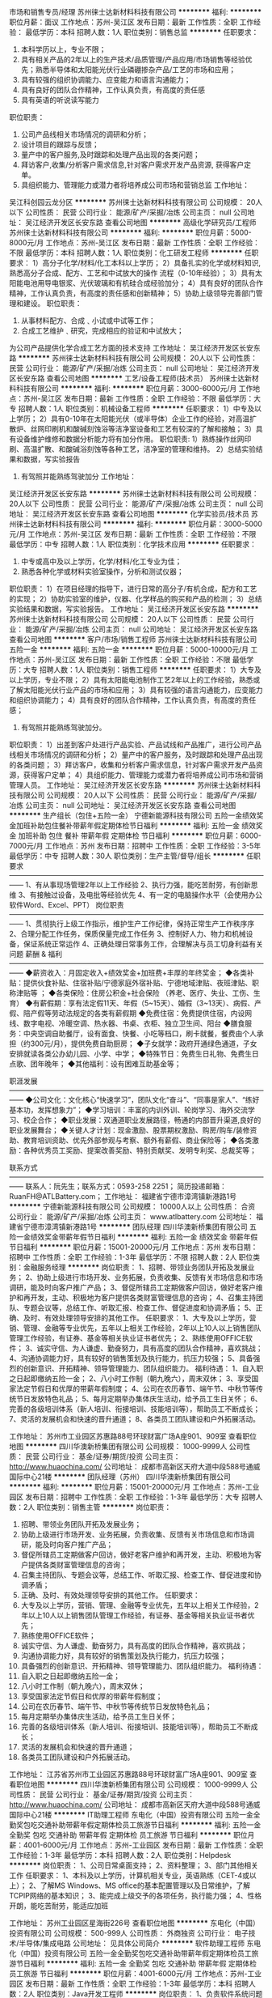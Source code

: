 市场和销售专员/经理
苏州徕士达新材料科技有限公司
**********
福利:
**********
职位月薪：面议 
工作地点：苏州-吴江区
发布日期：最新
工作性质：全职
工作经验：
最低学历：本科
招聘人数：1人
职位类别：销售总监
**********
任职要求：
1) 本科学历以上，专业不限；
2) 具有相关产品的2年以上的生产技术/品质管理/产品应用/市场销售等经验优先；熟悉半导体和太阳能光伏行业磷硼掺杂产品/工艺的市场和应用；
3) 具有较强的组织协调能力、应变能力和语言沟通能力；
4) 具有良好的团队合作精神，工作认真负责，有高度的责任感
5) 具有英语的听说读写能力
职位职责：
1) 公司产品线相关市场情况的调研和分析；
2)  设计项目的跟踪与反馈；
3)  量产中的客户服务,及时跟踪和处理产品出现的各类问题；
4)  拜访客户,收集/分析客户需求信息,针对客户需求开发产品资源, 获得客户定单。
5)  具组织能力、管理能力或潜力者将培养成公司市场和营销总监 工作地址：
吴江科创园云龙分区
**********
苏州徕士达新材料科技有限公司
公司规模：
20人以下
公司性质：
民营
公司行业：
能源/矿产/采掘/冶炼
公司主页：
null
公司地址：
吴江经济开发区长安东路
查看公司地图
**********
高级化学研究员/工程师
苏州徕士达新材料科技有限公司
**********
福利:
**********
职位月薪：5000-8000元/月 
工作地点：苏州-吴江区
发布日期：最新
工作性质：全职
工作经验：不限
最低学历：本科
招聘人数：1人
职位类别：化工研发工程师
**********
任职要求：
    1）高分子化学/材料/化工本科以上学历；
    2）具备扎实的化学或材料知识,熟悉高分子合成、配方、工艺和中试放大的操作          流程（0-10年经验）；
    3）具有太阳能电池用导电银浆、光伏玻璃和有机硅合成经验加分；
    4）具有良好的团队合作精神，工作认真负责，有高度的责任感和创新精神；
    5）协助上级领导完善部门管理和建设。
职位职责：
1)   从事材料配方、合成﹑小试或中试等工作；
2)   合成工艺维护﹑研究，完成相应的验证和中试放大；
为公司产品提供化学合成工艺方面的技术支持
   工作地址：
吴江经济开发区长安东路
**********
苏州徕士达新材料科技有限公司
公司规模：
20人以下
公司性质：
民营
公司行业：
能源/矿产/采掘/冶炼
公司主页：
null
公司地址：
吴江经济开发区长安东路
查看公司地图
**********
工艺/设备工程师(技术员）
苏州徕士达新材料科技有限公司
**********
福利:
**********
职位月薪：3000-6000元/月 
工作地点：苏州-吴江区
发布日期：最新
工作性质：全职
工作经验：不限
最低学历：大专
招聘人数：1人
职位类别：机械设备工程师
**********
任职要求：
1）中专及以上学历；
2）具有0-10年在太阳能光伏（或半导体）企业工作的经验，对高温扩散炉、丝网印刷机和酸碱刻蚀浴等洁净室设备和工艺有较深的了解和接触；
3）具有设备维护维修和数据分析能力将有加分作用。
职位职责:
1）熟练操作丝网印刷、高温扩散、和酸碱浴刻蚀等各种工艺，洁净室的管理和维持。
2）总结实验结果和数据，写实验报告
3)  有驾照并能熟练驾驶加分
   工作地址：
吴江经济开发区长安东路
**********
苏州徕士达新材料科技有限公司
公司规模：
20人以下
公司性质：
民营
公司行业：
能源/矿产/采掘/冶炼
公司主页：
null
公司地址：
吴江经济开发区长安东路
查看公司地图
**********
化学实验员/技术员
苏州徕士达新材料科技有限公司
**********
福利:
**********
职位月薪：3000-5000元/月 
工作地点：苏州-吴江区
发布日期：最新
工作性质：全职
工作经验：不限
最低学历：中专
招聘人数：1人
职位类别：化学技术应用
**********
任职要求：  
1) 中专或高中及以上学历，化学/材料/化工专业为佳；
2) 熟悉各种化学或材料实验室操作，分析和测试仪器；
职位职责：
1）在项目经理的指导下，进行日常的高分子/有机合成，配方和工艺的实现；
2）协助实验室的维护，仪器、化学样品的购买和产品的检测；
3）总结实验结果和数据，写实验报告。
  工作地址：
吴江经济开发区长安东路
**********
苏州徕士达新材料科技有限公司
公司规模：
20人以下
公司性质：
民营
公司行业：
能源/矿产/采掘/冶炼
公司主页：
null
公司地址：
吴江经济开发区长安东路
查看公司地图
**********
客户/市场/销售工程师
苏州徕士达新材料科技有限公司
五险一金
**********
福利:
五险一金
**********
职位月薪：5000-10000元/月 
工作地点：苏州-吴江区
发布日期：最新
工作性质：全职
工作经验：不限
最低学历：大专
招聘人数：1人
职位类别：销售工程师
**********
任职要求：
1）大专及以上学历，专业不限；
2）具有太阳能电池制作工艺2年以上的工作经验，熟悉或了解太阳能光伏行业产品的市场和应用；
3）具有较强的语言沟通能力，应变能力和组织协调能力；
4）具有良好的团队合作精神，工作认真负责，有高度的责任感；
5) 有驾照并能熟练驾驶加分。
职位职责：
1）出差到客户处进行产品实验、产品试线和产品推广，进行公司产品线相关市场情况的调研和分析；
2）量产中的客户服务，及时跟踪和处理产品出现的各类问题；
3）拜访客户，收集和分析客户需求信息，针对客户需求开发产品资源，获得客户定单；
4）具组织能力、管理能力或潜力者将培养成公司市场和营销管理人员。
   工作地址：
吴江经济开发区长安东路
**********
苏州徕士达新材料科技有限公司
公司规模：
20人以下
公司性质：
民营
公司行业：
能源/矿产/采掘/冶炼
公司主页：
null
公司地址：
吴江经济开发区长安东路
查看公司地图
**********
生产组长（包住+五险一金）
宁德新能源科技有限公司
五险一金绩效奖金加班补助包住餐补带薪年假定期体检节日福利
**********
福利:
五险一金
绩效奖金
加班补助
包住
餐补
带薪年假
定期体检
节日福利
**********
职位月薪：6000-7000元/月 
工作地点：苏州
发布日期：招聘中
工作性质：全职
工作经验：3-5年
最低学历：中专
招聘人数：30人
职位类别：生产主管/督导/组长
**********
任职要求
——————————————————————————————————————
1、有从事现场管理2年以上工作经验
2、执行力强，能吃苦耐劳，有创新思维
3、有接触过设备，及电批等经验优先
4、有一定的电脑操作水平（会使用办公软件Word、Excel、PPT）
 岗位职责
——————————————————————————————————————
1、贯彻执行上级工作指示，维护生产工作纪律，保持正常生产工作秩序序                
2、合理分配工作任务，保质保量完成工作任务                 
3、控制好人力、物力和机械设备，保证系统正常运作             
4、正确处理日常事务工作，合理解决与员工切身利益有关问题
 薪酬 & 福利
——————————————————————————————————————
◆薪资收入：月固定收入+绩效奖金+加班费+丰厚的年终奖金；
◆各类补贴：提供伙食补贴、住宿补贴/宁德家庭外宿补贴、宁德地域津贴、夜班津贴、职称津贴等 ；
◆各类保险：住房公积金+社会保险 （养老、医疗、失业、工伤、生育）
◆有薪假期：享有法定假11天、年假（5~15天）、婚假（3~13天）、病假、产假、陪产假等劳动法规定的各类有薪假期
◆免费住宿：免费提供住宿，内设网线、数字电视、冷暖空调、热水器、书桌、衣柜、独立卫生间、阳台
◆膳食服务：中央空调自助餐厅，设有面食、快餐、小吃等档口，刷卡就餐，餐费由个人承担（约300元/月），提供免费自助厨房；
◆子女就学：政府开通绿色通道，子女安排就读各类公办幼儿园、小学、中学；
◆特殊节日：免费生日礼物、免费生日点歌、团年晚年；
◆其他福利：设有困难互助基金等；

职涯发展
——————————————————————————————————————
◆公司文化：文化核心“快速学习”，团队文化“奋斗”、“同事是家人”、“练好基本功，发挥想象力”；
◆学习培训：丰富的内训外训、轮岗学习、海外交流学习、校企合作；
◆职业发展：双通道职业发展路径，畅通的内部晋升渠道,良好的职业发展舞台；
◆关键人才计划：现金激励、股票期权激励、购房/购车/装修资助、教育培训资助、优先外部参观与考察、额外有薪假、商业保险等；
◆各类激励：各种优秀员工奖励、提案改善奖励、特别贡献奖、发明专利奖、总裁奖等；

联系方式
——————————————————————————————————————
联系人：阮先生；联系方式：0593-258 2251；
简历投递邮箱： RuanFH@ATLBattery.com；
工作地址：
福建省宁德市漳湾镇新港路1号
**********
宁德新能源科技有限公司
公司规模：
10000人以上
公司性质：
合资
公司行业：
能源/矿产/采掘/冶炼
公司主页：
www.atlbattery.com
公司地址：
福建省宁德市漳湾镇新港路1号
**********
团队经理
四川华澳新桥集团有限公司
五险一金绩效奖金带薪年假节日福利
**********
福利:
五险一金
绩效奖金
带薪年假
节日福利
**********
职位月薪：15001-20000元/月 
工作地点：苏州
发布日期：招聘中
工作性质：全职
工作经验：1-3年
最低学历：不限
招聘人数：2人
职位类别：金融服务经理
**********
岗位职责：
1、招聘、带领业务团队开拓及发展业务；
2、协助上级进行市场开发、业务拓展，负责收集、反馈有关市场信息和市场调研，能及时向客户推广产品；
3、督促所辖员工定期做客户回访，做好老客户维护和再开发，主动、积极地为客户提供各类财富管理信息的咨询；
4、召集主持团队、专题会议等，总结工作、听取汇报、检查工作、督促进度和协调矛盾；
5、正确、及时、有效处理领导安排的其他工作。                      
 任职要求：
1、大专及以上学历，营销、管理、金融等专业优先，五年以上相关工作经验，2年以上10人以上销售团队管理工作经验，有证券、基金等相关执业证书者优先；
2、熟练使用OFFICE软件；
3、诚实守信、为人谦虚、勤奋努力，具有高度的团队合作精神，喜欢挑战；
4、沟通协调能力好，具有较好的销售策划及执行能力，抗压力较强；
5、具备强烈的创新意识、开拓精神、领导管理能力、团队组织能力。 
 福利待遇：
1、自入职之日起即缴纳五险一金；
2、八小时工作制（朝九晚六），周末双休；
3、享受国家法定节假日和优厚的带薪年假制度；
4、公司在农历春节、端午节、中秋节等传统节日发放特色礼品；
5、每月定期举办集体庆生活动，给予员工生日关怀；
6、完善的各级培训体系（新人培训、衔接培训、技能培训等），帮助员工不断成长；
7、灵活的发展机会和快速的晋升通道；
8、各类员工团队建设和户外拓展活动。

工作地址：
苏州市工业园区苏惠路88号环球财富广场A座901、909室
查看职位地图
**********
四川华澳新桥集团有限公司
公司规模：
1000-9999人
公司性质：
民营
公司行业：
基金/证券/期货/投资
公司主页：
http://www.huaochina.com/
公司地址：
成都市高新区天府大道中段588号通威国际中心21楼
**********
团队经理（苏州）
四川华澳新桥集团有限公司
**********
福利:
**********
职位月薪：15001-20000元/月 
工作地点：苏州-工业园区
发布日期：招聘中
工作性质：全职
工作经验：1-3年
最低学历：大专
招聘人数：2人
职位类别：销售主管
**********
岗位职责：
1)   招聘、带领业务团队开拓及发展业务；
2)   协助上级进行市场开发、业务拓展，负责收集、反馈有关市场信息和市场调研，能及时向客户推广产品；
3)   督促所辖员工定期做客户回访，做好老客户维护和再开发，主动、积极地为客户提供各类财富管理信息的咨询；
4)   召集主持团队、专题会议等，总结工作、听取汇报、检查工作、督促进度和协调矛盾；
5)   正确、及时、有效处理领导安排的其他工作。                      
 任职要求：
1)   大专及以上学历，营销、管理、金融等专业优先，五年以上相关工作经验，2年以上10人以上销售团队管理工作经验，有证券、基金等相关执业证书者优先；
2)   熟练使用OFFICE软件；
3)   诚实守信、为人谦虚、勤奋努力，具有高度的团队合作精神，喜欢挑战；
4)   沟通协调能力好，具有较好的销售策划及执行能力，抗压力较强；     
5)   具备强烈的创新意识、开拓精神、领导管理能力、团队组织能力。
  福利待遇：
1)   自入职之日起即缴纳五险一金；
2)   八小时工作制（朝九晚六），周末双休；
3)   享受国家法定节假日和优厚的带薪年假制度；
4)   公司在农历春节、端午节、中秋节等传统节日发放特色礼品；
5)   每月定期举办集体庆生活动，给予员工生日关怀；
6)   完善的各级培训体系（新人培训、衔接培训、技能培训等），帮助员工不断成长；
7)   灵活的发展机会和快速的晋升通道；
8)   各类员工团队建设和户外拓展活动。
工作地址：
江苏省苏州市工业园区苏惠路88号环球财富广场A座901、909室
查看职位地图
**********
四川华澳新桥集团有限公司
公司规模：
1000-9999人
公司性质：
民营
公司行业：
基金/证券/期货/投资
公司主页：
http://www.huaochina.com/
公司地址：
成都市高新区天府大道中段588号通威国际中心21楼
**********
IT助理工程师
东电化（中国）投资有限公司
五险一金全勤奖包吃交通补助带薪年假定期体检员工旅游节日福利
**********
福利:
五险一金
全勤奖
包吃
交通补助
带薪年假
定期体检
员工旅游
节日福利
**********
职位月薪：4001-6000元/月 
工作地点：苏州-工业园区
发布日期：最新
工作性质：全职
工作经验：1-3年
最低学历：本科
招聘人数：2人
职位类别：Helpdesk
**********
岗位职责：
1、公司日常桌面支持；
2、资料整理；
3、部门其他相关工作
 任职要求：
1、本科及以上学历，计算机相关专业，英语熟练（CET-4或以上）；
2、了解MS Windows、MS office的基本配置管理以及日常维护，了解TCPIP网络的基本知识；
3、能完成上级交予的各项任务，执行能力强；
4、性格开朗，能吃苦耐劳，能适应加班

  工作地址：
苏州工业园区星海街226号
查看职位地图
**********
东电化（中国）投资有限公司
公司规模：
500-999人
公司性质：
外商独资
公司行业：
电子技术/半导体/集成电路
公司地址：
见具体公司简介
**********
软件助理工程师
东电化（中国）投资有限公司
五险一金全勤奖包吃交通补助带薪年假定期体检员工旅游节日福利
**********
福利:
五险一金
全勤奖
包吃
交通补助
带薪年假
定期体检
员工旅游
节日福利
**********
职位月薪：4001-6000元/月 
工作地点：苏州-工业园区
发布日期：最新
工作性质：全职
工作经验：1-3年
最低学历：本科
招聘人数：2人
职位类别：Java开发工程师
**********
岗位职责：
1、负责软件系统问题收集及反馈
2、系统前端界面开发及处理；
3、相关系统说明文档的编写；
4、领导安排的其他工作
 任职要求：
1、全日制大专及以上学历，计算机相关专业，英语熟练（CET-4或以上）
2、至少熟悉一门编程语言，有VB，VB.NET编程经验优先
3、至少熟悉一门数据库（MySQL,Access,Oracle,MSSQL）
4、熟悉SQL语句
5、 有良好的团队沟通与协助能力

  工作地址：
苏州工业园区
查看职位地图
**********
东电化（中国）投资有限公司
公司规模：
500-999人
公司性质：
外商独资
公司行业：
电子技术/半导体/集成电路
公司地址：
见具体公司简介
**********
人力资源经理
苏州中来光伏新材股份有限公司
五险一金绩效奖金交通补助通讯补贴定期体检免费班车员工旅游节日福利
**********
福利:
五险一金
绩效奖金
交通补助
通讯补贴
定期体检
免费班车
员工旅游
节日福利
**********
职位月薪：15000-25000元/月 
工作地点：苏州
发布日期：招聘中
工作性质：全职
工作经验：10年以上
最低学历：本科
招聘人数：1人
职位类别：人力资源经理
**********
1.HR管理制度建立、运行与提升，负责公司有关人力资源管理制度的建立、运行与提升；
2.力资源规划： 根据公司战略规划，组织制定公司人力资源规划方案；
3.负责对公司组织结构设计、人员需求结构提出改进方案；
4.负责对公司各岗位说明书的维护、修订、发布及解释；
5.招聘和配置 根据公司年度预算和组织架构设置，制订人员编制计划和年度招聘计划；
6.负责公司岗位能力评估、分析及配置、定岗定编；
7.有效组织招聘工作，维护招聘渠道，提高工作效率；
8.培训与发展 负责组织制定公司年度培训计划，按计划开展培训工作、并做好相关记录及培训后的评估与反馈工作；
9.负责公司内部讲师的开发及团队的建立、维护，以及外部培训机构的甄选、开发与维护。
10.参与制订公司各部门的绩效考核实施和推进绩效管理工作；指导公司各部门绩效考核实施和推进绩效管理工作。负责监督和检查绩效考核的实施情况并审核所收集和汇总的绩效评估档案。
11.建立内部沟通机制，妥善处理人员流动与劳资关系。
12.部门管理 负责向部门内部人员及时准确地传达公司的各项精神、方针决定等，帮助员工理解并组织贯彻。
任职要求：
1.本科及以上学历，8年以上大型制造业人力资源工作经验，3年以上HR部门经理经验；
2.具有战略、策略化思维；
3.掌握人力资源管理和心理学的基础知识；熟悉劳动法律法规；
4.对人力资源管理各个职能模块均有较深入的认识，能够指导各个职能模块的工作；
5.具备较强的分析、洞察能力和严谨的思维能力；
6.具有解决复杂人力资源问题的能力；优秀的团队协作意识，良好的抗压性，工作积极主动，亲和力强，正直公正、责任心强；

工作地址：
常熟市沙家浜镇常昆工业园D区青年路
查看职位地图
**********
苏州中来光伏新材股份有限公司
公司规模：
500-999人
公司性质：
上市公司
公司行业：
能源/矿产/采掘/冶炼
公司主页：
www.jolywood.cn
公司地址：
常熟市沙家浜镇常昆工业园D区青年路
**********
仓库叉车
东电化（中国）投资有限公司
14薪全勤奖包吃五险一金带薪年假节日福利员工旅游免费班车
**********
福利:
14薪
全勤奖
包吃
五险一金
带薪年假
节日福利
员工旅游
免费班车
**********
职位月薪：4001-6000元/月 
工作地点：苏州
发布日期：最新
工作性质：全职
工作经验：不限
最低学历：中专
招聘人数：1人
职位类别：其他
**********
岗位职责：
仓库辅资材发放，完成品搬运以及部门安排的其他工作
 任职要求：
1、中专及以上学历
2、有叉车证及仓库叉车工作经验
3、能吃苦耐劳，适应8小时三班倒工作制
工作地址：
见具体公司简介
查看职位地图
**********
东电化（中国）投资有限公司
公司规模：
500-999人
公司性质：
外商独资
公司行业：
电子技术/半导体/集成电路
公司地址：
见具体公司简介
**********
综合管理部部长（六安金寨）
东旭集团
五险一金年底双薪绩效奖金年终分红加班补助包吃包住带薪年假
**********
福利:
五险一金
年底双薪
绩效奖金
年终分红
加班补助
包吃
包住
带薪年假
**********
职位月薪：10001-15000元/月 
工作地点：苏州
发布日期：招聘中
工作性质：全职
工作经验：5-10年
最低学历：大专
招聘人数：1人
职位类别：人力资源总监
**********
岗位职责： 
1、企业文化建设：负责制定企业文化传播方案，开展企业文化活动；建立健全公司内部沟通机制，制定公司各种评比和表彰制度并组织实施，营造积极向上的企业文化氛围；
2、公共关系：负责协调公司重大危机事件处理；政府等外部单位合作关系维护，为公司建立良好、长期的沟通平台；重大社会活动的策划、组织、实施；重要业务单位及重要宾客的来访接待；各类证照、资质、手续、政府补贴的申请、办理；
3、组织管控：负责定期评估公司整体组织机构运行状况，提出改进建议；拟定公司部门、岗位、编制设立、调整方案，报批并组织实施；
4、制度流程：组织公司制度、流程的制定，监督、检查执行情况，促进制度、流程的落实和推动，并优化、完善；
5、计划运营：负责组织编制公司年度经营计划（含专项），并监督、推动、落实；对公司经营数据进行收集整理、统计分析，提交给相关领导和部门，并组织召开经营分析例会；
6、人力资源：负责公司人力资源规划、招聘、入离职、异动、薪酬福利、绩效考核、培训、劳动关系等各模块工作；
7、行政后勤：负责公司公文处理、会务组织、工商变更、证照年检、物业管理、安全保卫、办公用品、车辆管理、宿舍管理、固定资产、档案管理、网络维护、名片标识、信件收发等各项行政后勤事务。
任职要求：
1、中文、行政管理、公共关系等相关专业大专及以上学历，30-45周岁。
2、五年以上人事行政管理工作经验。
3、熟练使用办公软件，具有较强的文字功底和统筹安排能力。
4、熟悉企业后勤管理和外联公关工作，有良好的人际交往和协调能力。
工作地址：
安徽省六安市金寨县金寨现代产业园金叶路与北二路交口
**********
东旭集团
公司规模：
10000人以上
公司性质：
民营
公司行业：
电子技术/半导体/集成电路
公司主页：
www.dong-xu.com
公司地址：
北京市海淀区复兴路甲23号临5院东旭集团（城乡贸易中心后边）
查看公司地图
**********
财务部长（苏州）
东旭集团
五险一金绩效奖金加班补助包吃交通补助通讯补贴补充医疗保险定期体检
**********
福利:
五险一金
绩效奖金
加班补助
包吃
交通补助
通讯补贴
补充医疗保险
定期体检
**********
职位月薪：10000-15000元/月 
工作地点：苏州-吴江区
发布日期：招聘中
工作性质：全职
工作经验：5-10年
最低学历：本科
招聘人数：1人
职位类别：财务经理
**********
职责描述：
1.协助负责投资企业财务管理工作，严格贯彻落实上级公司财务各项财务政策、制度、要求；
2.协助保证投资企业财务部门有效运行，财务部门各岗位各项工作职责之标准、流程、模板系统、全面、完整、高效并严格执行，财务人员合法、合规、合格、有激情、工作高效、全面完成任务，财务部门以外相关人员对财务相关工作评价良好；
3.协助保证投资企业资金安全与高效使用，严格服从上级公司财务本部对资金的统一调度；组织投资企业融资活；
4.协助保证投资企业会计处理合法、合规、合理，及时、准确、完整、真实编制、提供财务报告，按时取得无保留意见审计报告和无问责事项内部审计报告；
5.协助保证投资企业税收计缴申报合法、合规、合理、及时、准确，合理进行税收筹划；
6.协助保证投资企业各项成本费用开支均有标准并持续改进且实际支出最优；资产安全完整、使用高效、处置流程清晰、损毁有补偿，投资企业财务风险预警和防控机制运行有效。
任职要求：
1、全日制统招本科，财务、会计相关专业
2、中级会计师、注册会计师优先考虑
3、5年以上集团公司财务管理经验
4、具有制造业行业财务工作经验优先
工作地址
江苏省苏州市吴江区松陵镇

工作地址：
江苏省苏州市吴江区松陵镇
**********
东旭集团
公司规模：
10000人以上
公司性质：
民营
公司行业：
电子技术/半导体/集成电路
公司主页：
www.dong-xu.com
公司地址：
北京市海淀区复兴路甲23号临5院东旭集团（城乡贸易中心后边）
查看公司地图
**********
出纳
东旭集团
五险一金绩效奖金股票期权加班补助交通补助通讯补贴带薪年假补充医疗保险
**********
福利:
五险一金
绩效奖金
股票期权
加班补助
交通补助
通讯补贴
带薪年假
补充医疗保险
**********
职位月薪：4001-6000元/月 
工作地点：苏州-吴江区
发布日期：招聘中
工作性质：全职
工作经验：1-3年
最低学历：本科
招聘人数：1人
职位类别：出纳员
**********
岗位职责：
1、全面管理银行账户，包括账户开立、日常维护、销户及网银盾的管理
2、每日根据业务需要完成境内外公司银行网银付款、单据制作
3、负责登记现金日记账、银行日记账，保证账实相符
4、负责银行取现、结汇等业务的办理
5、负责收集和审核原始凭证，保证报销手续和原始单据的合法性、准确性
6、参与对接审计、律师、咨询等外部中介机构
7、收集、整理财税政策，参与完善财务管理流程
8、参与其他相关工作
任职资格：
1、本科学历全日制统招
2、财务会计或相关专业
3、1-3年工作经验
4、熟练使用Excel和Word
5、踏实细致，勤于沟通，积极主动
6、良好的职业操守和团队合作精神
工作地址：
苏州吴江区
**********
东旭集团
公司规模：
10000人以上
公司性质：
民营
公司行业：
电子技术/半导体/集成电路
公司主页：
www.dong-xu.com
公司地址：
北京市海淀区复兴路甲23号临5院东旭集团（城乡贸易中心后边）
查看公司地图
**********
私行部理财经理
东旭集团
每年多次调薪五险一金绩效奖金包吃餐补带薪年假定期体检节日福利
**********
福利:
每年多次调薪
五险一金
绩效奖金
包吃
餐补
带薪年假
定期体检
节日福利
**********
职位月薪：15001-20000元/月 
工作地点：苏州-工业园区
发布日期：招聘中
工作性质：全职
工作经验：3-5年
最低学历：本科
招聘人数：5人
职位类别：投资/理财服务
**********
岗位职责：
1.开发拓展高净值客户，与客户建立长期良好合作关系；
2.对客户的综合理财需求分析，帮助客户制订资产配置方案；
3.向客户推介基金等金融理财产品，制定销售方案，完成销售目标；
4.持续跟进与服务，为客户不断提供专业的财富管理咨询。
 职位要求：
1.一年以上私人银行经验，或三年以上贵宾理财经验，或五年以上普通理财经验，年龄30岁（含）以上；
2.国有银行、股份制银行、外资银行贵宾理财中心高级销售人员或个人银行销售人员；
3.证券、基金、知名三方、城市商行等其他金融机构

工作地址：
全国各分公司职场
**********
东旭集团
公司规模：
10000人以上
公司性质：
民营
公司行业：
电子技术/半导体/集成电路
公司主页：
www.dong-xu.com
公司地址：
北京市海淀区复兴路甲23号临5院东旭集团（城乡贸易中心后边）
查看公司地图
**********
省公司总裁
北京汉能光伏投资有限公司
**********
福利:
**********
职位月薪：30001-50000元/月 
工作地点：苏州
发布日期：最近
工作性质：全职
工作经验：不限
最低学历：大专
招聘人数：10人
职位类别：首席执行官CEO/总裁/总经理
**********
岗位职责：
1、全面负责所属区域太阳能光伏业务，筛选目标市场长期合作伙伴并建立和维护长期合作关系；
2、根据整体战略目标和规划，完成相应区域太阳能产品销售、品牌推广、服务体系搭建等任务；
带领团队达成销售目标；
3、负责目标市场及太阳能光伏行业研究，负责项目开发、方案设计，项目谈判、项目实施工作，协助完成金融贷款服务；
4、负责日常经营管理工作，团队管理，市场管理，售后服务体系管理等工作。

任职资格：
1、35-45岁之间
2、具有省级及以上区域市场开拓和市场管理的成功经验
3、具有丰富的渠道营销管理经验
4、具有决断力、敏锐的市场判断能力、较好的逻辑思维能力等
5、家电行业/消费类电子行业/太阳能热水器行业/大型渠道商/渠道营销模式企业

工作地址：
全国省分公司
**********
北京汉能光伏投资有限公司
公司规模：
10000人以上
公司性质：
上市公司
公司行业：
能源/矿产/采掘/冶炼
公司主页：
null
公司地址：
北京市朝阳区北辰西路8号北辰世纪中心B座
**********
移动能源大客户销售经理(013676)(职位编号：Hanergy013676)
北京汉能光伏投资有限公司
**********
福利:
**********
职位月薪：15001-20000元/月 
工作地点：苏州
发布日期：招聘中
工作性质：全职
工作经验：3-5年
最低学历：不限
招聘人数：1人
职位类别：大客户销售代表
**********
岗位职责:
1.负责深度挖掘（应急、民政、安防、军工、消费类电子产品、箱包、户外用品、汽车、船舶）等各行业移动能源应用场景和合作机会，整合提供移动能源行业解决方案；
2.通过直销或分销，实现客户识别、客户开发、销售收入、回款等业务目标；
3.与市场部、产品部密切合作，拟定市场、产品策略；

任职资格:
1.深度了解（应急、民政、安防、军工、消费类电子产品、箱包、户外用品、汽车、船舶等行业体系推广及渠道布局与运作）产业格局及经营规律，丰富的行业内品牌、厂商或集成商客户资源；
2.五年以上相关行业相关行业拓展经验，千万以上单品销售额的成功案例。（管理岗） 2年以上团队管理经验；
3.有激情，有韧劲，良好的沟通及逻辑能力，团队协作能力，能适应高强度工作包括出差；4.大专及以上学历，熟练使用办公软件（Word、Excel、PPT等）业务常用的工具及系统。
工作地址：
上海黄浦区南京西路
查看职位地图
**********
北京汉能光伏投资有限公司
公司规模：
10000人以上
公司性质：
上市公司
公司行业：
能源/矿产/采掘/冶炼
公司主页：
null
公司地址：
北京市朝阳区北辰西路8号北辰世纪中心B座
**********
BIPV建筑光伏一体化大客户销售岗(013942)(职位编号：Hanergy013942)
北京汉能光伏投资有限公司
**********
福利:
**********
职位月薪：15001-20000元/月 
工作地点：苏州
发布日期：招聘中
工作性质：全职
工作经验：3-5年
最低学历：不限
招聘人数：1人
职位类别：大客户销售代表
**********
岗位职责:
工作职责：
1、筛选目标市场长期合作伙伴，开发行业大客户，开发渠道；
2、负责公司产品（组件、发电幕墙、发电瓦、金属瓦等）的销售；
3、推进并签订与大客户的销售订单，并推动项目落地；
4、与当地政府接洽，根据所在省区相关光伏政策法规开展相关工作，洽谈项目与合作；
5、维护区域市场公共关系与客户关系，融洽行业相关单位合作；
6、全面挖掘光伏市场大项目机会。

任职资格:
任职要求：
1、了解光伏行业、幕墙市场情况，有光伏或知名建筑类企业相关工作经验者优先；光伏项目开拓、运作相关经验者优先；
2、拥有工程行业或政府、央企、国企、集团化公司、军队等良好客户资源，可灵活运用政策法规开展商业合作；
3、项目运作管理经验和项目推动能力以及有3-5个成功项目落地经验；
4、有不低于3000万项目操作的成功经验；
5、行业开拓、创业经验优先考虑。
工作地址：
江浙沪皖
**********
北京汉能光伏投资有限公司
公司规模：
10000人以上
公司性质：
上市公司
公司行业：
能源/矿产/采掘/冶炼
公司主页：
null
公司地址：
北京市朝阳区北辰西路8号北辰世纪中心B座
**********
光伏分布式大客户销售岗(013943)(职位编号：Hanergy013943)
北京汉能光伏投资有限公司
**********
福利:
**********
职位月薪：15001-20000元/月 
工作地点：苏州
发布日期：招聘中
工作性质：全职
工作经验：3-5年
最低学历：不限
招聘人数：1人
职位类别：大客户销售代表
**********
岗位职责:
工作职责：
1、筛选目标市场长期合作伙伴，开发行业大客户，开发渠道；
2、负责光伏分布式产品销售；
3、推进并签订与大客户的销售订单，并推动项目落地；
4、与当地政府接洽，根据所在省区相关光伏政策法规开展相关工作，洽谈项目与合作；
5、维护区域市场公共关系与客户关系，融洽行业相关单位合作；
6、全面挖掘光伏市场大项目机会。

任职资格:
任职要求：
1、有光伏、新能源、风电设备、电力工程、逆变器等行业销售经验；现有目标客户是五大四小电力公司的大客户销售人选等。
2、项目运作管理经验和项目推动能力以及有3-5个成功项目落地经验；
3、有不低于3000万项目操作的成功经验；
4、行业开拓、创业经验优先考虑。
工作地址：
江浙沪皖
**********
北京汉能光伏投资有限公司
公司规模：
10000人以上
公司性质：
上市公司
公司行业：
能源/矿产/采掘/冶炼
公司主页：
null
公司地址：
北京市朝阳区北辰西路8号北辰世纪中心B座
**********
区域人事经理
东旭集团
五险一金节日福利带薪年假补充医疗保险绩效奖金员工旅游
**********
福利:
五险一金
节日福利
带薪年假
补充医疗保险
绩效奖金
员工旅游
**********
职位月薪：10001-15000元/月 
工作地点：苏州-工业园区
发布日期：招聘中
工作性质：全职
工作经验：5-10年
最低学历：本科
招聘人数：1人
职位类别：招聘经理/主管
**********
岗位职责
1、负责所辖区域分公司的人才引进，营销团队组建；
2、负责按计划完成分公司的组建任务，招聘计划的达成；
3、负责分公司的绩效管理及员工培训工作；
4、负责分公司的整体企业文化建设。

任职资格
1、人力资源管理或相关专业本科以上学历；
2、五年以上金融行业人事管理经验，擅长招聘；
3、了解现代企业人力资源管理模式和实践经验积累，对人力资源管理各个职能模块均有较深入的认识，熟悉国家相关的政策、法律法规；
4、很强的计划性和实施执行的能力；有亲和力，很强的激励、沟通、协调、团队领导能力，责任心、事业心；
5、具备良好的人际交往能力、组织协调能力、沟通能力以及解决复杂问题的能力。
工作地址：
苏州工业园区圆融时代广场
**********
东旭集团
公司规模：
10000人以上
公司性质：
民营
公司行业：
电子技术/半导体/集成电路
公司主页：
www.dong-xu.com
公司地址：
北京市海淀区复兴路甲23号临5院东旭集团（城乡贸易中心后边）
查看公司地图
**********
网络工程师
东电化（中国）投资有限公司
五险一金全勤奖包吃交通补助带薪年假定期体检员工旅游节日福利
**********
福利:
五险一金
全勤奖
包吃
交通补助
带薪年假
定期体检
员工旅游
节日福利
**********
职位月薪：4001-6000元/月 
工作地点：苏州
发布日期：最新
工作性质：全职
工作经验：1-3年
最低学历：本科
招聘人数：1人
职位类别：网络管理员
**********
岗位职责：
1、公司网络的维护与管理
2、网络相关作业规则的编写
3、简单软件编程
4、领导安排的其他工作
 任职要求：
1、全日制大专及以上学历，计算机相关专业，英语熟练（CET-4或以上），应届毕业生可
2、熟悉TCPIP网络，熟悉常规网络设备的配置
3、对交换机有一定的了解，有CCNA,CCNP优先考虑
4、能服从公司的安排，能适应加班
5、性格开朗，有较强的抗压能力
工作地址：
见具体公司简介
查看职位地图
**********
东电化（中国）投资有限公司
公司规模：
500-999人
公司性质：
外商独资
公司行业：
电子技术/半导体/集成电路
公司地址：
见具体公司简介
**********
分公司副总经理
东旭集团
五险一金绩效奖金弹性工作补充医疗保险员工旅游节日福利
**********
福利:
五险一金
绩效奖金
弹性工作
补充医疗保险
员工旅游
节日福利
**********
职位月薪：20001-30000元/月 
工作地点：苏州-工业园区
发布日期：招聘中
工作性质：全职
工作经验：10年以上
最低学历：大专
招聘人数：1人
职位类别：销售总监
**********
岗位职责：
1、协助分总制定分公司发展战略，负责其功能领域内短期及长期的公司决策和战略；
2、指导和监督分公司各部门的工作，制定和完善相关的业务流程、绩效考核办法等；
3、负责制定分中心的销售管理制度，带动和激励各团队完成销售任务；
4、负责公司团队建设，组织并监督日常业务与专业培训；
5、负责协助联系合作机构，并保持良好合作关系；
6、协助分总管理公司事宜。

任职要求：
1、大专以上学历，要有企业管理、工商管理、资本运作、金融融资等相关方面工作经验；
2、熟悉国内领先第三方理财公司的团队管理模式，对理财行业的发展趋势有深刻认识；
3、有丰富的行业人脉资源，具备开拓、填补空白市场的能力；
4、有很强的企业领导能力，企业运作能力，企业长远发展的敏锐能力及分析能力；
5、具备良好的沟通能力、协调能力，有责任心、有团队合作精神。
工作地址：
苏州工业园区圆融时代广场广运国际金融中心807室
**********
东旭集团
公司规模：
10000人以上
公司性质：
民营
公司行业：
电子技术/半导体/集成电路
公司主页：
www.dong-xu.com
公司地址：
北京市海淀区复兴路甲23号临5院东旭集团（城乡贸易中心后边）
查看公司地图
**********
财富总监
东旭集团
五险一金绩效奖金弹性工作补充医疗保险员工旅游节日福利
**********
福利:
五险一金
绩效奖金
弹性工作
补充医疗保险
员工旅游
节日福利
**********
职位月薪：15001-20000元/月 
工作地点：苏州-工业园区
发布日期：招聘中
工作性质：全职
工作经验：3-5年
最低学历：大专
招聘人数：1人
职位类别：客户经理
**********
工作职责:
1、具备丰富的市场销售能力，有较强的沟通能力。
2、负责开发拓展客户资源，满足客户的理财需求，为客户制订资产配置方案并向客户提供投资建议；
3、负责客户维护提升工作，为客户提供专业化的理财服务工作；
4、根据一线工作了解到的客户反馈，向公司提出产品及流程优化建议；
5、根据团队的业绩指标，配合完成销售目标
 任职要求：
1、大学专科及以上学历，金融、经济、市场营销等相关专业
2、金融行业3年以上工作经验，金融、经济、市场营销及三方理财相关经验优先考虑；
3、热爱金融行业，立志于长期从事金融行业；熟悉行业管理的法律、法规和其他相关政策；
4、具有敏锐的市场洞察力和准确的客户分析能力，能够有效开发客户资源； 
5、具有强烈的服务意识和时间观念，灵活熟练的谈判技巧，善于沟通与演讲
6、具有积极进取的精神，事业心强，且具有良好的客户沟通、人际交往及维系客户关系的能力；
7、身体健康，形象端正，有良好的道德品质和职业操守；
8、为人诚实守信，认同公司企业文化和价值观，有较强的合规意识。
工作地址：
苏州工业园区圆融时代广场广运金融中心807室
**********
东旭集团
公司规模：
10000人以上
公司性质：
民营
公司行业：
电子技术/半导体/集成电路
公司主页：
www.dong-xu.com
公司地址：
北京市海淀区复兴路甲23号临5院东旭集团（城乡贸易中心后边）
查看公司地图
**********
采购主管（大别山 六安金寨）
东旭集团
五险一金加班补助包吃包住带薪年假定期体检高温补贴节日福利
**********
福利:
五险一金
加班补助
包吃
包住
带薪年假
定期体检
高温补贴
节日福利
**********
职位月薪：6001-8000元/月 
工作地点：苏州
发布日期：招聘中
工作性质：全职
工作经验：3-5年
最低学历：大专
招聘人数：1人
职位类别：采购经理/主管
**********
岗位职责：
 1、招标管理：负责拟定采购招标文件；组织投标单位资格预审、考察、入围审批；组织招标答疑；组织开标、评标，完成定标手续；组织招标项目商务、技术谈判；组织样板封存、履约保证金缴纳；组织合同签订；
2、采购管理：负责采购策划，确定公司采购方式和采购权限；根据工程进度计划等，确定采购计划并实施；负责供应商的资质复审和评价；参与验收，对不合格品提出处理意见并索赔；
3、供应商管理：负责供应商分类，编制供应商评价标准；供应商信息的收集，建立供应商信息库；组织供应商的选择、评价、更新，合格供应商名录的建立和维护；
4、价格库管理：开展市场调查，了解市场行情，准确掌握相应的市场价格；建立采购价格信息库，并定期进行跟踪、更新。
任职要求：
1、年龄30岁以上，供应链管理、物流、经济管理相关专业大专及以上学历；
2、五年以上大型企业采购管理工作经验，油茶行业计划、采购、质控、物流及供应链信息化方面实际业务管理经验者优先考虑；
3、熟悉物流、供应链各个操作环节，具备专业供应链管理知识和技能；
4、掌握供应链管理的先进方法与理念，具备良好的成本控制理念及战略意识，优秀的团队合作能力、责任心和执行力；
5、优秀的分析、沟通、协调、谈判和领导能力，有极高的职业道德和标准，诚信务实。
工作地址：
安徽省六安市金寨现代产业园金叶路与北二路交口
**********
东旭集团
公司规模：
10000人以上
公司性质：
民营
公司行业：
电子技术/半导体/集成电路
公司主页：
www.dong-xu.com
公司地址：
北京市海淀区复兴路甲23号临5院东旭集团（城乡贸易中心后边）
查看公司地图
**********
市场经理（江苏省）
启迪桑德环境资源股份有限公司
五险一金交通补助餐补通讯补贴带薪年假定期体检高温补贴节日福利
**********
福利:
五险一金
交通补助
餐补
通讯补贴
带薪年假
定期体检
高温补贴
节日福利
**********
职位月薪：6000-8000元/月 
工作地点：苏州
发布日期：招聘中
工作性质：全职
工作经验：不限
最低学历：大专
招聘人数：2人
职位类别：业务拓展经理/主管
**********
岗位职责：
1、对环卫、固废等公司相关业务进行资料搜集、调研和业务开拓；
2、对尚未开发的目标项目有一定的提前预判性，并提供相应的风险和开发可行性分析报告。
3、负责建立意向客户详细资料档案，并保持长期稳定的联系，及时了解市场的变化并及时上报市场部领导做出相应的调整。
5、完成上级领导交待的其他工作。
6、有良好的团队合作精神及良好的沟通能力。

任职资格：
1、本科以上学历，年龄30—45岁，具有良好社会关系者优先；
2、市场营销、环境相关专业优先；
3、三年以上市场开拓经验，有环保、市政环卫类似岗位工作经验和政府关系资源的优先； 
4、对政府的招投标流程熟悉、有方案编写和标书制作经验的优先；能适应出差（省内），有驾照；
薪资待遇：
1、本岗位薪资为：底薪+市场奖金，底薪：5000—8000元
2、上市公司为每位员工提供专业化的培训和晋升平台；
3、试用期为3个月，入职后为员工购买五险，外地员工提供住宿；
4、转正后为员工提供通讯补贴、餐补。

工作地址：
江苏省内
**********
启迪桑德环境资源股份有限公司
公司规模：
10000人以上
公司性质：
上市公司
公司行业：
环保
公司主页：
www.tus-sound.com
公司地址：
北京市通州区马驹桥金桥科技产业基地启迪桑德园区
查看公司地图
**********
人事总务助理兼日语翻译
东电化（中国）投资有限公司
五险一金全勤奖包吃交通补助带薪年假定期体检员工旅游节日福利
**********
福利:
五险一金
全勤奖
包吃
交通补助
带薪年假
定期体检
员工旅游
节日福利
**********
职位月薪：4001-6000元/月 
工作地点：苏州
发布日期：最近
工作性质：全职
工作经验：不限
最低学历：大专
招聘人数：1人
职位类别：行政专员/助理
**********
岗位职责：
1、前台相关工作的对应（电话接听、邮件发放、来访人员接待等）
2、人事总务相关物品的发放、管理等
3、协助招聘、面试、新人报到事宜
4、数据整理、登记，部门资料的整理归档
5、活动的组织、策划
岗位要求：
1、全日制大专及以上学历；
2、形象气质佳、礼仪良好；
3、性格开朗，有亲和力，善于沟通，有责任心；
4、日语二级以上，能熟练运用office办公软件；
5、有1~2年相关工作经验者优先考虑。优秀应届毕业生也可。
工作地址：
见具体公司简介
查看职位地图
**********
东电化（中国）投资有限公司
公司规模：
500-999人
公司性质：
外商独资
公司行业：
电子技术/半导体/集成电路
公司地址：
见具体公司简介
**********
生产计划助理
东电化（中国）投资有限公司
14薪五险一金全勤奖包吃交通补助带薪年假员工旅游定期体检
**********
福利:
14薪
五险一金
全勤奖
包吃
交通补助
带薪年假
员工旅游
定期体检
**********
职位月薪：2001-4000元/月 
工作地点：苏州
发布日期：最新
工作性质：全职
工作经验：不限
最低学历：本科
招聘人数：1人
职位类别：生产计划
**********
岗位职责：
1、根据客户需求订购原材料
 2、和营业部门的 沟通联络
 3、系统数据（客户信息等）的维护
 任职要求：
 1、大专及以上学历
 2、能熟练操作电脑，会使用office办公软件
 3、会日语或英语者优先考虑
 4、有相关工作经验者优先考虑
工作地址：
见具体公司简介
查看职位地图
**********
东电化（中国）投资有限公司
公司规模：
500-999人
公司性质：
外商独资
公司行业：
电子技术/半导体/集成电路
公司地址：
见具体公司简介
**********
质量体系工程师（QS）
苏州中来光伏新材股份有限公司
五险一金绩效奖金包吃交通补助带薪年假免费班车员工旅游节日福利
**********
福利:
五险一金
绩效奖金
包吃
交通补助
带薪年假
免费班车
员工旅游
节日福利
**********
职位月薪：8001-10000元/月 
工作地点：苏州
发布日期：最近
工作性质：全职
工作经验：5-10年
最低学历：本科
招聘人数：1人
职位类别：认证/体系工程师/审核员
**********
岗位职责：
1、组织公司内部质量管理体系的策划、实施、监督和评审工作
2、主导内部审核、第三方认证审核和管理评审
3、优化公司质量管理体系相关流程和文件
4、配合客户的认证审核和监督审核
5、负责计量管理工作，完成计量仪器的预算、申报、验收、校验、报废等管理
6、跟踪各不符合的纠正预防措施的实施与验证
7、实验室检验员相关操作指导书的制定
任职要求：
1、本科及以上学历
2、五年以上制造业相关工作经验
3、有独立编制体系相关作业指导书和独立主导开展内部审核工作的能力
4、良好的文字撰写能力
工作地址：
常熟市沙家浜镇常昆工业园D区青年路
查看职位地图
**********
苏州中来光伏新材股份有限公司
公司规模：
500-999人
公司性质：
上市公司
公司行业：
能源/矿产/采掘/冶炼
公司主页：
www.jolywood.cn
公司地址：
常熟市沙家浜镇常昆工业园D区青年路
**********
检验员
东电化（中国）投资有限公司
五险一金全勤奖带薪年假节日福利员工旅游免费班车定期体检14薪
**********
福利:
五险一金
全勤奖
带薪年假
节日福利
员工旅游
免费班车
定期体检
14薪
**********
职位月薪：4001-6000元/月 
工作地点：苏州
发布日期：最新
工作性质：全职
工作经验：不限
最低学历：中技
招聘人数：4人
职位类别：质量检验员/测试员
**********
任职要求：
1、高中或中专以上学历；
2、有计算机基本操作经验,熟悉office办公软件；
3、工作认真负责，具有良好的沟通协调能力，能适应三班倒。
工作地址：
见具体公司简介
查看职位地图
**********
东电化（中国）投资有限公司
公司规模：
500-999人
公司性质：
外商独资
公司行业：
电子技术/半导体/集成电路
公司地址：
见具体公司简介
**********
绩效发展主管
苏州中来光伏新材股份有限公司
五险一金绩效奖金包吃交通补助带薪年假免费班车员工旅游节日福利
**********
福利:
五险一金
绩效奖金
包吃
交通补助
带薪年假
免费班车
员工旅游
节日福利
**********
职位月薪：8001-10000元/月 
工作地点：苏州
发布日期：招聘中
工作性质：全职
工作经验：5-10年
最低学历：本科
招聘人数：1人
职位类别：绩效考核经理/主管
**********
岗位职责：
1、协助制定并完善公司KPI绩效管理制度，不断优化绩效管理流
2、实施、推行公司的绩效考核制度
3、会同各部门负责人推动绩效实施绩效管理工作
4、每月主导绩效委员会议及绩效会议
5、督促各部门开展绩效面谈工作，使面谈工作确切落实
6、协调、解决绩效管理中出现的问题
7、搭建公司的培训体系，制定优化相关管理制度
8、根据各部门的培训需求，制定年度培训计划和培训预算，并带领培训专员组织实施
9、推动各领域、各部门组建内部讲师团队，并推动讲师团队的建设和绩效管理，落实讲师制度；推荐年度优秀讲师
10、建立人才梯队，推动核心人才的能力提升
11、推动内部导师制度，核心岗位优秀人员担任导师，强化各部门对人才的培养

任职要求：
1、大学本科及以上（硕士最佳），人力资源管理、工商管理、行政管理、公共事业管理、劳动与社会保障等相关管理类专业
2、五年以上绩效、培训发展、组织发展等岗位工作经验
3、掌握国家人力资源管理领域方面的法律、法规和政策；具备扎实的管理学理论知 识，熟知绩效管理、目标管理、标杆管理、组织管理等知识，了解人际心理学、社会学，演讲、沟通、培训、PPT制作等知识
4、良好的沟通与表达能力
1、

工作地址：
常熟市沙家浜镇常昆工业园D区青年路
查看职位地图
**********
苏州中来光伏新材股份有限公司
公司规模：
500-999人
公司性质：
上市公司
公司行业：
能源/矿产/采掘/冶炼
公司主页：
www.jolywood.cn
公司地址：
常熟市沙家浜镇常昆工业园D区青年路
**********
设备维护
东电化（中国）投资有限公司
五险一金全勤奖包吃带薪年假定期体检免费班车员工旅游节日福利
**********
福利:
五险一金
全勤奖
包吃
带薪年假
定期体检
免费班车
员工旅游
节日福利
**********
职位月薪：2001-4000元/月 
工作地点：苏州
发布日期：招聘中
工作性质：全职
工作经验：1-3年
最低学历：大专
招聘人数：4人
职位类别：机械维修/保养
**********
岗位职责：
1、设备的维护保养
2、现场5S的整理整顿
 任职要求：
1、大专学历
2、有设备维修的相关经验，能适应8小时三班倒工作制

  工作地址：
见具体公司简介
查看职位地图
**********
东电化（中国）投资有限公司
公司规模：
500-999人
公司性质：
外商独资
公司行业：
电子技术/半导体/集成电路
公司地址：
见具体公司简介
**********
日语翻译
东电化（中国）投资有限公司
14薪五险一金全勤奖带薪年假定期体检免费班车员工旅游节日福利
**********
福利:
14薪
五险一金
全勤奖
带薪年假
定期体检
免费班车
员工旅游
节日福利
**********
职位月薪：4000-8000元/月 
工作地点：苏州
发布日期：最新
工作性质：全职
工作经验：3-5年
最低学历：本科
招聘人数：1人
职位类别：日语翻译
**********
岗位职责：
1、品质部日文相关资料翻译；
2、日系客户客诉报告翻译；
3、文件体系的管理（ISO9001、TS16949的QMS）；
4、客户的特殊要求的管理以及对应。
岗位要求：
1、大学本科以上学历；
2、具备运用日本语书写报告/邮件及用日本语进行沟通的能力；
3、具备常用的办公软件运用能力；
4、熟悉ISO9000及TS16949体系，熟悉车载客户要求（日、德、美系）优先；
5、有3年以上工作经验。
工作地址：
苏州工业园区星海街226号
查看职位地图
**********
东电化（中国）投资有限公司
公司规模：
500-999人
公司性质：
外商独资
公司行业：
电子技术/半导体/集成电路
公司地址：
见具体公司简介
**********
客户经理
四川华澳新桥集团有限公司
五险一金绩效奖金带薪年假节日福利
**********
福利:
五险一金
绩效奖金
带薪年假
节日福利
**********
职位月薪：4001-6000元/月 
工作地点：苏州-工业园区
发布日期：招聘中
工作性质：全职
工作经验：不限
最低学历：不限
招聘人数：5人
职位类别：金融产品经理
**********
岗位职责：
1)   积极开发客户资源，开拓业务市场，维护公司客户资源；
2)   积极配合、参与公司的市场活动；
3)   按公司要求按时提交销售日报表，确保填写规范，数据、信息真实准确；
4)   正确、及时、有效处理领导安排的其他工作。
                              任职要求：
1)   高中及以上学历，一年以上相关工作经验，基金、银行、证券、保险、信托、保理等金融行业工作经验者优先考虑，拥有证券、基金等相关执业证书者优先；
2)   熟练使用office等办公软件；
3)   具有良好的人际交往及维系客户关系的能力，为人诚实守信，谦虚、勤奋，有自我开发客户渠道的能力；
4)   具有极强的学习愿望，勤奋刻苦，执行力强；
5)   具有团队意识，愿与公司一同成长。
 福利待遇：
1)   自入职之日起即缴纳五险一金；
2)   八小时工作制（朝九晚六），周末双休；
3)   享受国家法定节假日和优厚的带薪年假制度；
4)   公司在农历春节、端午节、中秋节等传统节日发放特色礼品；
5)   每月定期举办集体庆生活动，给予员工生日关怀；
6)   完善的各级培训体系（新人培训、衔接培训、技能培训等），帮助员工不断成长；
7)   灵活的发展机会和快速的晋升通道；
8)   各类员工团队建设和户外拓展活动。

工作地址：
江苏省苏州市工业园区苏惠路88号环球财富广场A座901、909室
查看职位地图
**********
四川华澳新桥集团有限公司
公司规模：
1000-9999人
公司性质：
民营
公司行业：
基金/证券/期货/投资
公司主页：
http://www.huaochina.com/
公司地址：
成都市高新区天府大道中段588号通威国际中心21楼
**********
商务经理
东旭集团
五险一金绩效奖金加班补助包吃包住通讯补贴补充医疗保险
**********
福利:
五险一金
绩效奖金
加班补助
包吃
包住
通讯补贴
补充医疗保险
**********
职位月薪：6001-8000元/月 
工作地点：苏州
发布日期：招聘中
工作性质：全职
工作经验：1-3年
最低学历：大专
招聘人数：1人
职位类别：公关总监
**********
岗位职责：

1、负责收集、研究公司所在地政府各相关部门出台的各类产业优惠政策，对公司适用政策研究和分析，掌握政策申报信息。
2、负责参与争取政府优惠政策项目的申报与实施工作以及其它工作；对科技项目申报进度中的重要节点应知悉，并有提前规划，能在重要环节上及时跟进，促进项目申报工作顺利进行。
3、与政府建立良好的公共关系并进行维护，负责协调公司各部门对外工作，加强对外工作联系，有计划地开展各项公关活动。
4、协调公司对内、对外的关系，提高公司知名度、注重塑造公司形象；积极参加与政府及有关部门组织的活动，与社会各界建立长效可行的公关关系。
任职要求：
1.大专以上学历，25-35岁
2、有良好的谈吐，懂礼仪 ；
3、3年以上行政管理工作经验，熟练使用办公软件；
4、具有较高的沟通协调能力、行政管理能力、公共关系攻关能力和文字写作能力；
5、较强的责任心和敬业精神和文字组织能力。

工作地址：
安徽省六安市金寨县现代产业园去梅山湖路安徽东旭康图太阳能科技有限公司
**********
东旭集团
公司规模：
10000人以上
公司性质：
民营
公司行业：
电子技术/半导体/集成电路
公司主页：
www.dong-xu.com
公司地址：
北京市海淀区复兴路甲23号临5院东旭集团（城乡贸易中心后边）
查看公司地图
**********
PPP项目区域拓展总经理
启迪桑德环境资源股份有限公司
住房补贴五险一金绩效奖金股票期权交通补助通讯补贴带薪年假节日福利
**********
福利:
住房补贴
五险一金
绩效奖金
股票期权
交通补助
通讯补贴
带薪年假
节日福利
**********
职位月薪：20001-30000元/月 
工作地点：苏州
发布日期：招聘中
工作性质：全职
工作经验：5-10年
最低学历：本科
招聘人数：5人
职位类别：市场总监
**********
岗位职责：
1. 根据区域年度战略目标，开拓战略城市，完成PPP项目拓展任务。
2. 承接和维护良好的市政客户关系网络，保持与客户高层的良好沟通，持续获得新的商业机会；
3. 市场研究和竞争分析，制定合理的市场决策。
4.  协调总部、设计及ppp中心相关资源以配合营销工作。
5. 对分管区域内项目的重要环节进行把控，参与政府谈判及合同谈判；
6. 充分运用公司资源，协调金融、研发、设计、施工等相关环节力量，促使项目落地，达成业绩目标；

任职要求：
1、本科及以上学历，专业不限，性别不限，
2、28-45岁5年以上工作经验，
3、年以上本行业或相近行业管理经验
4、内驱力强，有强烈的求胜欲望；  逻辑思维系统性强；
5、善于内外部资源整合；
6、沟通能力强；
7、熟悉政府项目运作模式，有BT、BOT或PPP项目操作经验；
8、自带PPP项目者优先录取
9、薪资可面议
工作地址：
北京市通州区马驹桥金桥科技产业基地启迪桑德园区
**********
启迪桑德环境资源股份有限公司
公司规模：
10000人以上
公司性质：
上市公司
公司行业：
环保
公司主页：
www.tus-sound.com
公司地址：
北京市通州区马驹桥金桥科技产业基地启迪桑德园区
查看公司地图
**********
移动能源大客户销售岗(013940)(职位编号：Hanergy013940)
北京汉能光伏投资有限公司
**********
福利:
**********
职位月薪：15001-20000元/月 
工作地点：苏州
发布日期：招聘中
工作性质：全职
工作经验：5-10年
最低学历：不限
招聘人数：1人
职位类别：大客户销售代表
**********
岗位职责:
职责描述：
1.负责深度挖掘（应急、民政、安防、军工、消费类电子产品、箱包、户外用品、汽车、船舶）等各行业移动能源应用场景和合作机会，整合提供移动能源行业解决方案；
2.通过直销或分销，实现客户识别、客户开发、销售收入、回款等业务目标；
3.与市场部、产品部密切合作，拟定市场、产品策略；
4.（管理岗）负责组织团内部培训，提高团队整体效能完成公司年度目标；
5.（管理岗）负责团队绩效考核，结果导向。

任职资格:
任职要求：
1.深度了解（应急、民政、安防、军工、消费类电子产品、箱包、户外用品、汽车、船舶等行业体系推广及渠道布局与运作）产业格局及经营规律，丰富的行业内品牌、厂商或集成商客户资源；
2.五年以上相关行业拓展经验，千万以上单品销售额的成功案例。（管理岗） 2年以上团队管理经验；
3.有激情，有韧劲，良好的沟通及逻辑能力，团队协作能力，能适应高强度工作包括出差；4.大专及以上学历，熟练使用办公软件（Word、Excel、PPT等）业务常用的工具及系统。
工作地址：
江浙沪皖
**********
北京汉能光伏投资有限公司
公司规模：
10000人以上
公司性质：
上市公司
公司行业：
能源/矿产/采掘/冶炼
公司主页：
null
公司地址：
北京市朝阳区北辰西路8号北辰世纪中心B座
**********
财富经理
东旭集团
五险一金绩效奖金弹性工作补充医疗保险员工旅游节日福利
**********
福利:
五险一金
绩效奖金
弹性工作
补充医疗保险
员工旅游
节日福利
**********
职位月薪：6001-8000元/月 
工作地点：苏州-工业园区
发布日期：招聘中
工作性质：全职
工作经验：1-3年
最低学历：大专
招聘人数：1人
职位类别：客户代表
**********
岗位职责：
1.开发中高端客户，与客户建立长期良好关系；
2.对客户的综合理财需求分析，帮助客户制订资产配置方案；
3.向客户推介理财产品，制定销售方案，完成销售目标；
4.持续跟进与服务，为客户不断提供专业的财富管理咨询。
5.熟悉金融行业政策，保持对金融行业相关动向的敏感；
任职资格：
1.大学专科或以上学历，经济、金融、市场营销专业优先；
2.具有银行、证券公司、保险公司、基金公司、投资公司，以及其他行业销售工作经验者优先；
3.良好的客户沟通、人际交往及维系客户关系的能力；
4.有上进心，工作勤奋，抗压能力强；
5.责任心强，热爱金融行业，愿与公司长期共同发展。
工作地址：
苏州工业园区圆融时代广场广运国际金融中心807室
**********
东旭集团
公司规模：
10000人以上
公司性质：
民营
公司行业：
电子技术/半导体/集成电路
公司主页：
www.dong-xu.com
公司地址：
北京市海淀区复兴路甲23号临5院东旭集团（城乡贸易中心后边）
查看公司地图
**********
三联供分布式能源项目经理
新奥集团股份有限公司
五险一金绩效奖金
**********
福利:
五险一金
绩效奖金
**********
职位月薪：15001-20000元/月 
工作地点：苏州
发布日期：招聘中
工作性质：全职
工作经验：5-10年
最低学历：本科
招聘人数：6人
职位类别：项目经理/项目主管
**********
高级项目经理
工作区域：浙江、江苏、广东、安徽、河南、华北、山东
岗位职责：
1、以合同条款为依据，全面负责项目实施的组织领导、协调和控制，对项目的进度、费用、质量全面负责。
2、在项目实施过程中，认真执行公司制定的经营战略和策略，认真执行公司制定的项目管理标准和原则。 领导项目组成员实现项目目标。
3、贯彻执行公司质量方针、目标，执行质量体系文件及其支撑性文件。
4、组织编制项目质量计划，并实施。
5、组织编制项目执行（实施）计划，并实施。
6、配合市场开发部进行合同评审。
7、定期召开项目进展审查会，审查项目进展、费用、人工时等控制的执行情况。
8、组织质量保证工程师对项目执行情况进行检查，确保各项工作按照质量保证程序进行。
9、对实施过程中发生的重大质量问题应按照质量管理规定的要求及时处理。
10、组织项目开工会、项目例会、项目协调会等项目运行过程中必要的会议。
 任职资格：
1、本科以上学历，5-10年工作经验；
2、具有5年及以上项目施工管理经验，曾担任过1~2项特大型项目的项目经理；
3、良好的沟通协调能力。
工作地址：
区域
查看职位地图
**********
新奥集团股份有限公司
公司规模：
10000人以上
公司性质：
民营
公司行业：
能源/矿产/采掘/冶炼
公司主页：
www.enn.cn
公司地址：
河北廊坊开发区新奥集团股份有限公司人力资源共享中心
**********
培训生（运营管理方向）
蒂森克虏伯中国
五险一金带薪年假节日福利
**********
福利:
五险一金
带薪年假
节日福利
**********
职位月薪：面议 
工作地点：苏州
发布日期：招聘中
工作性质：全职
工作经验：不限
最低学历：硕士
招聘人数：1人
职位类别：培训生
**********
职位描述：
在导师指导下学习并参与分公司电梯销售、售后服务、安装等业务流程和项目管理；
通过轮岗实践，熟悉运营不同职能模块并参与运营管理；
通过承担公司分配的业务岗位工作，与相关部门/同事开展合作以推进公司发展。
 职位要求：
硕士学历，2018全日制应届毕业生或毕业2年内的历届生
要求机械工程、自动化、电子、工业工程或电气工程等相关专业
保持好奇，具备较强的学习能力
具备管理潜质，善于人际沟通
诚信正直，具备良好的团队合作精神
结果导向，能有效应对压力和挑战
良好的英语口头表达和书面能力，CET-6

  工作地址：
江苏省苏州市
**********
蒂森克虏伯中国
公司规模：
100-499人
公司性质：
外商独资
公司行业：
大型设备/机电设备/重工业
公司地址：
北京市朝外大街16号，中国人寿大厦22层
**********
钢材内贸销售
江苏沙钢集团有限公司
**********
福利:
**********
职位月薪：4001-6000元/月 
工作地点：苏州
发布日期：招聘中
工作性质：全职
工作经验：不限
最低学历：大专
招聘人数：20人
职位类别：销售经理
**********
1、大专及以上学历，市场营销、钢铁冶金类专业；
2、反应敏捷，有良好的沟通能力、语言表达能力和团队合作能力；
3、有较强的市场开拓能力，适应出差或驻外；
4、有2年以上优线、冷轧、宽厚板、热卷板系列产品销售工作经验者或有销售客户资源者优先。
年薪：6-15万
工作地址：张家港本部、江浙沪办事处、上海办事处、广州办事处、重庆办事处

工作地址：
江苏省张家港市锦丰镇
**********
江苏沙钢集团有限公司
公司规模：
10000人以上
公司性质：
民营
公司行业：
能源/矿产/采掘/冶炼
公司主页：
www.shasteel.cn
公司地址：
江苏省张家港市锦丰镇
**********
工程项目经理（苏州）
北京金茂绿建科技有限公司
五险一金绩效奖金餐补带薪年假补充医疗保险定期体检节日福利
**********
福利:
五险一金
绩效奖金
餐补
带薪年假
补充医疗保险
定期体检
节日福利
**********
职位月薪：15001-20000元/月 
工作地点：苏州
发布日期：招聘中
工作性质：全职
工作经验：5-10年
最低学历：本科
招聘人数：1人
职位类别：项目经理/项目主管
**********
工作职责：
工作职责： 1、按照领导指示，完成相关项目组织，项目管理等相关工作任务。
2、在部门领导的指导下，根据公司及部门工作计划拆分至各专业组及相关专业工程师，对计划执行过程进行监管，在发现问题后及时协调并提供资源协助，保障计划顺利及时完成；
3、根据项目需要组织、配合项目专项验收及竣工验收，移交以及交付后的维保工作；
4、配合设计、运维部门完成相关项目的施工配合、技术支持工作。包括图纸审核、项目调研、学术交流、产品调研等；
5、部门领导临时交办的工作任务。 

任职资格：
1、5年以上相关工作经验；
2、统招本科及以上学历，工程管理、暖通、电气等相关专业；
3、熟悉相关的政策法规和相关法律、标准及国家规范；
4、具有丰富的现场经验，能够处理各种复杂的管理问题
5、精通暖通、给排水专业的施工、设计和系统调试及运行等技能者优先； 

工作地址：
苏州
查看职位地图
**********
北京金茂绿建科技有限公司
公司规模：
100-499人
公司性质：
国企
公司行业：
房地产/建筑/建材/工程
公司主页：
http://www.green.chinajinmao.cn/56.html
公司地址：
北京市朝阳区创远路36号院9号楼
**********
客户经理（苏州）
四川华澳新桥集团有限公司
五险一金绩效奖金带薪年假节日福利
**********
福利:
五险一金
绩效奖金
带薪年假
节日福利
**********
职位月薪：6001-8000元/月 
工作地点：苏州-工业园区
发布日期：招聘中
工作性质：全职
工作经验：不限
最低学历：不限
招聘人数：6人
职位类别：客户经理
**********
岗位职责：
积极开发客户资源，开拓业务市场，维护公司客户资源；
积极配合、参与公司的市场活动；                        
按公司要求按时提交销售日报表，确保填写规范，数据、信息真实准确；
正确、及时、有效处理领导安排的其他工作。
                              任职要求：
高中及以上学历，一年以上相关工作经验，基金、银行、证券、保险、信托、保理等金融行业工作经验者优先考虑，拥有证券、基金等相关执业证书者优先；
熟练使用office等办公软件；                   
具有良好的人际交往及维系客户关系的能力，为人诚实守信，谦虚、勤奋，有自我开发客户渠道的能力；
具有极强的学习愿望，勤奋刻苦，执行力强；
具有团队意识，愿与公司一同成长。
 福利待遇：
自入职之日起即缴纳五险一金；
八小时工作制（朝九晚六），周末双休；
享受国家法定节假日和优厚的带薪年假制度；
公司在农历春节、端午节、中秋节等传统节日发放特色礼品；
每月定期举办集体庆生活动，给予员工生日关怀；
完善的各级培训体系（新人培训、衔接培训、技能培训等），帮助员工不断成长；
灵活的发展机会和快速的晋升通道；
各类员工团队建设和户外拓展活动。
工作地址：
江苏省苏州市工业园区苏惠路88号环球财富广场A座901、909室
查看职位地图
**********
四川华澳新桥集团有限公司
公司规模：
1000-9999人
公司性质：
民营
公司行业：
基金/证券/期货/投资
公司主页：
http://www.huaochina.com/
公司地址：
成都市高新区天府大道中段588号通威国际中心21楼
**********
设备经理
山西金能移动能源有限公司
五险一金餐补通讯补贴带薪年假补充医疗保险定期体检节日福利高温补贴
**********
福利:
五险一金
餐补
通讯补贴
带薪年假
补充医疗保险
定期体检
节日福利
高温补贴
**********
职位月薪：12000-15000元/月 
工作地点：苏州
发布日期：招聘中
工作性质：全职
工作经验：5-10年
最低学历：本科
招聘人数：1人
职位类别：其他
**********
岗位职责：
1.负责设备的安装、保养、维护及校验工作；
2.负责新增设备的调研、选型及技术评定及设备技术改造及升级； 
3.负责对公司生产设备维修和异常情况的处理；
4.负责制定并落实设备维修与故障排除方案。；
5.负责制订与优化设备的标准维护、设备的操作流程；
6.负责设备各类档案的保存、管理工作；
7.负责设备备品备件易耗品的申购供应计划及日常管理；
8.负责设备备品备件易耗品的质量评定与测试、开发与应用；
9.制定部门各岗位规范及操作规程，监督绩效任务完成；
10.负责对部门员工的工作指导和培养、组织部门培训；
11.领导安排的其他工作

任职要求：
1.本科及以上学历，电子、自动化、材料、微电子等相关专业；
2.5年以上光伏、TFT或半导体行业工作经验，3年以上管理岗位经验；
3.掌握现代设备管理知识，如ERP、MES系统使用，OEE、Uptime等知识及分析方法；
4. 较强的协调能力、团队协作能力、沟通技巧和报告能力；
5.英语四级、口语流利者优先。


工作地址：
山西省太原市经济技术开发区龙胜街18号高新孵化基地
查看职位地图
**********
山西金能移动能源有限公司
公司规模：
1000-9999人
公司性质：
股份制企业
公司行业：
加工制造（原料加工/模具）
公司地址：
山西省太原市经济技术开发区龙胜街18号高新孵化基地
**********
ka销售代表（苏州）
北京德青源农业科技股份有限公司
五险一金绩效奖金带薪年假定期体检
**********
福利:
五险一金
绩效奖金
带薪年假
定期体检
**********
职位月薪：4001-6000元/月 
工作地点：苏州
发布日期：招聘中
工作性质：全职
工作经验：不限
最低学历：不限
招聘人数：2人
职位类别：销售代表
**********
岗位职责：
1、根据公司制定的蛋品销售目标，制定KA卖场的销售计划、费用安排，并针对销售高峰期重大节假日进行促销活动。
2、与KA卖场相关部门负责人对接，维护良好客情关系，争取门店资源，提升销量。
3、招聘、管理、培训各个门店的促销员，帮助解决在销售中遇到的问题。
 任职要求：
1、高中及以上学历，无经验要求，有快消品地推经验优先；
2、性格开朗，具有较强的沟通表达能力和团队协作能力；
3、良好的学习能力及抗压能力。
以上薪资为基本薪资，未包含奖金

工作地址：
苏州
**********
北京德青源农业科技股份有限公司
公司规模：
1000-9999人
公司性质：
股份制企业
公司行业：
快速消费品（食品/饮料/烟酒/日化）
公司主页：
http://www.dqy.com.cn
公司地址：
北京市海淀区永丰产业基地丰秀中路3号院10号楼
**********
销售经理
武汉鼎业环保工程技术有限公司
五险一金绩效奖金年终分红股票期权包住带薪年假弹性工作节日福利
**********
福利:
五险一金
绩效奖金
年终分红
股票期权
包住
带薪年假
弹性工作
节日福利
**********
职位月薪：10001-15000元/月 
工作地点：苏州
发布日期：最近
工作性质：全职
工作经验：不限
最低学历：大专
招聘人数：1人
职位类别：销售经理
**********
部门：市场部
岗位性质:销售  （Female OR Male 不限）
地点:本地（前期在附近项目部实习，转正后可回到本地开发市场，对于异地人员除了周末每月额外3天带薪探亲假，加上周末一起最长调休5天）
待遇--试用期：无责任底薪4000-7000元/月+业务提成+出差补助+地区补助+话费补助
 如何获得鼎业环保的工作机会？
请在 智联招聘 / 前程无忧 / 公司人事部邮箱：hr3@dinyeah.com.cn 任意一种途径投递您的简历，我们一般2个工作日内会进行邮件回复，请勿重复投递。
 企业介绍
武汉鼎业环保工程技术有限公司,我们正在寻找各行销售精英。
http://www.dinyeah.com.cn/
 我的职责是什么?
1、负责责任区域的产品销售任务；协助上级报计划，实现团队共同目标。
2、根据企业总体策略，开发与管理大客户资源，制定营销策略和服务方案；
3、负责组织大客户渠道拓展、大客户营销与市场开发工作；
4、负责与大客户建立稳固的工作伙伴关系；
5、参与并负责公司合作项目的拓展、谈判、推进；
6、整合公司各类资源，深入挖掘潜在资源，不断创新各类合作模式。
7、完成领导交办的其它事项。
 我获得这份工作的要求?
1.男女不限，能吃苦耐劳，认同企业文化，敢于挑战高薪的社会精英；
2. 立志于从事销售工作；
3.性格开朗，有团队精神，对销售工作积极热情,踏实肯干,胆大心细；
4.做事踏实、不投机取巧、能坚决贯彻公司营销方案、高效完成公司指定工作计划；
 我需要知道什么?
鼎业环保是从事高效流体密封和耐高温隔热产品的研发、生产及销售的高新技术企业。
鼎业环保多年致力于适用于各行业的高效流体密封和耐高温隔热产品的生产、研发及销售，并不断推动“禁止使用石棉制品”进程，是新型环保替代品的高新技术企业，在高温保护行业中较先引入国外新型高温保护产品以替代石棉制品的龙头企业。
   Department: Marketing Department
Job nature: sales (men and women not limited)
Location: local (previous projects department internship around, can be returned to the local development after positive market)
Treatment, the probation period: no responsibility base salary of 4000-7000 yuan/month commission + + business travel allowance + area allowance + fee subsidy
How to get a tripod industry environmental protection job opportunities?
In zhaopin / 51 job/company personnel department, please email: hr3@dinyeah.com.cn for any kind of way to deliver your resume, we will reply to email within 2 business days commonly, do not repeat.
Companies to introduce
Wuhan tripod industry environmental protection engineering technology co., LTD. We are looking for all sales elite.
http://www.dinyeah.com.cn/

工作地址：
附近项目部
**********
武汉鼎业环保工程技术有限公司
公司规模：
100-499人
公司性质：
民营
公司行业：
环保
公司地址：
武汉市武昌区关山二路特一号国际企业中心3期鼎业楼B101室
**********
法务/风控岗
江苏沙钢集团有限公司
**********
福利:
**********
职位月薪：4001-6000元/月 
工作地点：苏州
发布日期：招聘中
工作性质：全职
工作经验：不限
最低学历：本科
招聘人数：5人
职位类别：法务专员/助理
**********
职位描述：集团公司法务专员或集团全资子公司业务风险防范审核岗
任职要求：
1、本科及以上学历，法律、审计、经济类相关专业；
2、CET-4及以上；
3、通过国家司法考试优先。
工作地址：
江苏省张家港市锦丰镇
**********
江苏沙钢集团有限公司
公司规模：
10000人以上
公司性质：
民营
公司行业：
能源/矿产/采掘/冶炼
公司主页：
www.shasteel.cn
公司地址：
江苏省张家港市锦丰镇
**********
设备工程师
北京晶澳太阳能光伏科技有限公司
五险一金绩效奖金包吃包住餐补定期体检免费班车高温补贴
**********
福利:
五险一金
绩效奖金
包吃
包住
餐补
定期体检
免费班车
高温补贴
**********
职位月薪：4000-7000元/月 
工作地点：苏州
发布日期：招聘中
工作性质：全职
工作经验：1-3年
最低学历：大专
招聘人数：7人
职位类别：生产设备管理
**********
岗位职责：
1、完成生产设备的日常点检、维修、维护保养的工作，同时确保相关工作开展过程中的安全和质量；
2、配合设备主管解决生产设备运行过程中的技术问题和设备技术攻关或设备改造；
3、完成设备的故障的抢修，原因分析、总结；
4、执行设备检修周、月、年计划等工作。
任职要求：
年龄：21岁至40岁
学历： 大专学历
专业/方向：机电一体化、电气工程、工业自动化等相关专业
其他：要求光伏行业2年及以上设备维修、维护经验
技能：熟悉光伏设备生产运作流程；对自动化控制系统有良好的认知；具备一定的英语读、写能力；了解EHS相关知识；熟练使用CAD和OFFICE软件操作等相关软件操作。

工作地址：
江苏省扬州市经济开发区金辉路1号
**********
北京晶澳太阳能光伏科技有限公司
公司规模：
10000人以上
公司性质：
上市公司
公司行业：
能源/矿产/采掘/冶炼
公司地址：
北京丰台区汽车博物馆东路1号4号楼南座701室
查看公司地图
**********
内训师
德尔集团有限公司
五险一金年底双薪绩效奖金包住餐补通讯补贴带薪年假节日福利
**********
福利:
五险一金
年底双薪
绩效奖金
包住
餐补
通讯补贴
带薪年假
节日福利
**********
职位月薪：5000-6000元/月 
工作地点：苏州-吴江区
发布日期：招聘中
工作性质：全职
工作经验：3-5年
最低学历：本科
招聘人数：1人
职位类别：培训经理/主管
**********
岗位职责：
1.负责新员工入职培训、应届生培养、内部老员工职业发展规划及管理层培训等；
2.建立并完善公司的培训体系、培训制度及培训流程；
3.负责内部培训师资队伍的建立、管理及外部培训机构的筛选、维护、考评；
4.制定年度培训方案、培训经费并进行管理。
任职要求：
1.本科及以上学历，人力资源、企业管理相关专业优先；
2.有大中型企业培训管理相关工作经验者优先；
3.有较强的协调组织能力、沟通能力、分析能力、执行能力及亲和力。

PS：前期为见习主管，有意向者请投!
工作地址：
江苏省苏州市吴江区开平路3333号
查看职位地图
**********
德尔集团有限公司
公司规模：
1000-9999人
公司性质：
上市公司
公司行业：
耐用消费品（服饰/纺织/皮革/家具/家电）
公司主页：
http://www.der.com.cn
公司地址：
江苏省苏州市吴江区盛泽镇市场路1号德尔广场
**********
财务会计
江苏沙钢集团有限公司
**********
福利:
**********
职位月薪：4001-6000元/月 
工作地点：苏州
发布日期：招聘中
工作性质：全职
工作经验：不限
最低学历：本科
招聘人数：5人
职位类别：会计/会计师
**********
1、全日制本科及以上学历，会计学、财务管理相关专业；
2、CET-4及以上。
工作地址：
江苏省张家港市锦丰镇
**********
江苏沙钢集团有限公司
公司规模：
10000人以上
公司性质：
民营
公司行业：
能源/矿产/采掘/冶炼
公司主页：
www.shasteel.cn
公司地址：
江苏省张家港市锦丰镇
**********
沙钢国贸公司单证员
江苏沙钢集团有限公司
**********
福利:
**********
职位月薪：6001-8000元/月 
工作地点：苏州
发布日期：最近
工作性质：全职
工作经验：不限
最低学历：本科
招聘人数：10人
职位类别：贸易跟单
**********
岗位职责：负责贸易合同及单据制作、合同履行跟踪等。

任职要求：
1、本科及以上学历;
2、英语CET-6，或第二外语专业四级；

工作地址：
江苏省张家港市锦丰镇
**********
江苏沙钢集团有限公司
公司规模：
10000人以上
公司性质：
民营
公司行业：
能源/矿产/采掘/冶炼
公司主页：
www.shasteel.cn
公司地址：
江苏省张家港市锦丰镇
**********
销售总监
武汉鼎业环保工程技术有限公司
五险一金绩效奖金年终分红包住通讯补贴带薪年假定期体检节日福利
**********
福利:
五险一金
绩效奖金
年终分红
包住
通讯补贴
带薪年假
定期体检
节日福利
**********
职位月薪：15001-20000元/月 
工作地点：苏州
发布日期：最近
工作性质：全职
工作经验：不限
最低学历：大专
招聘人数：1人
职位类别：销售总监
**********
部门：市场部
岗位性质:销售  （Female OR Male 不限）
地点:本地（前期在附近项目部实习，转正后可回到本地开发市场，对于异地人员除了周末每月额外3天带薪探亲假，加上周末一起最长调休5天）
待遇--试用期：无责任底薪4000-7000元/月+业务提成+出差补助+地区补助+话费补助
 如何获得鼎业环保的工作机会？
请在 智联招聘 / 前程无忧 / 公司人事部邮箱：hr3@dinyeah.com.cn 任意一种途径投递您的简历，我们一般2个工作日内会进行邮件回复，请勿重复投递。
 企业介绍
武汉鼎业环保工程技术有限公司,我们正在寻找各行销售精英。
http://www.dinyeah.com.cn/
 我的职责是什么?
1、负责责任区域的产品销售任务；协助上级报计划，实现团队共同目标。
2、根据企业总体策略，开发与管理大客户资源，制定营销策略和服务方案；
3、负责组织大客户渠道拓展、大客户营销与市场开发工作；
4、负责与大客户建立稳固的工作伙伴关系；
5、参与并负责公司合作项目的拓展、谈判、推进；
6、整合公司各类资源，深入挖掘潜在资源，不断创新各类合作模式。
7、完成领导交办的其它事项。
 我获得这份工作的要求?
1.男女不限，能吃苦耐劳，认同企业文化，敢于挑战高薪的社会精英；
2. 立志于从事销售工作；
3.性格开朗，有团队精神，对销售工作积极热情,踏实肯干,胆大心细；
4.做事踏实、不投机取巧、能坚决贯彻公司营销方案、高效完成公司指定工作计划；
 我需要知道什么?
鼎业环保是从事高效流体密封和耐高温隔热产品的研发、生产及销售的高新技术企业。
鼎业环保多年致力于适用于各行业的高效流体密封和耐高温隔热产品的生产、研发及销售，并不断推动“禁止使用石棉制品”进程，是新型环保替代品的高新技术企业，在高温保护行业中较先引入国外新型高温保护产品以替代石棉制品的龙头企业。
   Department: Marketing Department
Job nature: sales (men and women not limited)
Location: local (previous projects department internship around, can be returned to the local development after positive market)
Treatment, the probation period: no responsibility base salary of 4000-7000 yuan/month commission + + business travel allowance + area allowance + fee subsidy
How to get a tripod industry environmental protection job opportunities?
In zhaopin / 51 job/company personnel department, please email: hr3@dinyeah.com.cn for any kind of way to deliver your resume, we will reply to email within 2 business days commonly, do not repeat.
Companies to introduce
Wuhan tripod industry environmental protection engineering technology co., LTD. We are looking for all sales elite.
http://www.dinyeah.com.cn/

工作地址：
当地
**********
武汉鼎业环保工程技术有限公司
公司规模：
100-499人
公司性质：
民营
公司行业：
环保
公司地址：
武汉市武昌区关山二路特一号国际企业中心3期鼎业楼B101室
**********
工程监理
德尔集团有限公司
五险一金年底双薪全勤奖餐补带薪年假免费班车员工旅游节日福利
**********
福利:
五险一金
年底双薪
全勤奖
餐补
带薪年假
免费班车
员工旅游
节日福利
**********
职位月薪：4000-5500元/月 
工作地点：苏州
发布日期：招聘中
工作性质：全职
工作经验：1-3年
最低学历：大专
招聘人数：1人
职位类别：建筑施工现场管理
**********
岗位职责：
1.负责项目样板间安装、沟通服务商及甲方；
2.负责区域内项目工程备、收、发货及批量安装，售后准保，对项目进度款、结算款按时收回负责，及时转回公司项目签字、盖章等；
3.负责区域内项目工程突发性事件有效解决项目问题，对业主满意度，工程质量负责。

任职要求：
1.年龄35周岁以下，大专及以上学历，工程类专业；
2.能适应长期出差，服从公司调配；
3.做事认真负责，有担当；
4.有同类工程项目监理、管理经验者优先；
5.接收优秀应届生。

注：常驻在华东片区，具体地址随项目变动（无法接受出差者，勿投；无法接受公司在华南区域内的调配，勿投），薪资面议！



工作地址：
工作随项目变动，常驻华东区域
查看职位地图
**********
德尔集团有限公司
公司规模：
1000-9999人
公司性质：
上市公司
公司行业：
耐用消费品（服饰/纺织/皮革/家具/家电）
公司主页：
http://www.der.com.cn
公司地址：
江苏省苏州市吴江区盛泽镇市场路1号德尔广场
**********
江苏区域经理
德尔集团有限公司
五险一金年底双薪全勤奖餐补带薪年假房补通讯补贴交通补助
**********
福利:
五险一金
年底双薪
全勤奖
餐补
带薪年假
房补
通讯补贴
交通补助
**********
职位月薪：8000-10000元/月 
工作地点：苏州
发布日期：招聘中
工作性质：全职
工作经验：不限
最低学历：大专
招聘人数：1人
职位类别：区域销售经理/主管
**********
岗位要求：
1、25～36岁，正规院校大专以上学历，市场营销相关专业；
2、受过市场营销、管理技能开发、产品知识等方面的培训；
3、3年以上同行业（地板、木业、厨卫）营销管理工作经验；
4、对市场营销工作有较深刻认知，有良好的市场判断能力和开拓能力；
5、吃苦耐劳，具有较好的承受能力和责任感；
6、高度的工作热情，良好的团队合作精神，较强的观察力和应变能力。
岗位职责：
1、负责产品的市场销售及管理工作；
2、策划并组织相关品牌推广、产品促销活动；
3、其它销售相关事项的管理工作。

工作地址：
江苏省
查看职位地图
**********
德尔集团有限公司
公司规模：
1000-9999人
公司性质：
上市公司
公司行业：
耐用消费品（服饰/纺织/皮革/家具/家电）
公司主页：
http://www.der.com.cn
公司地址：
江苏省苏州市吴江区盛泽镇市场路1号德尔广场
**********
直销代表（苏州）
江苏雨中情防水材料有限责任公司
五险一金绩效奖金交通补助餐补通讯补贴带薪年假定期体检员工旅游
**********
福利:
五险一金
绩效奖金
交通补助
餐补
通讯补贴
带薪年假
定期体检
员工旅游
**********
职位月薪：10001-15000元/月 
工作地点：苏州
发布日期：最近
工作性质：全职
工作经验：3-5年
最低学历：大专
招聘人数：1人
职位类别：销售代表
**********
岗位职责：
1.按照公司年度工作计划制定本区域的年、月及周计划；
2.对本区域客户进行合理划分及维护；
3.拜访区域内客户，确定目标客户，并进行跟踪；
4.对成交客户制定详细的维护计划，解决工程进行过程中客户提出的所有问题；
5.按照合同要求催收欠款，对欠款项目进行严格把关，将风险降到最低；
6.向客户提供专业的防水行业知识服务，做好企业产品宣传工作；
7.对重大项目提供合理适用的攻关方案，确保项目运作成功；

任职资格：
1.年龄21-30周岁，持有驾驶执照；
2.2年以上建材行业销售工作经验；
3.自律性强、吃苦耐劳优秀的沟通能力及良好的团队合作意识；
4.具备独立开发客户的能力；

工作地址：
苏州市相城区润元路晨曦印象花园
**********
江苏雨中情防水材料有限责任公司
公司规模：
500-999人
公司性质：
民营
公司行业：
能源/矿产/采掘/冶炼
公司地址：
泰州市海陵区西北工业园内
**********
给排水工程总监理工程师[苏州-吴江区]
南京卓为工程监理有限公司
五险一金包住交通补助定期体检高温补贴节日福利
**********
福利:
五险一金
包住
交通补助
定期体检
高温补贴
节日福利
**********
职位月薪：10001-15000元/月 
工作地点：苏州-吴江区
发布日期：最近
工作性质：全职
工作经验：5-10年
最低学历：大专
招聘人数：6人
职位类别：工程监理/质量管理
**********
大专以上，从事给排水工程监理的相关专业人员，敬业踏实，有良好的执业素质，具有团队精神及协调能力，具有一定的电脑操作能力和文字组织能力，能长期驻外（省内、省外）工作者优先。执有国家注册、省级注册岗位证书者优先。
(全职、兼职或挂证皆可）
一经录用，我们将提供优于同行业市场竞争力的薪资及待遇~
每年我们将根据员工上一年工作业绩，调薪薪资（10%左右幅度）或晋升岗位。
   我们的待遇也很优厚哦~~
*公司员工可享受待遇如下：培训+社保/意外伤害保险+高温费+生日福利+过节福利+年终奖金+工龄工资+年度体检+员工活动+晋升机制，个性化的职业生涯发展通道；
*驻外员工还可享受待遇如下：
1、免费提供住宿，让您住的舒心（水电气、基础家电、家具、床上用品齐全，免费提供宽带）；
2、提供交通工具，让您出行无忧 ；
3、带薪休假，路费报销。

有意者请将简历发至zw@njzwjl.com
邮箱，简历中请注明您应聘的岗位及意向工作地点。经筛选后合格的简历，我们将视情况安排QQ视频面试、电话详谈、来我司约谈。

工作地址：
江苏省苏州市吴江区
查看职位地图
**********
南京卓为工程监理有限公司
公司规模：
100-499人
公司性质：
股份制企业
公司行业：
能源/矿产/采掘/冶炼
公司主页：
http://www.njzwjl.com/
公司地址：
南京市玄武区玄武大道699-18号百家汇创新社区10号办公楼603室
**********
客户代表 （包住+双休,无责任底薪4-7K）
武汉鼎业环保工程技术有限公司
五险一金绩效奖金年终分红股票期权包住弹性工作定期体检节日福利
**********
福利:
五险一金
绩效奖金
年终分红
股票期权
包住
弹性工作
定期体检
节日福利
**********
职位月薪：6001-8000元/月 
工作地点：苏州
发布日期：最近
工作性质：全职
工作经验：不限
最低学历：大专
招聘人数：1人
职位类别：客户代表
**********
部门：市场部
岗位性质:销售  （Female OR Male 不限）
地点:本地（前期在附近项目部实习，转正后可回到本地开发市场，对于异地人员除了周末每月额外3天带薪探亲假，加上周末一起最长调休5天）
待遇--试用期：无责任底薪4000-7000元/月+业务提成+出差补助+地区补助+话费补助
 如何获得鼎业环保的工作机会？
请在 智联招聘 / 前程无忧 / 公司人事部邮箱：hr3@dinyeah.com.cn 任意一种途径投递您的简历，我们一般2个工作日内会进行邮件回复，请勿重复投递。
 企业介绍
武汉鼎业环保工程技术有限公司,我们正在寻找各行销售精英。
http://www.dinyeah.com.cn/
 我的职责是什么?
1、负责责任区域的产品销售任务；协助上级报计划，实现团队共同目标。
2、根据企业总体策略，开发与管理大客户资源，制定营销策略和服务方案；
3、负责组织大客户渠道拓展、大客户营销与市场开发工作；
4、负责与大客户建立稳固的工作伙伴关系；
5、参与并负责公司合作项目的拓展、谈判、推进；
6、整合公司各类资源，深入挖掘潜在资源，不断创新各类合作模式。
7、完成领导交办的其它事项。
 我获得这份工作的要求?
1.男女不限，能吃苦耐劳，认同企业文化，敢于挑战高薪的社会精英；
2. 立志于从事销售工作；
3.性格开朗，有团队精神，对销售工作积极热情,踏实肯干,胆大心细；
4.做事踏实、不投机取巧、能坚决贯彻公司营销方案、高效完成公司指定工作计划；
 我需要知道什么?
鼎业环保是从事高效流体密封和耐高温隔热产品的研发、生产及销售的高新技术企业。
鼎业环保多年致力于适用于各行业的高效流体密封和耐高温隔热产品的生产、研发及销售，并不断推动“禁止使用石棉制品”进程，是新型环保替代品的高新技术企业，在高温保护行业中较先引入国外新型高温保护产品以替代石棉制品的龙头企业。
   Department: Marketing Department
Job nature: sales (men and women not limited)
Location: local (previous projects department internship around, can be returned to the local development after positive market)
Treatment, the probation period: no responsibility base salary of 4000-7000 yuan/month commission + + business travel allowance + area allowance + fee subsidy
How to get a tripod industry environmental protection job opportunities?
In zhaopin / 51 job/company personnel department, please email: hr3@dinyeah.com.cn for any kind of way to deliver your resume, we will reply to email within 2 business days commonly, do not repeat.
Companies to introduce
Wuhan tripod industry environmental protection engineering technology co., LTD. We are looking for all sales elite.
http://www.dinyeah.com.cn/

工作地址：
周边项目部
**********
武汉鼎业环保工程技术有限公司
公司规模：
100-499人
公司性质：
民营
公司行业：
环保
公司地址：
武汉市武昌区关山二路特一号国际企业中心3期鼎业楼B101室
**********
电话销售(高薪高福利）
震坤行工业超市(上海)有限公司
五险一金年底双薪绩效奖金带薪年假弹性工作定期体检员工旅游节日福利
**********
福利:
五险一金
年底双薪
绩效奖金
带薪年假
弹性工作
定期体检
员工旅游
节日福利
**********
职位月薪：5000-8000元/月 
工作地点：苏州-工业园区
发布日期：招聘中
工作性质：全职
工作经验：不限
最低学历：中专
招聘人数：1人
职位类别：电话销售
**********
岗位职责： 
1、销售公司全线产品，完成业绩指标； 
2、通过电话以简洁明了的方式和客户沟通，有效地表达自己的意思，让客户清楚地知道产品并购买
3、具体销售工作内容包括挖掘客户需求、产品选型、询报价、合同签订、货款回收等销售流程； 
4、充分利用公司提供的所有资源和技术支持，持续获得销售目标； 
5、领导交待的其他事宜。 


任职要求： 
1、对销售工作充满热情； 
2、有相关工业产品销售、技术、服务，或或有电话销售经验者优先考虑； 
3、性格外向，乐观积极，勤奋踏实，能吃苦耐劳； 
4、有上进心，勇于挑战自我，有一定的抗压能力； 
5、较强的沟通协调能力和人际理解能力，良好的客户意识。

工作地址：
苏州市工业园区苏虹东路405号B幢
查看职位地图
**********
震坤行工业超市(上海)有限公司
公司规模：
500-999人
公司性质：
民营
公司行业：
石油/石化/化工
公司主页：
www.zkh360.com
公司地址：
上海浦东科苑路399号张江创新园5号楼（上海总部）
**********
设备工程师（浙江湖州）
浙江超威动力能源有限公司
五险一金加班补助包住餐补通讯补贴带薪年假免费班车节日福利
**********
福利:
五险一金
加班补助
包住
餐补
通讯补贴
带薪年假
免费班车
节日福利
**********
职位月薪：6000-12000元/月 
工作地点：苏州
发布日期：最近
工作性质：全职
工作经验：不限
最低学历：大专
招聘人数：5人
职位类别：机械设备工程师
**********
岗位职责： 
1.产线设备的日常维护保养及培训 
2.设备一级二级检修计划的制定和实施 
3.设备OEE分析改善及目标的达成 
4.设备新设备的导入跟进 
5.设备能力CMK的优化 
6.设备维修手册的编写与培训 
7.设备异常分析与处理 
8.上级领导交办的临时事项 

其他说明： 
1.专科及以上学历，电子工程/工控/自动化/机械等专业 
2.熟悉机械原理，电路知识和控制理论，熟悉各种电器元件的功能、结构原理 
3.熟练应用office AUTOCAD SolidWorks软件 
4.能运用工控自动化设备（PLC、触摸屏、伺服、工控机等），了解电动，气动等执行机构及变频器技术 

工作地址：
浙江省湖州市长兴县画溪工业园城南路18号（距杭州1小时车程）
**********
浙江超威动力能源有限公司
公司规模：
10000人以上
公司性质：
民营
公司行业：
加工制造（原料加工/模具）
公司主页：
www.cnchaowei.com
公司地址：
浙江省湖州市长兴县画溪工业园城南路18号（距杭州1小时车程）
**********
助理结构工程师（空净）
德尔集团有限公司
14薪五险一金餐补节日福利
**********
福利:
14薪
五险一金
餐补
节日福利
**********
职位月薪：4001-6000元/月 
工作地点：苏州
发布日期：招聘中
工作性质：全职
工作经验：不限
最低学历：本科
招聘人数：1人
职位类别：机械结构工程师
**********
岗位职责：
1、负责协助空净类产品总体结构方案开发；
2、负责协助结构图（零件图、装配图、改模图、爆炸图等）的绘制与整理；
3、负责参与新产品的立项及开发中各个阶段的评审、试模、试产及量产的组织、协调和跟进工作；
4、负责协助编制和项目相关的技术文档；
5、维护公司利益，做好技术保密工作。

任职要求：
1、全日制本科以上学历，1年以上相关工作经验（在校期间参与过相关项目亦可）；
2、熟练应用PRO-E、AUTOCAD、UG等三维绘图及常用办公软件；
3、对模具有一定认识，了解塑胶、常规金属材料的性能与品质；
4、有较强的责任心和敬业精神，良好的沟通协调能力及团队合作精神；
5、有结构及零件设计经验，能独立完成产品或零件的2D、3D图，参与过空气净化器、新风产品研发优先。


工作地址：
江苏省苏州市吴江区苏州湾德尔广场
查看职位地图
**********
德尔集团有限公司
公司规模：
1000-9999人
公司性质：
上市公司
公司行业：
耐用消费品（服饰/纺织/皮革/家具/家电）
公司主页：
http://www.der.com.cn
公司地址：
江苏省苏州市吴江区盛泽镇市场路1号德尔广场
**********
沙钢钢铁贸易公司业务员
江苏沙钢集团有限公司
**********
福利:
**********
职位月薪：8000-12000元/月 
工作地点：苏州
发布日期：最近
工作性质：全职
工作经验：不限
最低学历：本科
招聘人数：5人
职位类别：外贸/贸易专员/助理
**********
岗位职责：钢材出口订单洽谈及执行（或驻海外办事处）

任职要求：
1、本科及以上学历；
2、英语精通，口语流利，有第二语言可作为工作语言者优先。
（驻外薪酬面议）
工作地址：
江苏省张家港市锦丰镇
**********
江苏沙钢集团有限公司
公司规模：
10000人以上
公司性质：
民营
公司行业：
能源/矿产/采掘/冶炼
公司主页：
www.shasteel.cn
公司地址：
江苏省张家港市锦丰镇
**********
活动企划
德尔集团有限公司
五险一金年底双薪绩效奖金包住餐补通讯补贴带薪年假节日福利
**********
福利:
五险一金
年底双薪
绩效奖金
包住
餐补
通讯补贴
带薪年假
节日福利
**********
职位月薪：6000-7000元/月 
工作地点：苏州-吴江区
发布日期：招聘中
工作性质：全职
工作经验：3-5年
最低学历：大专
招聘人数：1人
职位类别：会展策划/设计
**********
岗位职责：
本岗位主要负责公司内外部相关活动的策划、实施工作，具体包括：
1.品牌战略发布会、大型产品发布会的参与与承接实施；
2.企业半年会、年会、展会的策划及具体环节承办；
3.品牌互动活动参与策划及实施；
4.职责范围之内与外部合作伙伴的对接联系。
任职要求：
1.熟悉WORD\PPT\EXCLE等办公软件；
2.有大型品牌传播及会务活动参与经验。
工作地址：
江苏省苏州市吴江区开平路3333号
查看职位地图
**********
德尔集团有限公司
公司规模：
1000-9999人
公司性质：
上市公司
公司行业：
耐用消费品（服饰/纺织/皮革/家具/家电）
公司主页：
http://www.der.com.cn
公司地址：
江苏省苏州市吴江区盛泽镇市场路1号德尔广场
**********
设备工程师
山西金能移动能源有限公司
五险一金加班补助餐补带薪年假补充医疗保险定期体检节日福利
**********
福利:
五险一金
加班补助
餐补
带薪年假
补充医疗保险
定期体检
节日福利
**********
职位月薪：7000-9000元/月 
工作地点：苏州
发布日期：招聘中
工作性质：全职
工作经验：3-5年
最低学历：本科
招聘人数：10人
职位类别：光伏系统工程师
**********
岗位职责：
1.协同设备厂家进行设备搬入、安装、调试并进行验收；  
2.通过故障处理、维护保养等，保证所属设备的正常运转，满足生产需求；  
3.维护所属设备稳定性，减少工艺缺陷，提高成品率； 
4.负责改善设备性能，持续提高设备稼动率，减少故障时间；  
5.负责与其他部门的工程师协调、合作，确保生产、研发的顺利进行；
6.通过开发多供应商、维修作业自主化、优化作业条件等方法，不断降低成本；
7.负责制定设备备品备件清单，并做好管理工作，确保安全库存； 
8.指导和编写各种设备相关作业指导书，并制订培训计划，完成生产制造人员培训；
9.将自己积累的经验和异常的处理方法写成文书,并对其他工程师及技术员实施培训教育。
任职要求：
1.本科及本科以上学历，机械、自动化或电气工程等相关专业；
2.3年以上光伏、TFT或半导体行业工作经验；
3. 具有丰富的设备故障处理经验；
4.熟悉真空设备原理，了解设备参数和工艺的相关性；
5.熟悉电气系统，PLC以及伺服系统等设备机构、构造、运行特性；
6.具备良好的组织协调能力、有效沟通能力和团队合作能力。
7.熟练使用办公室软件
8.英文听说读写能力良好


工作地址：
山西省太原市经济技术开发区龙胜街18号高新孵化基地
查看职位地图
**********
山西金能移动能源有限公司
公司规模：
1000-9999人
公司性质：
股份制企业
公司行业：
加工制造（原料加工/模具）
公司地址：
山西省太原市经济技术开发区龙胜街18号高新孵化基地
**********
区域推广（地推）
震坤行工业超市(上海)有限公司
五险一金绩效奖金交通补助餐补通讯补贴带薪年假节日福利
**********
福利:
五险一金
绩效奖金
交通补助
餐补
通讯补贴
带薪年假
节日福利
**********
职位月薪：5000-10000元/月 
工作地点：苏州
发布日期：招聘中
工作性质：全职
工作经验：1-3年
最低学历：大专
招聘人数：1人
职位类别：销售代表
**********
岗位职责：
1、 负责官网既有产品的线下区域销售推广；
2、 引导贸易商及中小型客户官网注册；
3、 积极拜访网络来源的终端客户，并促成网络销售成交。
任职要求：
1、 大专及以上学历，专业不限，2年以上相关工作经验；
2、 个性开朗，积极热情，喜欢与客户互动，并在帮助客户解决处理问题的过程中获得成就；
3、 以目标结果为导向，具有较强的客户意识；
4、 学习能力强，有较强的逻辑思维和客户管理能力，具有一定的抗压性；
5、 吃苦耐劳，能适应全国范围内的出差。

工作地址：
苏州市工业园区苏虹东路405号B幢
查看职位地图
**********
震坤行工业超市(上海)有限公司
公司规模：
500-999人
公司性质：
民营
公司行业：
石油/石化/化工
公司主页：
www.zkh360.com
公司地址：
上海浦东科苑路399号张江创新园5号楼（上海总部）
**********
结构工程师（空净）
德尔集团有限公司
14薪五险一金餐补节日福利
**********
福利:
14薪
五险一金
餐补
节日福利
**********
职位月薪：6000-10000元/月 
工作地点：苏州
发布日期：招聘中
工作性质：全职
工作经验：3-5年
最低学历：大专
招聘人数：1人
职位类别：机械研发工程师
**********
岗位职责：
1、负责新风、空气净化器产品结构的开发与设计，确保产品的良好性能；
2、根据市场需求完善产品结构及性能；
3、对新风、空气净化器产品开发项目周期和进度把控，随时跟进完成进度；
4、负责完成新产品样机试制、试制问题整改、编制和项目相关的技术文档；
5、负责产品成本核算和控制，以及成本优化；
6、维护公司利益，做好技术保密工作。

任职要求：
1、全日制大专以上学历，机械、暖通类专业；
2、3年以上家电结构设计工作经验，能独立担当整机开发，懂风道设计优先；
3、熟练应用PRO-E、AUTOCAD、UG等三维绘图及常用办公软件；
4、熟悉各种塑胶件、五金件设计；
5、有较强的责任心和敬业精神，良好的沟通协调能力及团队合作精神。


工作地址：
江苏省苏州市吴江区苏州湾德尔广场
查看职位地图
**********
德尔集团有限公司
公司规模：
1000-9999人
公司性质：
上市公司
公司行业：
耐用消费品（服饰/纺织/皮革/家具/家电）
公司主页：
http://www.der.com.cn
公司地址：
江苏省苏州市吴江区盛泽镇市场路1号德尔广场
**********
物流运输公司法务专员
江苏沙钢集团有限公司
**********
福利:
**********
职位月薪：5000-7000元/月 
工作地点：苏州
发布日期：最近
工作性质：全职
工作经验：不限
最低学历：本科
招聘人数：1人
职位类别：法务专员/助理
**********
岗位职责：
1.船舶保险安排与清算、理赔；
2.合同保险安排与清算、理赔；
3.合同案情简要分析与总结；
4.日常法务案件跟踪处理；
5.保费至今跟踪与安排；
6.商务合同特殊条款的审定；
7.配合公司领导处理案件和纠纷

任职要求：
1.本科及以上学历，海商法专业；
2.英语六级；

工作地址：
江苏省张家港市锦丰镇
**********
江苏沙钢集团有限公司
公司规模：
10000人以上
公司性质：
民营
公司行业：
能源/矿产/采掘/冶炼
公司主页：
www.shasteel.cn
公司地址：
江苏省张家港市锦丰镇
**********
土建工程项目商务预算员
中兴建设有限公司
包吃包住
**********
福利:
包吃
包住
**********
职位月薪：8001-10000元/月 
工作地点：苏州-虎丘区
发布日期：招聘中
工作性质：全职
工作经验：5-10年
最低学历：不限
招聘人数：2人
职位类别：工程造价/预结算
**********
岗位职责：土建工程预算员

任职要求：负责对内的成本控制，对外的商务结算，项目投标标书的生成
工作地址：
江苏省泰州市泰兴市济川路26号
**********
中兴建设有限公司
公司规模：
1000-9999人
公司性质：
国企
公司行业：
房地产/建筑/建材/工程
公司主页：
http://www.jszxjs.net/about1.html
公司地址：
江苏省泰州市泰兴市济川路26号
查看公司地图
**********
给排水实习大学生[苏州]
南京卓为工程监理有限公司
包住定期体检高温补贴节日福利
**********
福利:
包住
定期体检
高温补贴
节日福利
**********
职位月薪：1500-3000元/月 
工作地点：苏州
发布日期：最近
工作性质：实习
工作经验：无经验
最低学历：大专
招聘人数：6人
职位类别：工程监理/质量管理
**********
岗位描述：
1、2018届实习生（给排水工程监理方向）   6名
薪资：1500-2000元，表现突出者实习期薪资可上浮~~分阶段调整薪资，至毕业时薪水可调整为3250（大专），3500（本科）；每年薪资涨幅8%-12%。
要求：2018年毕业的大专院校学生，给排水工程等相关专业。
工作地点：江苏-苏州
2、实习+就业。

我们重视、关爱人才，我们有完善的培训和晋升机制，为每位员工提供个性化的职业发展规划指导及发展通道。
一经录用，我们将提供优于同行业市场竞争力的薪资及待遇~
每年我们将根据员工上一年工作业绩，调薪薪资（10%左右幅度）或晋升岗位。
我们的待遇也很优厚哦~~
*公司员工可享受待遇如下：培训+社保/意外伤害保险+高温费+生日福利+过节福利+年终奖金+工龄工资+年度体检+员工活动+晋升机制，个性化的职业生涯发展通道；
*驻外员工还可享受待遇如下：
1、免费提供住宿，让您住的舒心（水电气、基础家电、家具、床上用品齐全，免费提供宽带）；
2、提供交通工具，让您出行无忧 ；
3、带薪休假，路费报销。

有意者请将简历发至zw@njzwjl.com邮箱，简历中请注明您应聘的岗位及意向工作地点。经筛选后合格的简历，我们将视情况安排QQ视频面试、电话详谈、来我司约谈。
工作地址：
江苏-苏州
**********
南京卓为工程监理有限公司
公司规模：
100-499人
公司性质：
股份制企业
公司行业：
能源/矿产/采掘/冶炼
公司主页：
http://www.njzwjl.com/
公司地址：
南京市玄武区玄武大道699-18号百家汇创新社区10号办公楼603室
查看公司地图
**********
平面设计师
德尔集团有限公司
五险一金年底双薪绩效奖金包住餐补通讯补贴带薪年假节日福利
**********
福利:
五险一金
年底双薪
绩效奖金
包住
餐补
通讯补贴
带薪年假
节日福利
**********
职位月薪：5000-6000元/月 
工作地点：苏州-吴江区
发布日期：招聘中
工作性质：全职
工作经验：1-3年
最低学历：大专
招聘人数：1人
职位类别：平面设计
**********
岗位职责：
1.德尔品牌VI系统物料延展、文件修改及印刷执行；
2.品牌推广KV主画面及其他应用画面的延展及制作执行；
3.终端卖场或其他部门所需平面设计类物料的设计及制作执行（如需要）；
4.公司相关会务或其他活动涉及平面设计或制作类相关的物料设计及制作执行；
5.职责范围内的工作与合作伙伴的沟通联络。
任职要求：
1.有较丰富的平面设计经验；
2.熟悉photoshop、coreldraw、AI等设计软件；
3.熟悉excle、Word等办公软件。
工作地址：
江苏省苏州市吴江区开平路3333号
查看职位地图
**********
德尔集团有限公司
公司规模：
1000-9999人
公司性质：
上市公司
公司行业：
耐用消费品（服饰/纺织/皮革/家具/家电）
公司主页：
http://www.der.com.cn
公司地址：
江苏省苏州市吴江区盛泽镇市场路1号德尔广场
**********
机电安装资料员
江苏新城新能源有限公司
五险一金年底双薪绩效奖金包住交通补助餐补通讯补贴带薪年假
**********
福利:
五险一金
年底双薪
绩效奖金
包住
交通补助
餐补
通讯补贴
带薪年假
**********
职位月薪：4001-6000元/月 
工作地点：苏州-工业园区
发布日期：招聘中
工作性质：全职
工作经验：1-3年
最低学历：不限
招聘人数：1人
职位类别：工程资料管理
**********
1、负责技术资料签章、整理、登记和集中管理工作；
2、会管道、风管安装程序报验，设备进场报验者优先；
3、并按工程施工进度及时督促有关人员整理技术资料；
4、工程竣工后，协助施工方向城建档案馆的工程档案报送工作；
5、负责工程部各类图纸档案资料的收发、借阅、整理、归档等工作；
6、协助召开工程会议，做好日常会议准备、记录并提供基本会务服务；
7、负责工程部的日常后勤工作。

工作地址：
佛山市顺德
**********
江苏新城新能源有限公司
公司规模：
100-499人
公司性质：
民营
公司行业：
房地产/建筑/建材/工程
公司地址：
苏州工业园区贵都大厦1幢3C6C7室
查看公司地图
**********
餐饮渠道销售代表
北京德青源农业科技股份有限公司
五险一金带薪年假不加班
**********
福利:
五险一金
带薪年假
不加班
**********
职位月薪：4001-6000元/月 
工作地点：苏州
发布日期：招聘中
工作性质：全职
工作经验：不限
最低学历：不限
招聘人数：2人
职位类别：销售代表
**********
岗位职责：
1、完成蛋品销售目标；
2、负责当地餐饮公司、餐饮实体店、酒店、烘焙店等客户的开发与维护工作；
3、负责建立和完善所辖区域的经销网络，开发及管理经销商；
4、合理安排各项市场活动，对所辖区域的销售资源及费用合理分配。

任职要求：
1、高中及以上学历；
2、有餐饮渠道销售经验优先；
3、良好的执行力和优秀的抗压能力；
4、优秀的学习能力及创新营销能力。
以上薪资均为基本薪资，不包含绩效奖金

工作地址：
苏州
**********
北京德青源农业科技股份有限公司
公司规模：
1000-9999人
公司性质：
股份制企业
公司行业：
快速消费品（食品/饮料/烟酒/日化）
公司主页：
http://www.dqy.com.cn
公司地址：
北京市海淀区永丰产业基地丰秀中路3号院10号楼
**********
销售工程师（真空泵）
震坤行工业超市(上海)有限公司
五险一金绩效奖金交通补助餐补带薪年假员工旅游高温补贴节日福利
**********
福利:
五险一金
绩效奖金
交通补助
餐补
带薪年假
员工旅游
高温补贴
节日福利
**********
职位月薪：6001-8000元/月 
工作地点：苏州
发布日期：最近
工作性质：全职
工作经验：1-3年
最低学历：大专
招聘人数：2人
职位类别：销售工程师
**********
岗位职责：
1、负责公司真空泵产品的市场推广、信息搜集；
2、负责真空泵产品的培训；
3、完成公司制定的真空泵产品销售目标；
4、负责商务谈判、合同签订、招投标等事宜；
5、所辖区应收账款管理。
任职要求：
1、机械、机电一体化相关专业，热衷于销售事业；
2、有真空泵销售经验优先；
3、具有良好的沟通与协调能力，客户关系处理能力，独立分析判断及解决问题能力。
工作地址：
无锡新区梅村群兴路30号
查看职位地图
**********
震坤行工业超市(上海)有限公司
公司规模：
500-999人
公司性质：
民营
公司行业：
石油/石化/化工
公司主页：
www.zkh360.com
公司地址：
上海浦东科苑路399号张江创新园5号楼（上海总部）
**********
销售工程师（润滑油方向）
震坤行工业超市(上海)有限公司
五险一金绩效奖金交通补助餐补通讯补贴带薪年假节日福利
**********
福利:
五险一金
绩效奖金
交通补助
餐补
通讯补贴
带薪年假
节日福利
**********
职位月薪：6001-8000元/月 
工作地点：苏州
发布日期：招聘中
工作性质：全职
工作经验：1-3年
最低学历：大专
招聘人数：1人
职位类别：销售工程师
**********
岗位职责：
1、负责现有客户润滑产品的维护与项目开发；
2、通过各渠道及有利方式开发新客户，进行客户关系管理，完成部门制定的销售指标；
3、搜集并整理相关行业及客户背景信息、了解客户的问题和需求，进行产品推荐；
4、不断总结知识和技能，提升对行业的认知和研究；
5、负责江苏区域客户维护及开发

任职要求：
1、大专及以上学历，化工、机械等专业优先；
2、两年以上技术销售或市场工作经验，具有润滑油行业销售经验者尤佳，有项目开发经验者优先；
3、具有较强的客户沟通能力和较强的市场敏锐力；
4、抗压能力强。

工作地址：
苏州市工业园区苏虹东路405号B幢
查看职位地图
**********
震坤行工业超市(上海)有限公司
公司规模：
500-999人
公司性质：
民营
公司行业：
石油/石化/化工
公司主页：
www.zkh360.com
公司地址：
上海浦东科苑路399号张江创新园5号楼（上海总部）
**********
质量管理培训生（2018应届毕业生）
苏州金宏气体股份有限公司
五险一金加班补助包吃包住带薪年假免费班车高温补贴节日福利
**********
福利:
五险一金
加班补助
包吃
包住
带薪年假
免费班车
高温补贴
节日福利
**********
职位月薪：4001-6000元/月 
工作地点：苏州
发布日期：招聘中
工作性质：校园
工作经验：无经验
最低学历：大专
招聘人数：1人
职位类别：化学分析
**********
主要工作职责描述：
1 . 选用合适的仪器设备对样品进行分析；按照检测结果出具检测报告；
2. 负责对各分析仪器的维护、保养、校验、检定；
3. 协助质量主管执行分析检测和质量管理规定。
 职位要求：
1. 化工技师或大专学历，化工分析等相关专业；
2.熟练使用计算机及相关办公软件；
3. 踏实、勤奋、吃苦耐劳，适应倒班，具备良好的团队合作精神和沟通能力。

工作地址：
苏州市相城区黄埭镇东桥安民路6号
查看职位地图
**********
苏州金宏气体股份有限公司
公司规模：
500-999人
公司性质：
股份制企业
公司行业：
石油/石化/化工
公司主页：
www.jinhonggroup.com
公司地址：
苏州市相城区黄埭镇东桥安民路6号
**********
宣传文案策划
江苏沙钢集团有限公司
**********
福利:
**********
职位月薪：4500-7000元/月 
工作地点：苏州
发布日期：招聘中
工作性质：全职
工作经验：不限
最低学历：本科
招聘人数：1人
职位类别：文案策划
**********
岗位职责：
1、企业文化宣传活动方案的策划与组织实施；
2、企业文化宣传文字的撰稿、组稿、编辑；
任职要求：
1、本科及以上学历；中文、传播学、新闻学、公共关系相关专业；
2、有较强的文字写作功底；
3、能熟练运用office相关软件，掌握一定的摄影技能；
4、性格活泼开朗，具有良好的团队合作意识、责任心强；
5、2年以上的文案策划经验优先。

工作地址：
江苏省张家港市锦丰镇
**********
江苏沙钢集团有限公司
公司规模：
10000人以上
公司性质：
民营
公司行业：
能源/矿产/采掘/冶炼
公司主页：
www.shasteel.cn
公司地址：
江苏省张家港市锦丰镇
**********
稽查会计
苏州金宏气体股份有限公司
五险一金绩效奖金包吃交通补助通讯补贴弹性工作免费班车节日福利
**********
福利:
五险一金
绩效奖金
包吃
交通补助
通讯补贴
弹性工作
免费班车
节日福利
**********
职位月薪：4001-6000元/月 
工作地点：苏州-相城区
发布日期：招聘中
工作性质：全职
工作经验：1-3年
最低学历：本科
招聘人数：1人
职位类别：财务主管/总帐主管
**********
岗位职责：
   根据集团财务管理要求，对分子公司进行检查和业务指导
任职要求：
    财务相关专业，本科及以上学历；
    2年以上会计岗位经验，有全面账务处理经验的优先；
    熟练掌握用友ERP，OA软件，EXCEL等offcie办公软件；
    为人开朗，抗压能力强；
    能适应出差。

工作地址：
苏州市相城区黄埭镇东桥安民路6号
查看职位地图
**********
苏州金宏气体股份有限公司
公司规模：
500-999人
公司性质：
股份制企业
公司行业：
石油/石化/化工
公司主页：
www.jinhonggroup.com
公司地址：
苏州市相城区黄埭镇东桥安民路6号
**********
店面设计师
德尔集团有限公司
五险一金年底双薪全勤奖餐补带薪年假免费班车员工旅游节日福利
**********
福利:
五险一金
年底双薪
全勤奖
餐补
带薪年假
免费班车
员工旅游
节日福利
**********
职位月薪：3000-6000元/月 
工作地点：苏州
发布日期：招聘中
工作性质：全职
工作经验：不限
最低学历：大专
招聘人数：1人
职位类别：店面/展览/展示/陈列设计
**********
1.掌握专业基础知识，掌握公司业务范围内涉及的相关产品知识；
2.负责全国德尔专卖店的装修施工图，跟进店面装修过程，审核完工照片；
3.负责全国德尔各个展会、订货会、年会的布展设计与施工跟进；
4.完成部门主管交待的各项任务。
任职要求：
1.性格外向，语言表达能力强；
2.能适应在外出差，有一定的现场施工经验；
3.对装修材料和施工的工艺熟悉的优先考虑；
4.优秀应届毕业生亦可以接受。

工作地址：
江苏省苏州市吴江区
查看职位地图
**********
德尔集团有限公司
公司规模：
1000-9999人
公司性质：
上市公司
公司行业：
耐用消费品（服饰/纺织/皮革/家具/家电）
公司主页：
http://www.der.com.cn
公司地址：
江苏省苏州市吴江区盛泽镇市场路1号德尔广场
**********
人事行政专员
江苏新城新能源有限公司
每年多次调薪五险一金绩效奖金年终分红交通补助通讯补贴员工旅游节日福利
**********
福利:
每年多次调薪
五险一金
绩效奖金
年终分红
交通补助
通讯补贴
员工旅游
节日福利
**********
职位月薪：4001-6000元/月 
工作地点：苏州
发布日期：最近
工作性质：全职
工作经验：不限
最低学历：不限
招聘人数：1人
职位类别：人力资源专员/助理
**********
岗位职责：
1、负责公司的各项人事（包括招聘、员工薪资及福利管理、社保）、行政等日常工作；
2、根据领导的要求，负责中心人力资源规划及预算；
3、做好劳动关系维护、沟通和协调；
4、协助领导做好人员成本控制；
5、协助参与管理总部人事行政工作的整体营运安排；
6、完成领导交代的其他工作。

任职要求：
1、专科以上学历（人力资源管理专业优先）；
2、从事企业人力资源管理岗位  1年以上经验；
3、具有一定的人事工作经验；
4、良好的沟通和协调能力；
5、良好的文字组织能力及计算机能力；
6、具有一定的工作承压力；
7、上五休二；带薪年假；良好的发展空间和平台。

地址：苏州工业园区贵都大厦1幢3C6C7室
工作地址：
苏州工业园区贵都大厦1幢3C6C7室
**********
江苏新城新能源有限公司
公司规模：
100-499人
公司性质：
民营
公司行业：
房地产/建筑/建材/工程
公司地址：
苏州工业园区贵都大厦1幢3C6C7室
查看公司地图
**********
仓库文员
上海正帆科技股份有限公司
五险一金绩效奖金通讯补贴弹性工作补充医疗保险定期体检高温补贴节日福利
**********
福利:
五险一金
绩效奖金
通讯补贴
弹性工作
补充医疗保险
定期体检
高温补贴
节日福利
**********
职位月薪：2001-4000元/月 
工作地点：苏州-吴江区
发布日期：招聘中
工作性质：全职
工作经验：1-3年
最低学历：不限
招聘人数：1人
职位类别：后勤人员
**********
岗位职责：
1、吴江项目文件管理；
2、吴江仓库设备、材料相关质量文件整理；
3、吴江仓库管理：含材料入库、出库、材料清点；
4、项目材料跟踪：跟踪材料交期及到货情况；
5、项目零星采购管理；
任职要求：
1、高中以上学历，女：
2、有助理，仓库管理经验优先；
工作地址：
上海市闵行区莘庄工业区春中路56号
**********
上海正帆科技股份有限公司
公司规模：
500-999人
公司性质：
合资
公司行业：
电子技术/半导体/集成电路
公司地址：
上海市闵行区莘庄工业区春中路56号
**********
高级招聘专员
江西晶科光伏材料有限公司
五险一金年底双薪包吃包住通讯补贴定期体检
**********
福利:
五险一金
年底双薪
包吃
包住
通讯补贴
定期体检
**********
职位月薪：4001-6000元/月 
工作地点：苏州
发布日期：招聘中
工作性质：全职
工作经验：1-3年
最低学历：大专
招聘人数：3人
职位类别：招聘专员/助理
**********
岗位职责：
1、大专及以上学历，年龄23~35岁，人力资源或其它管理类专业；
2、主要负责公司部分中高层管理和技术类岗位招聘工作；
3、负责维护和开发各种招聘渠道以及校园招聘；
4、晋升空间---招聘主管
任职要求：
1.优秀的沟通及表达能力；
2.抗压能力强，能适应出差；
3.有规范企业管理和技术岗位招聘工作经验2年以上；
4.责任心强，有上进心。

工作地址：
江西省上饶市经济技术开发区兴业大道10号
**********
江西晶科光伏材料有限公司
公司规模：
1000-9999人
公司性质：
上市公司
公司行业：
加工制造（原料加工/模具）
公司主页：
www.jinkopvm.com
公司地址：
江西省上饶市经济技术开发区兴业大道10号
查看公司地图
**********
物流运输公司船管助理
江苏沙钢集团有限公司
**********
福利:
**********
职位月薪：5000-7000元/月 
工作地点：苏州
发布日期：最近
工作性质：全职
工作经验：不限
最低学历：不限
招聘人数：1人
职位类别：船务/空运陆运操作
**********
岗位职责：内贸船的体系、安全、技术管理

任职要求：
1、本科，船务类相关专业；
2、CET-6
工作地址：
江苏省张家港市锦丰镇
**********
江苏沙钢集团有限公司
公司规模：
10000人以上
公司性质：
民营
公司行业：
能源/矿产/采掘/冶炼
公司主页：
www.shasteel.cn
公司地址：
江苏省张家港市锦丰镇
**********
ERP高级实施工程师
浙江超威动力能源有限公司
五险一金绩效奖金包住餐补通讯补贴免费班车节日福利
**********
福利:
五险一金
绩效奖金
包住
餐补
通讯补贴
免费班车
节日福利
**********
职位月薪：15000-30000元/月 
工作地点：苏州
发布日期：招聘中
工作性质：全职
工作经验：不限
最低学历：本科
招聘人数：1人
职位类别：ERP技术/开发应用
**********
1.岗位职责：
1)负责营销与销售、采购与仓库、计划与生产、财务与成本管理的相关信息化、流程化推进；
2)负责ERP营销与销售、采购与仓库、计划与生产、财务与成本管理相关模块的实施，承担内部顾问工作，包括制定计划、协调资源、收集需求，参与蓝图设计、系统实现、上线准备、系统切换及上线支持、系统推广等工作；
3)负责ERP营销与销售、采购与仓库、计划与生产、财务与成本管理相关模块上线后的运维服务，根据业务需求持续进行系统优化；
4)对营销与销售、采购与仓库、计划与生产、财务与成本管理相关业务持续关注，提出改进和优化方案；
2.任职要求：
1)本科及以上学历，计算机、财务、营销或管理相关专业；
2)６年以上ERP系统实施经验，2个以上完整项目(负责销售管理模块)实施经验，熟悉ERP营销与销售、采购与仓库、计划与生产、财务与成本管理相关模块的标准功能；
3)熟悉营销与销售、采购与仓库、计划与生产、财务与成本管理相关业务，具备一定的企业管理知识；
4)能独立组织ERP营销与销售、采购与仓库、计划与生产、财务与成本管理相关模块的实施；
5)良好的沟通协调能力、业务分析能力、系统实施能力与团队管理能力；
6)良好的英文阅读能力；

工作地址：
浙江省湖州市长兴县画溪工业园城南路18号（距杭州1小时车程）
**********
浙江超威动力能源有限公司
公司规模：
10000人以上
公司性质：
民营
公司行业：
加工制造（原料加工/模具）
公司主页：
www.cnchaowei.com
公司地址：
浙江省湖州市长兴县画溪工业园城南路18号（距杭州1小时车程）
**********
给排水专业监理工程师[苏州]
南京卓为工程监理有限公司
五险一金包住定期体检高温补贴节日福利
**********
福利:
五险一金
包住
定期体检
高温补贴
节日福利
**********
职位月薪：4000-6000元/月 
工作地点：苏州
发布日期：最近
工作性质：全职
工作经验：不限
最低学历：大专
招聘人数：6人
职位类别：工程监理/质量管理
**********
岗位描述：
大专以上，从事焊接技术、机电安装、给排水、工程管理、机械设计制造与自动化及相关专业人员，敬业踏实，有良好的执业素质，具有团队精神及协调能力，具有一定的电脑操作能力和文字组织能力，能长期驻外（省内、省外），执有省级监理工程师证书/中级工程师职称证者优先。
(本公司网址：www.njzwjl.com，敬请浏览！！！)

我们重视、关爱人才，我们有完善的培训和晋升机制，为每位员工提供个性化的职业发展规划指导及发展通道。
一经录用，我们将提供优于同行业市场竞争力的薪资及待遇~
每年我们将根据员工上一年工作业绩，调整薪资（10%左右幅度）或晋升岗位。
我们的待遇也很优厚哦~~
*公司员工可享受待遇如下：培训+社保/意外伤害保险+高温费+生日福利+过节福利+年终奖金+工龄工资+年度体检+员工活动+晋升机制，个性化的职业生涯发展通道；
*驻外员工还可享受待遇如下：
1、免费提供住宿，让您住的舒心（水电气、基础家电、家具、床上用品齐全，免费提供宽带）；
2、提供交通工具，让您出行无忧 ；
3、带薪休假，路费报销。

有意者请将简历发至zw@njzwjl.com邮箱，简历中请注明您应聘的岗位及意向工作地点。经筛选后合格的简历，我们将视情况安排QQ视频面试、电话详谈、来我司约谈。

工作地址：
江苏-苏州
**********
南京卓为工程监理有限公司
公司规模：
100-499人
公司性质：
股份制企业
公司行业：
能源/矿产/采掘/冶炼
公司主页：
http://www.njzwjl.com/
公司地址：
南京市玄武区玄武大道699-18号百家汇创新社区10号办公楼603室
查看公司地图
**********
管式电池、动力芯电池区域经理
江西京九电源（九江）有限公司
五险一金绩效奖金带薪年假餐补交通补助高温补贴通讯补贴节日福利
**********
福利:
五险一金
绩效奖金
带薪年假
餐补
交通补助
高温补贴
通讯补贴
节日福利
**********
职位月薪：15001-20000元/月 
工作地点：苏州
发布日期：招聘中
工作性质：全职
工作经验：3-5年
最低学历：大专
招聘人数：10人
职位类别：区域销售经理/主管
**********
岗位职责：
1、负责区域内市场、各合作商全年销售计划的制定，制定各种销售措施，确保达成目标数；
2、负责规划好区域内客户的销售费用投入，确保费用在公司规范范围内；
3、服从大区经理和公司领导的各项工作安排；
4、配合公司及大区售后服务做好辖区内的售后工作。
市场职责：
1、负责深入市场调研、努力开拓新市场，并做好公关、宣传工作；
2、负责当地市场的开拓、客户资源的开发和管理；
3、负责对所在区域的各项工作成果和经营业绩承担全部责任；
4、负责承担大区下达的销售任务；
5、负责代表公司与当地客户进行业务上的联络和协调；
6、负责收集、整理、反馈当地市场信息及同类竞争产品的动态；
7、负责与大区沟通汇报工作，提出有利于开拓市场和产品改进的建议和意见。
 任职资格：
1、30-38岁之间，大专以上学历，营销类相关专业；
2、3年以上的销售工作经验，1-2年铅酸蓄电池管式电池、动力芯（电动三轮车用）行业销售经验；
3、良好的人际沟通、谈判能力，分析和解决问题的能力；
4、工作严谨，坦诚正直，工作计划性强并具有战略前瞻性思维。
工作地点：管辖地（全国）
薪资范围：20-30万

工作地址：
虎丘区
查看职位地图
**********
江西京九电源（九江）有限公司
公司规模：
1000-9999人
公司性质：
民营
公司行业：
能源/矿产/采掘/冶炼
公司主页：
http://www.kijo.com.cn
公司地址：
江西省九江市永修县艾城星火工业园希望大道17号
**********
人事行政专员
苏州金宏气体股份有限公司
五险一金绩效奖金包吃免费班车节日福利
**********
福利:
五险一金
绩效奖金
包吃
免费班车
节日福利
**********
职位月薪：4001-6000元/月 
工作地点：苏州-相城区
发布日期：最近
工作性质：全职
工作经验：1-3年
最低学历：大专
招聘人数：1人
职位类别：人力资源专员/助理
**********
岗位职责：
1、负责招聘工作，应聘人员的邀约及面试安排；
2、执行并完善员工入职、离职、转正、异动等相关工作及流程；
3、员工入离职手续办理，员工劳动合同的签订、续签与管理；
4、负责公司内部员工档案的建立、管理与维护；
5、全面负责员工考勤及薪资核算；
6、负责制定、监督及执行企业管理规章制度，行政人事管理制度、绩效考核制度以及工作流程等；
7、负责组织企业文化建设工作，包括公司庆典、年会安排、会务组织、文化活动安排等。
8、负责对新新员工进行企业制度与文化的培训工作，建立企业形象；
9、负责公司行政后勤类相关工作；
10、负责企业资产采购配置（包括办公设备、办公用品）的管理工作，包括盘点、维护、登记等；
11、负责公司来访的接待工作；
12、领导交办的其他工作；
 任职要求：
1、人事、行政、管理类专业毕业，一年以上同岗位工作经验；
2、能自我调节工作压力，有处理复杂问题和突发事件的能力；
3、电脑操作技术熟练，有人员招聘、行政管理相关经验优先；
4、熟悉国家和地方的劳动人事政策，具有一定的文字功底；
5、口头表达能力、统筹协调能力、处理实际问题能力、责任心强；
6、性格外向，心态积极平稳，愿与公司长期发展；

工作地址：
苏州市相城区高铁新城南天成路58号
查看职位地图
**********
苏州金宏气体股份有限公司
公司规模：
500-999人
公司性质：
股份制企业
公司行业：
石油/石化/化工
公司主页：
www.jinhonggroup.com
公司地址：
苏州市相城区黄埭镇东桥安民路6号
**********
财务总监
德尔集团有限公司
14薪创业公司五险一金年底双薪包住餐补通讯补贴包吃
**********
福利:
14薪
创业公司
五险一金
年底双薪
包住
餐补
通讯补贴
包吃
**********
职位月薪：20001-30000元/月 
工作地点：苏州
发布日期：招聘中
工作性质：全职
工作经验：不限
最低学历：本科
招聘人数：1人
职位类别：财务总监
**********
岗位职责：
1.参与制订公司中长期发展战略；根据总体发展战略制订财务战略；
2.利用财务核算与会计管理原理为公司经营决策提供依据，协助总经理制定公司战略，并主持公司财务战略规划的制定； 
3.建立和完善财务部门，建立科学、系统符合企业实际情况的财务核算体系和财务监控体系，进行有效的内部控制； 
4.制定公司资金运营计划，监督资金管理报告和预、决算； 
5.保证公司战略发展的资金需求，审批公司重大资金流向；
6.主持对经营活动的风险评估、指导、跟踪和财务风险控制； 
7.参与公司重要事项的分析和决策，为企业的经营、业务发展等事项提供财务方面的分析和决策依据； 
8.审核财务报表，提交财务管理工作报告；
任职要求：
1、会计、财务或相关专业本科以上学历； 
2、4年以上大中型企业财务部门工作经验，或有两年以上上市公司财务总监任职经历；
3、能组织完成公司体系建立及财务系统管理等； 
4、具有较全面的财会专业理论知识、现代企业管理知识； 
5、熟悉财务、税务、审计相关法律法规政策； 
6、熟练掌握营运分析、成本控制及成本核算； 
7、具有丰富的财务管理、内控、资金筹划、融资及资本运作经验。
 备注：本岗位为因顿生物科技控股有限公司职位。
工作地址：
江苏省苏州市吴江区盛泽镇市场路1号德尔广场
查看职位地图
**********
德尔集团有限公司
公司规模：
1000-9999人
公司性质：
上市公司
公司行业：
耐用消费品（服饰/纺织/皮革/家具/家电）
公司主页：
http://www.der.com.cn
公司地址：
江苏省苏州市吴江区盛泽镇市场路1号德尔广场
**********
销售经理
隆基泰和智慧能源控股有限公司
**********
福利:
**********
职位月薪：5000-8000元/月 
工作地点：苏州
发布日期：招聘中
工作性质：全职
工作经验：不限
最低学历：不限
招聘人数：1人
职位类别：销售经理
**********
工作职责：
1、搭建当地销售渠道，布局本地代理商的类型及重点
2、对经销商进行帮扶及培养，包括但不限于整合营销，技术支持、安装支持等
3、建立和整合当地合作及资源，包括政府、电网、银行的沟通协调
4、搭建本地区综合性团队（销售、技术），并进行日常考核、培养及激励
 任职资格：
1、专业不限，市场、营销优先，统招大专以上学历
2、3年以上工作经验，有会销、地推、团队管理经验优先
3、具备渠道搭建，会议销售、资源整合、沟通影响能力，了解光伏产品技术优先
4、有强烈的自我发展愿望，能承受压力，不怕困难，能接受长期出差

工作地址：
江苏省
查看职位地图
**********
隆基泰和智慧能源控股有限公司
公司规模：
1000-9999人
公司性质：
上市公司
公司行业：
电气/电力/水利
公司地址：
北京市朝阳区东三环中路38号民生大厦12层
**********
技术支持工程师（物料搬运）
震坤行工业超市(上海)有限公司
五险一金年底双薪绩效奖金通讯补贴补充医疗保险定期体检员工旅游节日福利
**********
福利:
五险一金
年底双薪
绩效奖金
通讯补贴
补充医疗保险
定期体检
员工旅游
节日福利
**********
职位月薪：8001-10000元/月 
工作地点：苏州
发布日期：招聘中
工作性质：全职
工作经验：3-5年
最低学历：大专
招聘人数：1人
职位类别：售前/售后技术支持工程师
**********
岗位职责：
1.提供物料搬运类产品技术支持，包括咨询解答、产品培训、技术指导等；
2.密切配合销售，做好售前/售后的技术支持；
3.协助客户解决产品使用过程中的技术问题；
4.负责相关技术文档的撰写，发放及整理归类；
任职要求：
1、大专及以上学历，理工科专业，3年左右工作经验；
2、了解物料搬运类产品，具有相关市场销售、采购工作经验优先；
3、较好的沟通、协调能力，能够撰写技术方案和文档。

工作地址：
苏州工业园区苏虹东路405号B幢
查看职位地图
**********
震坤行工业超市(上海)有限公司
公司规模：
500-999人
公司性质：
民营
公司行业：
石油/石化/化工
公司主页：
www.zkh360.com
公司地址：
上海浦东科苑路399号张江创新园5号楼（上海总部）
**********
采购专员
震坤行工业超市(上海)有限公司
五险一金年底双薪绩效奖金交通补助通讯补贴带薪年假定期体检节日福利
**********
福利:
五险一金
年底双薪
绩效奖金
交通补助
通讯补贴
带薪年假
定期体检
节日福利
**********
职位月薪：6001-8000元/月 
工作地点：苏州
发布日期：招聘中
工作性质：全职
工作经验：1-3年
最低学历：大专
招聘人数：1人
职位类别：供应商开发
**********
岗位职责：
1、 处理销售/客服提交的询报价任务，在规定的时间内完成报价。
2、 开发供应商、比价议价、供应商资质审核、确保价格的合理性、竞争性。
3、 有计划的考察、开发当地的供应渠道，确保资质的可靠性、所供产品的质量稳定、价格可靠。
4、 遵循公司流程处理紧急的询报价或者项目类报价。
5、 协助订单专员完成紧急订货或者异常订货。
6、 必要时协助订单专员处理疑难的售后返修任务。
 任职要求：
1、 熟练使用CRM、SAP系统。
2、 良好的数据分析能力，能熟练使用word/excel/ppt等办公软件。
3、 供应商开发、管理相关经验。
4、 一年以上工厂或者贸易公司MRO产品souricng经验优先，有仪器仪表sourcing经验优先。
5、 良好的跨部门沟通、协调能力。
工作地址：
苏州工业园区苏虹东路405号B幢
查看职位地图
**********
震坤行工业超市(上海)有限公司
公司规模：
500-999人
公司性质：
民营
公司行业：
石油/石化/化工
公司主页：
www.zkh360.com
公司地址：
上海浦东科苑路399号张江创新园5号楼（上海总部）
**********
商品经理（实验室组）
震坤行工业超市(上海)有限公司
五险一金年底双薪绩效奖金交通补助通讯补贴带薪年假弹性工作定期体检
**********
福利:
五险一金
年底双薪
绩效奖金
交通补助
通讯补贴
带薪年假
弹性工作
定期体检
**********
职位月薪：10000-18000元/月 
工作地点：苏州
发布日期：招聘中
工作性质：全职
工作经验：5-10年
最低学历：本科
招聘人数：1人
职位类别：供应商开发
**********
工作职责：
1、实验室产品线建设，搭建合理的产品线结构  
2、根据产品线引进新产品，优化老产品
3、开发并优化供应商，不断提升供应商的质量，争取更好的价格、账期、服务等支持
4、根据市场行情、竞争对手等情况，制定合理的价格体系，以便销售更好的服务客户
5、根据实际需求情况，制定合理的库存计划，控制好库存周转，并降低呆滞库存
6、定期进行销售的产品培训 
7、协助销售进行重点客户的开发
8、制定合理的产品推广方案及执行 

任职要求：
1、本科及以上学历，具备5年及以上的相关行业经验  
2、 具有良好的学习能力，语言表达能力和沟通能力    
3、 熟练掌握WORD、EXCEL等办公软件及OA办公自动化系统       
4、具有良好的团队合作精神和团队合作能力   

工作地址：
苏州工业园区苏虹东路405号B幢
查看职位地图
**********
震坤行工业超市(上海)有限公司
公司规模：
500-999人
公司性质：
民营
公司行业：
石油/石化/化工
公司主页：
www.zkh360.com
公司地址：
上海浦东科苑路399号张江创新园5号楼（上海总部）
**********
商品经理（紧固件）
震坤行工业超市(上海)有限公司
五险一金绩效奖金交通补助餐补带薪年假补充医疗保险定期体检节日福利
**********
福利:
五险一金
绩效奖金
交通补助
餐补
带薪年假
补充医疗保险
定期体检
节日福利
**********
职位月薪：10001-15000元/月 
工作地点：苏州
发布日期：招聘中
工作性质：全职
工作经验：5-10年
最低学历：本科
招聘人数：1人
职位类别：供应商开发
**********
工作职责：
1、紧固件产品线建设，搭建合理的产品线结构  
2、根据产品线引进新产品，优化老产品
3、开发并优化供应商，不断提升供应商的质量，争取更好的价格、账期、服务等支持
4、根据市场行情、竞争对手等情况，制定合理的价格体系，以便销售更好的服务客户
5、根据实际需求情况，制定合理的库存计划，控制好库存周转，并降低呆滞库存
6、定期进行销售的产品培训 
7、协助销售进行重点客户的开发
8、制定合理的产品推广方案及执行 

任职要求：
1、本科及以上学历，具备5年及以上的相关行业经验  
2、 具有良好的学习能力，语言表达能力和沟通能力    
3、 熟练掌握WORD、EXCEL等办公软件及OA办公自动化系统       
4、具有良好的团队合作精神和团队合作能力   
工作地址：
苏州工业园区苏虹东路405号B幢
查看职位地图
**********
震坤行工业超市(上海)有限公司
公司规模：
500-999人
公司性质：
民营
公司行业：
石油/石化/化工
公司主页：
www.zkh360.com
公司地址：
上海浦东科苑路399号张江创新园5号楼（上海总部）
**********
商品经理（金属加工）
震坤行工业超市(上海)有限公司
五险一金绩效奖金交通补助餐补带薪年假补充医疗保险定期体检节日福利
**********
福利:
五险一金
绩效奖金
交通补助
餐补
带薪年假
补充医疗保险
定期体检
节日福利
**********
职位月薪：10001-15000元/月 
工作地点：苏州
发布日期：招聘中
工作性质：全职
工作经验：5-10年
最低学历：本科
招聘人数：1人
职位类别：供应商开发
**********
工作职责：
1、金属加工产品线建设，搭建合理的产品线结构  
2、根据产品线引进新产品，优化老产品
3、开发并优化供应商，不断提升供应商的质量，争取更好的价格、账期、服务等支持
4、根据市场行情、竞争对手等情况，制定合理的价格体系，以便销售更好的服务客户
5、根据实际需求情况，制定合理的库存计划，控制好库存周转，并降低呆滞库存
6、定期进行销售的产品培训 
7、协助销售进行重点客户的开发
8、制定合理的产品推广方案及执行 

任职要求：
1、本科及以上学历，具备5年及以上的相关行业经验  
2、 具有良好的学习能力，语言表达能力和沟通能力    
3、 熟练掌握WORD、EXCEL等办公软件及OA办公自动化系统       
4、具有良好的团队合作精神和团队合作能力   
工作地址：
苏州工业园区苏虹东路405号B幢
查看职位地图
**********
震坤行工业超市(上海)有限公司
公司规模：
500-999人
公司性质：
民营
公司行业：
石油/石化/化工
公司主页：
www.zkh360.com
公司地址：
上海浦东科苑路399号张江创新园5号楼（上海总部）
**********
商品经理(物料搬运)
震坤行工业超市(上海)有限公司
五险一金绩效奖金交通补助餐补带薪年假补充医疗保险定期体检节日福利
**********
福利:
五险一金
绩效奖金
交通补助
餐补
带薪年假
补充医疗保险
定期体检
节日福利
**********
职位月薪：10001-15000元/月 
工作地点：苏州
发布日期：招聘中
工作性质：全职
工作经验：5-10年
最低学历：本科
招聘人数：1人
职位类别：供应商开发
**********
工作职责：
1、物料搬运产品线建设，搭建合理的产品线结构  
2、根据产品线引进新产品，优化老产品
3、开发并优化供应商，不断提升供应商的质量，争取更好的价格、账期、服务等支持
4、根据市场行情、竞争对手等情况，制定合理的价格体系，以便销售更好的服务客户
5、根据实际需求情况，制定合理的库存计划，控制好库存周转，并降低呆滞库存
6、定期进行销售的产品培训 
7、协助销售进行重点客户的开发
8、制定合理的产品推广方案及执行 

任职要求：
1、本科及以上学历，具备5年及以上的相关行业经验  
2、 具有良好的学习能力，语言表达能力和沟通能力    
3、 熟练掌握WORD、EXCEL等办公软件及OA办公自动化系统       
4、具有良好的团队合作精神和团队合作能力   
工作地址：
苏州工业园区苏虹东路405号B幢
查看职位地图
**********
震坤行工业超市(上海)有限公司
公司规模：
500-999人
公司性质：
民营
公司行业：
石油/石化/化工
公司主页：
www.zkh360.com
公司地址：
上海浦东科苑路399号张江创新园5号楼（上海总部）
**********
安全员（有安全员证的优先考虑）
中兴建设有限公司
**********
福利:
**********
职位月薪：6001-8000元/月 
工作地点：苏州-吴中区
发布日期：招聘中
工作性质：全职
工作经验：不限
最低学历：不限
招聘人数：3人
职位类别：建筑工程安全管理
**********
岗位职责：
1、严格执行国家、甲方及监方等单位关于安全建设方面的有关方针、政策和各项规定，搞好安全文明施工，督促检查安全技术各项措施和安全操作规程的实施情况； 
2、对施工现场进行安全监督、检查、指导，并做好安全检查记录，对违章指挥和违章作业要及时制止，对违反操作规程作业，要责令纠正； 
3、组织和指导安全生产工作，及时汇报安全生产情况，坚持安全工作的奖惩制度；
4、协助搞好环境卫生、改善劳动条件、组织安全检查、安全教育、安全活动和特种作业人员培训和考核；
5、坚持安全生产的各项制度，做好各项安全事故的资料收集、整理、登记工作，按时报送安全生产的有关报表；
6、完成领导交办的其他事务；
任职要求：
1、中专及以上学历，工民建、建筑和结构类相关专业；
2、3年以上建筑工程现场安全管理经验； 
3、有高度的责任心、良好的组织协调能力、团队合作精神、工作严谨细致；
4、精通爬架及穿插施工；
5、有良好的沟通能力。

工作地址：
江苏省苏州市吴中区
**********
中兴建设有限公司
公司规模：
1000-9999人
公司性质：
国企
公司行业：
房地产/建筑/建材/工程
公司主页：
http://www.jszxjs.net/about1.html
公司地址：
江苏省泰州市泰兴市济川路26号
查看公司地图
**********
制程检验员（苏州）
北京科易动力科技有限公司
五险一金年底双薪绩效奖金加班补助全勤奖交通补助带薪年假节日福利
**********
福利:
五险一金
年底双薪
绩效奖金
加班补助
全勤奖
交通补助
带薪年假
节日福利
**********
职位月薪：4001-6000元/月 
工作地点：苏州-工业园区
发布日期：招聘中
工作性质：全职
工作经验：1-3年
最低学历：中专
招聘人数：1人
职位类别：质量检验员/测试员
**********
岗位职责：
1、负责所管辖线的首件确认
2、负责所分管线体、班组、工位的制程巡检。
3、制程检验记录的填写汇总，以及异常追踪；
4、车间退料不良品的复判。
5、负责制程检验图纸、标准的保管、分类、整理、更新。
6、成品检验报告的填写以及贴附在外箱上。
7、完成上级安排的其它工作。
任职要求：
1、学历要求：高中以上
2、技能要求:沟通能力强
3、经验要求:1年以上
4、性格特征:活泼开朗，服从领导安排
5、其他要求:认真负责，团队协助
  工作地址：
苏州市工业园区东景工业坊
**********
北京科易动力科技有限公司
公司规模：
100-499人
公司性质：
民营
公司行业：
汽车/摩托车
公司主页：
www.key-power.com.cn
公司地址：
北京市海淀区西三旗东路运达实业公司院内
**********
电子生产管理专员（苏州）
北京科易动力科技有限公司
创业公司五险一金年底双薪绩效奖金全勤奖带薪年假定期体检节日福利
**********
福利:
创业公司
五险一金
年底双薪
绩效奖金
全勤奖
带薪年假
定期体检
节日福利
**********
职位月薪：4001-6000元/月 
工作地点：苏州-工业园区
发布日期：招聘中
工作性质：全职
工作经验：不限
最低学历：不限
招聘人数：1人
职位类别：技工
**********
岗位要求：
1、中专以上学历， 2年以上相关工作经验；
2、熟悉电子元器件,会操作使用相关仪器（万用表等）；
3、有从事过PCBA的外观检验（有SMT外观目检或AOI测试检验经验者更佳）
4、熟悉IPC-A-610标准以及相关的PCBA的允收标准。
5、有责任心，工作态度认真，质量意识强，有较好的工作协调性。
工作职责：
1、组织电子控制器模块组装测试；
2、PACK电子相关分总成模块组装；
3、负责车间5S分工与监督落实；
4、负责共同对员工技能培训与鉴定考核；
5、协助主管改善生产平衡，提高生产效率。
工作地址：
苏州工业园区金田路2号东景工业坊17幢
**********
北京科易动力科技有限公司
公司规模：
100-499人
公司性质：
民营
公司行业：
汽车/摩托车
公司主页：
www.key-power.com.cn
公司地址：
北京市海淀区西三旗东路运达实业公司院内
**********
检验员（苏州）
北京科易动力科技有限公司
五险一金年底双薪绩效奖金加班补助全勤奖交通补助带薪年假节日福利
**********
福利:
五险一金
年底双薪
绩效奖金
加班补助
全勤奖
交通补助
带薪年假
节日福利
**********
职位月薪：4001-6000元/月 
工作地点：苏州-工业园区
发布日期：招聘中
工作性质：全职
工作经验：1-3年
最低学历：中专
招聘人数：1人
职位类别：质量检验员/测试员
**********
岗位职责：
1、线束车间和电子车间巡检；
2、线束车间和电子车间的成品检验；
4、负责来料检验的部分工作。
任职要求：
1、学历要求：中专及高中以上
2、专业要求：不限
3、技能要求:不限
4、经验要求:有线束和电子行业从业经验，尤其有电子元器件检验经验
5、性格特征:正直诚信，做事积极，服从安排
   工作地址：
苏州市工业园区东景工业坊
**********
北京科易动力科技有限公司
公司规模：
100-499人
公司性质：
民营
公司行业：
汽车/摩托车
公司主页：
www.key-power.com.cn
公司地址：
北京市海淀区西三旗东路运达实业公司院内
**********
采购专员（苏州）
北京科易动力科技有限公司
五险一金年底双薪绩效奖金全勤奖带薪年假补充医疗保险定期体检员工旅游
**********
福利:
五险一金
年底双薪
绩效奖金
全勤奖
带薪年假
补充医疗保险
定期体检
员工旅游
**********
职位月薪：6001-8000元/月 
工作地点：苏州-工业园区
发布日期：招聘中
工作性质：全职
工作经验：3-5年
最低学历：大专
招聘人数：1人
职位类别：采购专员/助理
**********
岗位职责：
1、了解生产型企业生产、采购流程； 
2、根据生产需求制定备料计划给供应商，对于long LT的材料进行交期确认,满足生产线需求； 
3、临时采购加单应急处理； 
4、新供应商的导入及供应商管理，价格的审核及谈判，季度/年度cost down；
5、熟悉物料掌控流程，熟练ERP,SAP系统；
6、对账，熟悉财务流程；
7、不良品，呆滞物料的处理；
8、KPI指标的达成；
9、领导安排的其他任务。
任职要求：
1、学历要求：大专及以上；
2、专业要求：国际经济贸易、经济类、管理类；
3、技能要求: 熟练使用办公软件、erp\SAP系统、熟悉ISO9001/TS16949，有驾照 ；
4、经验要求: 1-2年以上相关sourcing&采购、物控、成本核算的相关经验；
5、性格特征:  良好的沟通与协调能力，较强的抗压能力；
6、其他要求: 有汽车行业、较具规模的成熟型生产工作经验优先，有注塑钣金件工作经验优先。
  工作地址：
苏州工业园区金田路2号东景工业坊17幢
**********
北京科易动力科技有限公司
公司规模：
100-499人
公司性质：
民营
公司行业：
汽车/摩托车
公司主页：
www.key-power.com.cn
公司地址：
北京市海淀区西三旗东路运达实业公司院内
**********
仓库管理员（苏州）
北京科易动力科技有限公司
年底双薪绩效奖金全勤奖带薪年假定期体检餐补节日福利创业公司
**********
福利:
年底双薪
绩效奖金
全勤奖
带薪年假
定期体检
餐补
节日福利
创业公司
**********
职位月薪：3000-4500元/月 
工作地点：苏州-工业园区
发布日期：2018-02-09 09:17:15
工作性质：全职
工作经验：不限
最低学历：不限
招聘人数：1人
职位类别：仓库/物料管理员
**********
岗位职责：
1、 负责仓库日常物资的验收、入库、码放、保管、盘点、对账等工作；
2、 负责仓库日常物资的拣选、复核、装车及发货工作；
3、 负责保持仓内货品和环境的清洁、整齐和卫生工作；
4、 负责相关单证的保管与存档；
5、 仓库数据的统计、存档、帐务和系统数据的输入；
6、 部门主管交办的其它事宜。
任职要求：
1、有仓库工作经验1年以上；
2、会操作办公软件；
3、有一定的数字观念和意识，懂统计或财会知识的优先；
4、对工作有责任心，能吃苦耐劳，服从管理；
5、优秀应届毕业生亦可。
工作地址：
苏州工业园区金田路2号东景工业坊17幢
**********
北京科易动力科技有限公司
公司规模：
100-499人
公司性质：
民营
公司行业：
汽车/摩托车
公司主页：
www.key-power.com.cn
公司地址：
北京市海淀区西三旗东路运达实业公司院内
**********
销售代表
苏州金宏气体股份有限公司
五险一金餐补交通补助节日福利带薪年假
**********
福利:
五险一金
餐补
交通补助
节日福利
带薪年假
**********
职位月薪：5000-8000元/月 
工作地点：苏州-相城区
发布日期：招聘中
工作性质：全职
工作经验：不限
最低学历：不限
招聘人数：3人
职位类别：销售代表
**********
岗位职责：
1、负责辖区内潜在特渠和企业单位等大客户的发掘和开发 2、负责跟进意向客户，和客户采购负责人进行接洽 3、了解客户关切，介绍产品和服务优势，为客户提供专业的解决方案 4、不断地深入和客户的关系，拓宽合作层次 5、跟进协调大客户的后续服务 招聘要求： 28岁以上有经销商管理经验能够接受出差熟练运用办公软件 薪资福利： 1、基本工资+交通补贴+通讯补贴+午餐补贴+绩效奖金； 2、五险一金，雇主责任险等，正规的福利保障； 3、完善的培训、晋升制度，定制个性化的发展空间； 4、积极向上、丰富充实的企业文化、团队建设。

工作地址：
苏州市相城区高铁新城南天成路58号综合服务楼3楼
**********
苏州金宏气体股份有限公司
公司规模：
500-999人
公司性质：
股份制企业
公司行业：
石油/石化/化工
公司主页：
www.jinhonggroup.com
公司地址：
苏州市相城区黄埭镇东桥安民路6号
查看公司地图
**********
出纳
苏州金宏气体股份有限公司
五险一金带薪年假通讯补贴包吃年底双薪不加班节日福利定期体检
**********
福利:
五险一金
带薪年假
通讯补贴
包吃
年底双薪
不加班
节日福利
定期体检
**********
职位月薪：3000-4000元/月 
工作地点：苏州-吴中区
发布日期：招聘中
工作性质：全职
工作经验：不限
最低学历：大专
招聘人数：1人
职位类别：出纳员
**********
岗位职责：
负责公司的现金\银行存款业务,编制现金银行存款资料日报与凭证分录等相关会计工作,公司主管领导交办的其他事项
任职要求：工作认真仔细,有较强的工作责任心,会计专业有相关工作经验者优先录取
工作地址：
苏州市吴中区木渎镇钟塔路6号
**********
苏州金宏气体股份有限公司
公司规模：
500-999人
公司性质：
股份制企业
公司行业：
石油/石化/化工
公司主页：
www.jinhonggroup.com
公司地址：
苏州市相城区黄埭镇东桥安民路6号
查看公司地图
**********
技术负责人
中兴建设有限公司
**********
福利:
**********
职位月薪：10001-15000元/月 
工作地点：苏州-吴中区
发布日期：招聘中
工作性质：全职
工作经验：不限
最低学历：不限
招聘人数：2人
职位类别：高级建筑工程师/总工
**********
岗位职责：
1、负责施工图分阶段的会审工作，贯彻工程施工中的各项规范和标准，严格按照施工图相关规范和要求组织施工。提出施工图的问题，进行技术核定、指导工作；
2、负责土建施工项目的技术、质量、计量和标准化管理工作等，协调施工技术管理工作，解决工程施工过程中出现的技术问题；
3、负责编写施工组织设计和分部分项施工方案，并负责向各班组人员进行技术交底工作；负责组织项目的质量、安全、环保、计量等检验活动，并督促落实整改措施；
4、负责与顾客和设计单位洽谈施工项目的有关技术问题，并负责技术资料的签证；
5、负责施工过程的监控，对工程各分项技术复核、隐蔽工程验收认真把关，发现问题及时解决，确保符合要求后方能进行后道工序施工；
6、负责审核竣工验收资料和竣工图；
7、负责集团、甲方、监理等单位检查准备工作；
8、领导交办的其他工作。
任职要求：
1、专科及以上学历，工民建及相关专业；
2、5年以上工程技术管理经验，独立主持过至少2个（10万平方）以上高层住宅项的项目技术和施工管理等方面工作的经验；
3、有高、中级以上职称或一级注册建造师优先考虑；
4、具备较强的综合管理能力、沟通协调能力、团队合作精神；较强的图纸审阅能力，熟悉专业施工方法及设备；
5、能熟练使用office办公软件、AUTOCAD、Project等软件及工程项目管理等常用的工程软件，
6、精通高层铝模、爬架以及穿插施工者优先考虑。

工作地址：
江苏苏州吴中
**********
中兴建设有限公司
公司规模：
1000-9999人
公司性质：
国企
公司行业：
房地产/建筑/建材/工程
公司主页：
http://www.jszxjs.net/about1.html
公司地址：
江苏省泰州市泰兴市济川路26号
查看公司地图
**********
土建安全员
中兴建设有限公司
包吃包住高温补贴节日福利带薪年假每年多次调薪
**********
福利:
包吃
包住
高温补贴
节日福利
带薪年假
每年多次调薪
**********
职位月薪：6001-8000元/月 
工作地点：苏州-吴中区
发布日期：招聘中
工作性质：全职
工作经验：5-10年
最低学历：中专
招聘人数：5人
职位类别：建筑工程安全管理
**********
任职资格:
1. 持有江苏省住房和城乡建设厅颁发的安全员C证；
2. 身体健康，有吃苦耐劳精神，能够适应驻施工现场工作。
3. 从事建筑工程安全管理工作不少于5年。
4. 熟悉国家相关的现行法律法规、标准规范等，熟悉安全检查验收标准、安全操作规范，杜绝安全隐患，确保安全施工。
5. 能够熟练使用办公软件和编制安全资料等。
6. 工作认真负责，有较强的责任心，有较好的沟通协调能力。
7. 主持项目部安全工作，准确传达执行公司及项目部各项工作指令。
8. 建立、健全并督促落实安全责任制，杜绝重大意外事故发生。发现安全隐患极时制止、并上报工程部。
9. 组织项目部工人进行安全意识、安全技术知识，安全标志、安全规章制度等方面的培训，组织消防演练，建立安全教育、培训档案。 
10.对安全生产情况进行日常检查，及时纠正和处罚违章作业和违反劳动纪律等行为，消除生产安全事故隐患。

工作地址：
苏州、泰州
**********
中兴建设有限公司
公司规模：
1000-9999人
公司性质：
国企
公司行业：
房地产/建筑/建材/工程
公司主页：
http://www.jszxjs.net/about1.html
公司地址：
江苏省泰州市泰兴市济川路26号
查看公司地图
**********
法务专员
德尔集团有限公司
五险一金年底双薪绩效奖金包住交通补助餐补通讯补贴带薪年假
**********
福利:
五险一金
年底双薪
绩效奖金
包住
交通补助
餐补
通讯补贴
带薪年假
**********
职位月薪：4000-6000元/月 
工作地点：苏州-吴江区
发布日期：招聘中
工作性质：全职
工作经验：不限
最低学历：本科
招聘人数：1人
职位类别：法务专员/助理
**********
岗位职责：
1.起拟、审核公司相关的法律文件；
2.独立或者协助律师完成公司相关案件的取证，立案、开庭等相关工作；
3.为公司日常经营业务提供法律咨询和支持；
4.完成上级交代的其他任务。
任职要求：
1、法学本科毕业，有较为扎实的法学理论基础，良好的沟通能力和文字表达能力；
2、有一年及以上企业法务、律师助理相关工作经验，有独立处理案件的经验或者能力；
3、为人性格开朗，稳重，有责任心，工作踏实；
4、适应短期出差。
工作地址：
江苏省苏州市吴江区开平路3333号
查看职位地图
**********
德尔集团有限公司
公司规模：
1000-9999人
公司性质：
上市公司
公司行业：
耐用消费品（服饰/纺织/皮革/家具/家电）
公司主页：
http://www.der.com.cn
公司地址：
江苏省苏州市吴江区盛泽镇市场路1号德尔广场
**********
区域销售经理-江苏省
太阳雨集团
五险一金交通补助餐补房补定期体检员工旅游
**********
福利:
五险一金
交通补助
餐补
房补
定期体检
员工旅游
**********
职位月薪：6001-8000元/月 
工作地点：苏州
发布日期：招聘中
工作性质：全职
工作经验：不限
最低学历：大专
招聘人数：10人
职位类别：区域销售经理/主管
**********
任职资格：
1、热爱销售工作；
2、有良好的沟通与团队协作能力；
3、有营销经验者优先；
4、能适应长期出差；

岗位职责：
1、服务所辖经销商、培训经销商及导购员，帮助经销商做好经营规划；
2、管理所辖经销商持续开展广告、城乡联动、推广活动，督促经销商建立建全分销渠道；
3、按每月每季度分解年度销售目标，并推进各项销售工作的持续开展，确保目标达成；经销商终端形象建设指导；

工作地点：江苏省内
年龄：22-32岁
学历：本科及以上,有销售经验者学历可放宽到大专。
专业要求：不限

工作地址：
江苏省
查看职位地图
**********
太阳雨集团
公司规模：
10000人以上
公司性质：
上市公司
公司行业：
耐用消费品（服饰/纺织/皮革/家具/家电）
公司主页：
www.sunrain.com
公司地址：
江苏省连云港市海州区宁海工业园区瀛洲南路199号
**********
区域总监
苏州中民来太阳能电力有限公司上海分公司
五险一金绩效奖金交通补助餐补通讯补贴带薪年假定期体检员工旅游
**********
福利:
五险一金
绩效奖金
交通补助
餐补
通讯补贴
带薪年假
定期体检
员工旅游
**********
职位月薪：10000-15000元/月 
工作地点：苏州
发布日期：招聘中
工作性质：全职
工作经验：5-10年
最低学历：大专
招聘人数：1人
职位类别：区域销售总监
**********
岗位职责：
1.、作为公司管理层参与公司战略规划，根据公司的营销战略，制定本区域的营销策略；
2、根据公司营销目标，制定所负责团队的销售方针，积极通过各种渠道开发新的客户，完成本岗位（或本团队）的业绩任务；
3、搜集与寻找落地服务商信息，进行落地服务商开发，建立完善的档案， 做好服务商的维护和销售管理工作；
4、负责策划执行公司广告媒体行业业务开拓模式；
5. 负责调研、产品分析，对竞争平台进行研究与监控，对项目运行及产品升级提供合理化建议，并根据市场动态变化进行营销思路调整和创新。
6、深度挖掘本区域推广需求，为公司营销品牌的推广提供卓实效、可执行性的营销建议。

任职要求：
1、大专科或以上学历，营销、经济管理类专业为佳；
2、5年以上光伏行业销售团队搭建及管理经验；
3、熟悉光伏（新能源）市场与销售方式；
4、具备较强的市场分析、营销、推广、开拓能力和优秀的团队领导管理能力，具备敏感的商业和市场意识，分析问题及解决问题能力强，具有优秀的资源整合能力和业务推进能力；
5、具有相当的谈判经验和协调交际能力，具有良好的团队合作和敬业精神；
6、具有强烈的事业心，责任心，进取心，较高的职业理想和职业成就感；
7、良好的职业稳定性和职业操守。

工作地：浙江、上海、江苏、山东、河南、河北

工作地址：
上海市闵行区吴中路1799号
**********
苏州中民来太阳能电力有限公司上海分公司
公司规模：
1000-9999人
公司性质：
上市公司
公司行业：
能源/矿产/采掘/冶炼
公司地址：
上海市闵行区吴中路1799号
**********
仓库组长（苏州）
北京科易动力科技有限公司
创业公司五险一金年底双薪绩效奖金全勤奖带薪年假定期体检节日福利
**********
福利:
创业公司
五险一金
年底双薪
绩效奖金
全勤奖
带薪年假
定期体检
节日福利
**********
职位月薪：5000-7000元/月 
工作地点：苏州-工业园区
发布日期：招聘中
工作性质：全职
工作经验：3-5年
最低学历：大专
招聘人数：1人
职位类别：仓库经理/主管
**********
岗位职责：
1、负责仓库整体工作事务及日常工作管理，协调部门与各职能部门之间的工作。
2、负责制定和修订仓库收发存作业程序及管理制度，完善仓库管理的各项流程和标准。
3、制定仓库工作计划。制定本月工作计划，总结和分析上月部门工作情况，带领督促员工完成目标任务。
4、负责分配仓管员的日常工作，使日常工作做到高效、准确、有序。
5、仓别要合理化布局和管理，负责制定各仓别的仓位的规划。标识、防火、防盗、防潮及物料的准确性管理标准。
6、负责组织仓库盘点工作，确保卡、账、物一致。
7、对仓库人员进行工作指导、业务知识培训。
8、定期对仓库人员进行考核。
9、负责监督处理不良物料和呆滞料。
10、对各仓库、收发区进行现场监督管理、6S的推行状况、目视化管理的执行状况并进行检查记录。
11、签发仓库各级文件和单据。
12、接受并完成上级交办的其他工作任务。
任职要求：
1、学历要求：大专以上
2、经验要求：3-5年制造型企业仓库管理经验
3、其他要求：能配合加班，吃苦耐劳

工作地址：
苏州工业园区金田路2号东景工业坊17幢
**********
北京科易动力科技有限公司
公司规模：
100-499人
公司性质：
民营
公司行业：
汽车/摩托车
公司主页：
www.key-power.com.cn
公司地址：
北京市海淀区西三旗东路运达实业公司院内
**********
市场总监
德尔集团有限公司
创业公司14薪五险一金年底双薪包吃包住餐补通讯补贴
**********
福利:
创业公司
14薪
五险一金
年底双薪
包吃
包住
餐补
通讯补贴
**********
职位月薪：15000-30000元/月 
工作地点：苏州-吴江区
发布日期：最近
工作性质：全职
工作经验：5-10年
最低学历：本科
招聘人数：1人
职位类别：市场总监
**********
岗位职责：
1、根据公司的产品定位，制定相应的产品策划及推广方案；
2、负责公司日常运营工作，包括地推、新媒体、自媒体运营及移动端产品的运营推广方案；
3、负责制定线上、线下的业务运营方案并实施，监控执行效果及优化；
4、负责用户运营，对用户整体的活跃度负责，关注用户体验， 对所有影响用户行为和使用体验的方面进行监控，及时将获得的数据和分析结果反馈相关部门，积极有效地推动活动和产品改进；
5、组织管理运营团队，提高团队的执行力，增强团队的凝聚力与稳定性。
任职要求：
1、本科以上学历，有5年以上知名互联网企业/互联网产品运营经验，2年以上运营团队管理经验；
2、熟悉线上活动和用户运营，擅长用户活动策划与用户数据分析；
3、逻辑条理清晰、工作执行细心缜密、注重细节和用户体验；
4、具有良好的合作能力，沟通协调能力强，有高度的责任心，团队合作意识和专业进取精神。
工作地点：苏州，吴江区
工作地址：
江苏省苏州市吴江区盛泽镇市场路1号德尔广场
查看职位地图
**********
德尔集团有限公司
公司规模：
1000-9999人
公司性质：
上市公司
公司行业：
耐用消费品（服饰/纺织/皮革/家具/家电）
公司主页：
http://www.der.com.cn
公司地址：
江苏省苏州市吴江区盛泽镇市场路1号德尔广场
**********
技术支持工程师（电气）
震坤行工业超市(上海)有限公司
五险一金年底双薪绩效奖金通讯补贴补充医疗保险定期体检员工旅游节日福利
**********
福利:
五险一金
年底双薪
绩效奖金
通讯补贴
补充医疗保险
定期体检
员工旅游
节日福利
**********
职位月薪：7000-10000元/月 
工作地点：苏州
发布日期：招聘中
工作性质：全职
工作经验：3-5年
最低学历：大专
招聘人数：1人
职位类别：售前/售后技术支持工程师
**********
岗位职责：
1.提供电气类产品技术支持，包括咨询解答、产品培训、技术指导等；
2.密切配合销售，做好售前/售后的技术支持；
3.协助客户解决产品使用过程中的技术问题；
4.负责相关技术文档的撰写，发放及整理归类；
任职要求：
1、大专及以上学历，理工科专业，3年左右工作经验；
2、了解电气类产品，具有相关市场销售、采购工作经验优先；
3、较好的沟通、协调能力，能够撰写技术方案和文档。

工作地址：
苏州市工业园区苏虹东路405号B幢
查看职位地图
**********
震坤行工业超市(上海)有限公司
公司规模：
500-999人
公司性质：
民营
公司行业：
石油/石化/化工
公司主页：
www.zkh360.com
公司地址：
上海浦东科苑路399号张江创新园5号楼（上海总部）
**********
土建资料员
中兴建设有限公司
包吃包住每年多次调薪节日福利高温补贴
**********
福利:
包吃
包住
每年多次调薪
节日福利
高温补贴
**********
职位月薪：4000-7000元/月 
工作地点：苏州-吴中区
发布日期：招聘中
工作性质：全职
工作经验：不限
最低学历：中技
招聘人数：5人
职位类别：工程资料管理
**********
1、依据国家和地方相关规定及要求，按各单体工程编制、收集、整理工程类各项资料； 
2、做好工程类各项资料的档案管理及工程部文件、资料的收发工作；
 3、配合工程部外联岗位提供齐全办理竣工验收所需相关资料；  
4、收集开工前的各项资料； 
5、施工过程中按各单体工程建立工程图纸、变更、签证、甩项、施工资料、质检站问题整改单等专项档案； 
6、对施工过程中督促和检查施工单位在施工过程中的工程管理资料及保证资料的健全和整理；负责分部、分项工程资料的验收及备案；      
7、负责对施工中甲供材料的质量合格证明文件及检测报告（文件）的收集及发放； 
8、在各单体工程达到竣工条件10日内，负责督促、整理、收集有关部门齐全的全部工程竣工资料并负责向有关部门提报； 
9、办理项目经理交办的其他事项。 
工作地址：
苏州、泰州、吴江
**********
中兴建设有限公司
公司规模：
1000-9999人
公司性质：
国企
公司行业：
房地产/建筑/建材/工程
公司主页：
http://www.jszxjs.net/about1.html
公司地址：
江苏省泰州市泰兴市济川路26号
查看公司地图
**********
采购专员
震坤行工业超市(上海)有限公司
五险一金绩效奖金交通补助餐补通讯补贴带薪年假节日福利
**********
福利:
五险一金
绩效奖金
交通补助
餐补
通讯补贴
带薪年假
节日福利
**********
职位月薪：5000-7000元/月 
工作地点：苏州-工业园区
发布日期：招聘中
工作性质：全职
工作经验：1-3年
最低学历：大专
招聘人数：1人
职位类别：采购专员/助理
**********
岗位职责：
1、充分利用公司提供的各种资源，确保询问产品信息的准确、完整，信息传递的及时性；
2、根据客户要求开发新供应商，并且做好对供应商的考察，谈判等事宜，建立良好的供应商合作关系；
3、负责板块产品的询价工作，并保证报价的准确性；
4、供应商报价表的有效性；
5、完成领导布置的其他工作。
 任职资格：
1、本科及以上学历；
2、1年以上采购经验，有工厂MRO采购、sourcing经验者优先；
3、熟悉采购流程，有良好的沟通能力、谈判能力和成本意识；
4、工作细致认真，对数字敏感，责任心强；
5、有良好的职业道德素养，能承受一定的工作压力。

工作地址：
苏州市工业园区苏虹东路405号B幢
查看职位地图
**********
震坤行工业超市(上海)有限公司
公司规模：
500-999人
公司性质：
民营
公司行业：
石油/石化/化工
公司主页：
www.zkh360.com
公司地址：
上海浦东科苑路399号张江创新园5号楼（上海总部）
**********
销售代表
北京德青源农业科技股份有限公司
五险一金绩效奖金带薪年假定期体检
**********
福利:
五险一金
绩效奖金
带薪年假
定期体检
**********
职位月薪：4001-6000元/月 
工作地点：苏州
发布日期：招聘中
工作性质：全职
工作经验：不限
最低学历：大专
招聘人数：1人
职位类别：销售代表
**********
岗位职责：
1、完成蛋品销售目标；
2、负责当地餐饮公司、餐饮实体店、酒店、烘焙店等客户的开发与维护工作；
3、负责并带领团队建立和完善所辖区域的经销网络，开发及管理经销商；
4、合理安排各项市场活动，对所辖区域的销售资源及费用合理分配。
任职要求：
1、大专及以上学历；
2、三年以上快消品行业销售经验，一年左右管理经理，最好有餐饮渠道销售经验；
3、良好的执行力和优秀的抗压能力；
4、优秀的学习能力及创新营销能力。
以上薪资均为基本薪资，不包含绩效奖金

工作地址：
江苏苏州
**********
北京德青源农业科技股份有限公司
公司规模：
1000-9999人
公司性质：
股份制企业
公司行业：
快速消费品（食品/饮料/烟酒/日化）
公司主页：
http://www.dqy.com.cn
公司地址：
北京市海淀区永丰产业基地丰秀中路3号院10号楼
**********
采购专员（实验室试剂耗材）
震坤行工业超市(上海)有限公司
五险一金年底双薪绩效奖金交通补助通讯补贴带薪年假定期体检节日福利
**********
福利:
五险一金
年底双薪
绩效奖金
交通补助
通讯补贴
带薪年假
定期体检
节日福利
**********
职位月薪：6001-8000元/月 
工作地点：苏州
发布日期：招聘中
工作性质：全职
工作经验：1-3年
最低学历：大专
招聘人数：1人
职位类别：供应商开发
**********
岗位职责：
1、 处理销售/客服提交的询报价任务，在规定的时间内完成报价。
2、 开发供应商、比价议价、供应商资质审核、确保价格的合理性、竞争性。
3、 有计划的考察、开发当地的供应渠道，确保资质的可靠性、所供产品的质量稳定、价格可靠。
4、 遵循公司流程处理紧急的询报价或者项目类报价。
5、 协助订单专员完成紧急订货或者异常订货。
6、 必要时协助订单专员处理疑难的售后返修任务。
 任职要求：
1、 熟练使用CRM、SAP系统。
2、 良好的数据分析能力，能熟练使用word/excel/ppt等办公软件。
3、 供应商开发、管理相关经验。
4、 一年以上工厂或者贸易公司MRO产品souricng经验优先，有仪器仪表sourcing经验优先。
5、 良好的跨部门沟通、协调能力。
工作地址：
苏州市工业园区苏虹东路405号B幢
查看职位地图
**********
震坤行工业超市(上海)有限公司
公司规模：
500-999人
公司性质：
民营
公司行业：
石油/石化/化工
公司主页：
www.zkh360.com
公司地址：
上海浦东科苑路399号张江创新园5号楼（上海总部）
**********
办公室主任兼HR
中兴建设有限公司
**********
福利:
**********
职位月薪：4001-6000元/月 
工作地点：苏州-吴中区
发布日期：招聘中
工作性质：全职
工作经验：不限
最低学历：不限
招聘人数：1人
职位类别：其他
**********
岗位职责：
1.熟悉公司人事行政管理流程，熟悉相关劳动法律法规； 
2.负责公司日常例会的主持及各部门间工作的协调及安排； 
3.负责行政人事相关事宜，完善公司相关制度； 
任职要求：
1.大专及以上学历，三年以上类似工作经验； 
2.做事认真、细心、负责，能适应较大的工作压力； 
3.头脑灵活，具有较强的沟通协调能力，有较好的学习能力；

工作地址：
江苏吴中
**********
中兴建设有限公司
公司规模：
1000-9999人
公司性质：
国企
公司行业：
房地产/建筑/建材/工程
公司主页：
http://www.jszxjs.net/about1.html
公司地址：
江苏省泰州市泰兴市济川路26号
查看公司地图
**********
技术支持工程师（胶黏剂）
震坤行工业超市(上海)有限公司
五险一金绩效奖金交通补助餐补通讯补贴带薪年假节日福利
**********
福利:
五险一金
绩效奖金
交通补助
餐补
通讯补贴
带薪年假
节日福利
**********
职位月薪：7000-10000元/月 
工作地点：苏州
发布日期：招聘中
工作性质：全职
工作经验：不限
最低学历：不限
招聘人数：1人
职位类别：化学技术应用
**********
职位职责：

1、胶黏剂市场信息的收集，资料整理；
2、各类行业客户的沟通，了解客户对材料的要求，根据客户要求选型，指导客户工艺，解决一些产品质量问题；
3、提供技术服务，及时解决客户需求及投诉
4、配合销售部门完成年度销售计划、及各项销售指标
5、负责公司内部培训，客户培训。

任职要求：

1、大学本科以上学历，材料、化工、机械、或电子电工类等专业；
2、3年以上从事工业胶水、SMT、LCD、电器、电源、医疗器械等行业；
3、了解有机硅，环氧，聚氨酯，丙烯酸等胶水；
4、工作主动性高、较强的抗压能力及沟通能力、能适应全国出差。

工作地址：
上海浦东科苑路399号张江创新园5号楼（上海总部）
查看职位地图
**********
震坤行工业超市(上海)有限公司
公司规模：
500-999人
公司性质：
民营
公司行业：
石油/石化/化工
公司主页：
www.zkh360.com
公司地址：
上海浦东科苑路399号张江创新园5号楼（上海总部）
**********
变频器销售经理
深圳众城卓越科技有限公司
五险一金绩效奖金年终分红股票期权节日福利弹性工作员工旅游
**********
福利:
五险一金
绩效奖金
年终分红
股票期权
节日福利
弹性工作
员工旅游
**********
职位月薪：10000-20000元/月 
工作地点：苏州
发布日期：最近
工作性质：全职
工作经验：1-3年
最低学历：本科
招聘人数：5人
职位类别：销售经理
**********
任职资格：
1、本科及以上学历，专业不限；
2、具有3年以上通用变频器或伺服驱动器销售经验，并对其中一些细分行业的客户需求、客户分布和行业 发展趋势有深入的了解。
3、优先考虑 ：有经销商渠道，有稳定行业客户群；有张力控制、拉伸、牵引、转塔冲、瓦楞纸横切控制及整机市场的客户群；有CNC机床整机厂市场的客户群；有追剪、飞剪、挤出、慢压整机市场的客户群；
 待遇:基本工资+销售奖金+部门绩效, 综合工资预算在20万-50万;
岗位职责：
1.负责变频其产品销售，承担并完成销售任务，实现销售指标，完成回款及相关指标
2.负责区域市场渠道的开发与管理；
3.负责区域客户开发及区域行业开发；
4.配合公司整体策略执行新产品和重点行业的市场推广；
如有意向请直接联络HR，电话：15220167427
或直接投递简历至zhangqianqian@micctech.com
我们将为您提供：
★基本薪资：行业内具有优势的薪酬待遇，公司非常注重技术人才，给您提供无限发展空间；
★上班时间：5天8小时工作制，研发人员实行弹性上班制；
★多元化激励措施：股权激励、绩效奖金、项目突破奖、人才推荐奖、生产质量奖、市场突破奖、年终奖励；
★福利：入职购买五险一金，员工生日会，节假日礼品，年度旅游等；
★带薪假期：除法定节假日外，还可享受年假、婚假、产假、丧假、工伤假、弹性春节探亲假等；
★公司氛围：舒适、整洁的办公环境，人文化的管理理念；
★公司活动：每周羽毛球活动、篮球赛、乒乓球赛、登山活动、定期组织部门聚餐、新员工欢迎活动、年度旅游等。

5. 区域市场信息的收集、整理、分析与反馈。
上班地点可选择：深圳、广州、上海、广东省、江苏省、浙江省

我们将为您提供：
★基本薪资：行业内具有优势的薪酬待遇，公司非常注重技术人才，给您提供无限发展空间；
★上班时间：5天8小时工作制，研发人员实行弹性上班制；
★多元化激励措施：股权激励、绩效奖金、项目突破奖、人才推荐奖、生产质量奖、市场突破奖、年终奖励；
★福利：入职购买五险一金，员工生日会，节假日礼品，年度旅游等；
★带薪假期：除法定节假日外，还可享受年假、婚假、产假、丧假、工伤假、弹性春节探亲假等；
★公司氛围：舒适、整洁的办公环境，人文化的管理理念；
★公司活动：每周羽毛球活动、篮球赛、乒乓球赛、登山活动、定期组织部门聚餐、新员工欢迎活动、年度旅游等。


工作地址：
华东区 华南区
查看职位地图
**********
深圳众城卓越科技有限公司
公司规模：
100-499人
公司性质：
民营
公司行业：
电气/电力/水利
公司主页：
www.micctech.com
公司地址：
深圳市宝安区福永大洋路90号中粮福安机器人智汇创新园13栋
**********
采购助理（苏州）
北京科易动力科技有限公司
五险一金年底双薪绩效奖金全勤奖带薪年假定期体检节日福利
**********
福利:
五险一金
年底双薪
绩效奖金
全勤奖
带薪年假
定期体检
节日福利
**********
职位月薪：3500-4500元/月 
工作地点：苏州-工业园区
发布日期：招聘中
工作性质：全职
工作经验：1-3年
最低学历：大专
招聘人数：1人
职位类别：采购专员/助理
**********
岗位职责：
1、编写采购合同文件，负责登记订购单与合同；
2、负责购买淘宝等物料；
3、收集、整理与统计各种采购单据与报表；
4、整理供应商资料，包括供应商的报价情况、产品种类等；
5、协助采购员完成价格谈判等工作；
6、管理日常采购文件，记录采购进度；
7、领导安排的临时性事务。
任职要求：
1、1年以上采购助理经验；
2、有一定的报表统计知识；
3、具有良好的从业品德和积极、认真的工作态度；
4、具有严谨的工作规范，能够完成采购助理的日常工作。
  工作地址：
苏州工业园区金田路2号东景工业坊17幢
**********
北京科易动力科技有限公司
公司规模：
100-499人
公司性质：
民营
公司行业：
汽车/摩托车
公司主页：
www.key-power.com.cn
公司地址：
北京市海淀区西三旗东路运达实业公司院内
**********
土建工程技术员
中兴建设有限公司
包吃包住
**********
福利:
包吃
包住
**********
职位月薪：6001-8000元/月 
工作地点：苏州-高新区
发布日期：招聘中
工作性质：全职
工作经验：不限
最低学历：不限
招聘人数：1人
职位类别：施工队长
**********
岗位职责：
工程技术指导及施工
任职要求：经历过实测实量及评估体系等大型房企施工经验优先
工作地址：
江苏省泰州市泰兴市济川路26号
**********
中兴建设有限公司
公司规模：
1000-9999人
公司性质：
国企
公司行业：
房地产/建筑/建材/工程
公司主页：
http://www.jszxjs.net/about1.html
公司地址：
江苏省泰州市泰兴市济川路26号
查看公司地图
**********
总经理司机
江苏新城新能源有限公司
每年多次调薪五险一金绩效奖金员工旅游节日福利年终分红通讯补贴交通补助
**********
福利:
每年多次调薪
五险一金
绩效奖金
员工旅游
节日福利
年终分红
通讯补贴
交通补助
**********
职位月薪：6001-8000元/月 
工作地点：苏州-工业园区
发布日期：最近
工作性质：全职
工作经验：不限
最低学历：不限
招聘人数：1人
职位类别：给排水/暖通/空调工程
**********
岗位职责：
1、遵守交通法规及公司用车相关管理制度，安全驾车、规范用车；
2、公司车辆的日常保养与维护，保证车况良好；
3、负责公司车辆的保险、验车、保养、维修等工作；
4、公司车辆费用的统计、登记及报销工作；
5、接送公司领导、客户，完成各部门用车和接待任务，满足用车需求；

任职要求：
1、年龄32周岁以下，头脑灵活，长相标致、清爽，不抽烟不喝酒；
2、会商务礼仪，服务周到；有总经理司机专职相关经验；
2、专业能力：熟悉国家交通法规和交通路线，具备良好的车辆维修技能；
3、资格证书：C1驾照及以上；
4、其他：驾龄三年以上，驾驶期间无任何重大交通事故。

工作地址：
苏州工业园区星海街16号金樱创业园3楼C区
**********
江苏新城新能源有限公司
公司规模：
100-499人
公司性质：
民营
公司行业：
房地产/建筑/建材/工程
公司地址：
苏州工业园区贵都大厦1幢3C6C7室
查看公司地图
**********
大客户经理
江苏新城新能源有限公司
每年多次调薪五险一金绩效奖金年终分红交通补助通讯补贴员工旅游节日福利
**********
福利:
每年多次调薪
五险一金
绩效奖金
年终分红
交通补助
通讯补贴
员工旅游
节日福利
**********
职位月薪：15001-20000元/月 
工作地点：苏州-工业园区
发布日期：最近
工作性质：全职
工作经验：不限
最低学历：不限
招聘人数：1人
职位类别：销售总监
**********
职位描述：
1、根据公司整体战略规划，制定所负责区域的战略规划；
2、根据公司年度销售目标，制定符合区域发展的分目标极其组织实施；
3、维护负责区域的客户关系；负责拜访本区域的重要客户，监督、检查销售员对客户的定期访问情况，随时了解客户要求；
4、了解客户需求动态，指导下属挖掘潜在客户，并对客户开发情况进行跟踪；以实现公司市场占有率不断增长的目标；
5、组建销售团队，培训销售技巧；
6、根据公司的销售费用管理规定及销售部门的费用预算指标，组织下属严格按照费用预算指标完成销售任务。

岗位要求：
1.大专以上学历，年龄25--35岁，有五年以上渠道拓展与管理工作经验；
2.吃苦耐劳、有责任心、思维敏捷、有驾驶证者优先；
3.有较强的商务谈判能力、执行力、抗压能力及优秀的学习能力；
4.有相关机电空调、电梯、幕墙及钢结构销售经验者优先；

工作地址：
苏州工业园区星海街16号金樱创业园3楼C区
**********
江苏新城新能源有限公司
公司规模：
100-499人
公司性质：
民营
公司行业：
房地产/建筑/建材/工程
公司地址：
苏州工业园区贵都大厦1幢3C6C7室
查看公司地图
**********
设备主管
北京晶澳太阳能光伏科技有限公司
五险一金绩效奖金包吃包住餐补定期体检免费班车高温补贴
**********
福利:
五险一金
绩效奖金
包吃
包住
餐补
定期体检
免费班车
高温补贴
**********
职位月薪：6500-10000元/月 
工作地点：苏州
发布日期：招聘中
工作性质：全职
工作经验：3-5年
最低学历：大专
招聘人数：2人
职位类别：设备主管
**********
岗位职责：
1、负责所管辖区域生产设备的日常维修、维护保养，同时确保相关工作开展过程中的安全和质量。
2、编制、修订、审查所管辖区域设备的使用、维护、保养制度，完善各项操作规程，对各项管理制度进行有效的监督。
3、解决生产设备运行过程中的技术问题，组织设备技术攻关或设备改造。
4、组织设备的故障的抢修，原因分析、总结；
5、负责编制管辖区域内设备检修周、月、年计划，监督落实计划的执行情况，组织、编制设备备件计划，负责所管辖区域设备维修费用的合理使用等相关工作。
任职要求：
学历：大专以上
专业：机电一体化、电气工程、工业自动化等相关专业
工作经验：要求光伏行业3年及以上设备管理经验，有清晰的管理思路
技能：要求光伏行业3年及以上设备管理经验；对自动化控制系统有良好的认知；具备一定的英语读、写能力；了解EHS相关知识；熟练使用CAD和OFFICE软件操作等相关软件操作；

工作地址：
江苏省扬州市经济开发区金辉路1号
**********
北京晶澳太阳能光伏科技有限公司
公司规模：
10000人以上
公司性质：
上市公司
公司行业：
能源/矿产/采掘/冶炼
公司地址：
北京丰台区汽车博物馆东路1号4号楼南座701室
查看公司地图
**********
薪酬经理
中国天楹股份有限公司
五险一金绩效奖金年终分红加班补助带薪年假定期体检高温补贴节日福利
**********
福利:
五险一金
绩效奖金
年终分红
加班补助
带薪年假
定期体检
高温补贴
节日福利
**********
职位月薪：15001-20000元/月 
工作地点：苏州
发布日期：招聘中
工作性质：全职
工作经验：5-10年
最低学历：本科
招聘人数：1人
职位类别：薪酬福利经理/主管
**********
岗位职责： 
1、根据国家相关法律法规、公司的发展战略目标和业务运作模式，负责公司薪酬体系的整体规划、设计与变革。
2、根据不同业务板块发展特点，设计与业务发展相匹配的激励机制，促进人才的长期发展。
3、设计公司短、中、长期激励机制，以及与之匹配的薪酬架构；设计合理的有竞争力的福利体系，提升员工满意度。
4、定期收集与调研行业及周边市场薪酬数据，研究和跟踪市场薪酬变化，制定相应的薪酬调整方案。
5、监控及评估薪酬工作流程以确保其准确性和高效性；管理薪酬、福利方面的关键文件，以确保薪酬、福利工作的保密性及在执行中有据可依。
6、编制人力成本预算方案，实施监控和分析，并根据实际情况做好预警工作及调整方案。
7、统计和分析员工现有薪酬工作状况，定期制作薪酬福利相关的分析报告。
8、监控及评估薪酬工作流程，以确保薪酬福利制度、流程的持续优化。

任职资格：
1、本科及以上学历，人力资源、金融学、经济学、管理学等相关专业；
2、5年以上人力资源工作经验，3年以上大型公司（千人左右）薪酬福利专业模块实施经验，有环保行业中、长期激励方案设计经验者优先；
3、了解现代企业薪酬福利管理体系设计方法和薪酬福利管理流程，熟悉薪酬福利保险等方面的法律法规；
4、逻辑思维能力强，数字敏感度好，善于进行数据分析，具备良好的沟通能力和协调能力；
5、具备良好的职业操守、强烈的敬业精神与责任感，抗压能力强。
6、能接受出差。

工作地址：
上海市徐汇区虹梅路星联科研大厦2号楼10楼
**********
中国天楹股份有限公司
公司规模：
1000-9999人
公司性质：
股份制企业
公司行业：
环保
公司地址：
江苏省海安县经济开发区黄海大道西268号
查看公司地图
**********
成本会计
江苏新城新能源有限公司
**********
福利:
**********
职位月薪：6000-10000元/月 
工作地点：苏州
发布日期：最近
工作性质：全职
工作经验：不限
最低学历：不限
招聘人数：1人
职位类别：成本会计
**********
岗位职责：主要内容在于对构成成本的设备材料进行汇总统计、分析比对、动态监控
从事过机电、暖通、空调行业的优先
任职要求：
1、大专以上学历会计及相关专业毕业。
2、有扎实的会计知识、熟悉经济合同，有良好的综合素质。
3、能承受工作压力，做事踏实积极主动，有较高的工作效率，有良好的职业道德。
4、有较强的电脑操作水平，能熟练运用办公软件，能运用金蝶专业版进行会计核算。
5、有独立承担成本核算、分析、控制等相关工作经验。对成本核算分析控制有较深刻的认识，有在成本会计方面独挡一面的经验和能力。
6、协助财务经理分析公司运营成本事宜

工作地址：
苏州工业园区贵都大厦1幢3C6C7室
查看职位地图
**********
江苏新城新能源有限公司
公司规模：
100-499人
公司性质：
民营
公司行业：
房地产/建筑/建材/工程
公司地址：
苏州工业园区贵都大厦1幢3C6C7室
**********
商品经理（安全防护）
震坤行工业超市(上海)有限公司
五险一金绩效奖金交通补助餐补带薪年假补充医疗保险定期体检节日福利
**********
福利:
五险一金
绩效奖金
交通补助
餐补
带薪年假
补充医疗保险
定期体检
节日福利
**********
职位月薪：10001-15000元/月 
工作地点：苏州
发布日期：招聘中
工作性质：全职
工作经验：5-10年
最低学历：本科
招聘人数：1人
职位类别：供应商开发
**********
工作职责：
1、安全防护产品线建设，搭建合理的产品线结构  
2、根据产品线引进新产品，优化老产品
3、开发并优化供应商，不断提升供应商的质量，争取更好的价格、账期、服务等支持
4、根据市场行情、竞争对手等情况，制定合理的价格体系，以便销售更好的服务客户
5、根据实际需求情况，制定合理的库存计划，控制好库存周转，并降低呆滞库存
6、定期进行销售的产品培训 
7、协助销售进行重点客户的开发
8、制定合理的产品推广方案及执行 

任职要求：
1、本科及以上学历，具备5年及以上的相关行业经验  
2、 具有良好的学习能力，语言表达能力和沟通能力    
3、 熟练掌握WORD、EXCEL等办公软件及OA办公自动化系统       
4、具有良好的团队合作精神和团队合作能力   
工作地址：
苏州工业园区苏虹东路405号B幢
查看职位地图
**********
震坤行工业超市(上海)有限公司
公司规模：
500-999人
公司性质：
民营
公司行业：
石油/石化/化工
公司主页：
www.zkh360.com
公司地址：
上海浦东科苑路399号张江创新园5号楼（上海总部）
**********
商品经理（气动液压/管阀）
震坤行工业超市(上海)有限公司
五险一金绩效奖金交通补助餐补带薪年假补充医疗保险定期体检节日福利
**********
福利:
五险一金
绩效奖金
交通补助
餐补
带薪年假
补充医疗保险
定期体检
节日福利
**********
职位月薪：10001-15000元/月 
工作地点：苏州
发布日期：招聘中
工作性质：全职
工作经验：5-10年
最低学历：本科
招聘人数：1人
职位类别：供应商开发
**********
工作职责：
1、气动液压/管阀产品线建设，搭建合理的产品线结构  
2、根据产品线引进新产品，优化老产品
3、开发并优化供应商，不断提升供应商的质量，争取更好的价格、账期、服务等支持
4、根据市场行情、竞争对手等情况，制定合理的价格体系，以便销售更好的服务客户
5、根据实际需求情况，制定合理的库存计划，控制好库存周转，并降低呆滞库存
6、定期进行销售的产品培训 
7、协助销售进行重点客户的开发
8、制定合理的产品推广方案及执行 

任职要求：
1、本科及以上学历，具备5年及以上的相关行业经验  
2、 具有良好的学习能力，语言表达能力和沟通能力    
3、 熟练掌握WORD、EXCEL等办公软件及OA办公自动化系统       
4、具有良好的团队合作精神和团队合作能力   
工作地址：
苏州工业园区苏虹东路405号B幢
查看职位地图
**********
震坤行工业超市(上海)有限公司
公司规模：
500-999人
公司性质：
民营
公司行业：
石油/石化/化工
公司主页：
www.zkh360.com
公司地址：
上海浦东科苑路399号张江创新园5号楼（上海总部）
**********
商品经理（办公）
震坤行工业超市(上海)有限公司
五险一金绩效奖金交通补助餐补带薪年假补充医疗保险定期体检节日福利
**********
福利:
五险一金
绩效奖金
交通补助
餐补
带薪年假
补充医疗保险
定期体检
节日福利
**********
职位月薪：10001-15000元/月 
工作地点：苏州
发布日期：招聘中
工作性质：全职
工作经验：5-10年
最低学历：本科
招聘人数：1人
职位类别：供应商开发
**********
工作职责：
1、办公产品线建设，搭建合理的产品线结构  
2、根据产品线引进新产品，优化老产品
3、开发并优化供应商，不断提升供应商的质量，争取更好的价格、账期、服务等支持
4、根据市场行情、竞争对手等情况，制定合理的价格体系，以便销售更好的服务客户
5、根据实际需求情况，制定合理的库存计划，控制好库存周转，并降低呆滞库存
6、定期进行销售的产品培训 
7、协助销售进行重点客户的开发
8、制定合理的产品推广方案及执行 

任职要求：
1、本科及以上学历，具备5年及以上的相关行业经验  
2、 具有良好的学习能力，语言表达能力和沟通能力    
3、 熟练掌握WORD、EXCEL等办公软件及OA办公自动化系统       
4、具有良好的团队合作精神和团队合作能力   
工作地址：
苏州工业园区苏虹东路405号B幢
查看职位地图
**********
震坤行工业超市(上海)有限公司
公司规模：
500-999人
公司性质：
民营
公司行业：
石油/石化/化工
公司主页：
www.zkh360.com
公司地址：
上海浦东科苑路399号张江创新园5号楼（上海总部）
**********
线束工艺工程师（苏州）
北京科易动力科技有限公司
五险一金年底双薪绩效奖金全勤奖带薪年假补充医疗保险定期体检节日福利
**********
福利:
五险一金
年底双薪
绩效奖金
全勤奖
带薪年假
补充医疗保险
定期体检
节日福利
**********
职位月薪：6001-8000元/月 
工作地点：苏州-工业园区
发布日期：最近
工作性质：全职
工作经验：3-5年
最低学历：大专
招聘人数：1人
职位类别：工艺/制程工程师
**********
岗位职责：
1、与设计人员进行交流，了解目标产品的性能、用途、特点、技术内容，发现疑点及时提出并获取解释；
2、图纸转换就是将设计线束电气图纸转换为线束生产工艺文件；
3、拿到图纸后首要工作是转换物料清单，仔细核对库存后，生成关键物料清单，存档；
4、工艺设计，利用专用软件编制工艺卡片；
5、改善生产平衡，提高生产效率；
6、优化工艺流程,解决生产现场存在的工艺问题；
7、完成产品的试产报告，并推进产品可制造性改善；
8、员工生产工艺培训及技能鉴定考核；
9、协助生产测试工装开发，推进生产防呆改善；
10、推动5S改善及产品质量改善。
任职要求：
1、学历要求：专科以上
2、专业要求：机电类，本岗位实际工作两年以上
3、技能要求: 电脑EXCEL、WORD、PPT等办公软件熟练，熟悉ISO9000 / TS16949，CAD
4、经验要求:
4.1  3年以上线束制造型企业同职工作经验；
4.2  熟悉线束加工工艺和流程，熟悉主要的电子、电器、接插件等性能和识别方法；
4.3  熟悉线束于主机装配方法和技术要求；
4.4  熟悉车辆电子电气和基本工作原理；
5、性格特征: 具有良好的沟通、协调能力，认真负责，耐心细致，有较强的责任感与敬业精神。
  工作地址：
苏州工业园区金田路2号东景工业坊17幢
**********
北京科易动力科技有限公司
公司规模：
100-499人
公司性质：
民营
公司行业：
汽车/摩托车
公司主页：
www.key-power.com.cn
公司地址：
北京市海淀区西三旗东路运达实业公司院内
**********
人事行政专员
苏州金宏气体股份有限公司
五险一金年底双薪交通补助餐补通讯补贴带薪年假弹性工作节日福利
**********
福利:
五险一金
年底双薪
交通补助
餐补
通讯补贴
带薪年假
弹性工作
节日福利
**********
职位月薪：4001-6000元/月 
工作地点：苏州-相城区
发布日期：最近
工作性质：全职
工作经验：1-3年
最低学历：大专
招聘人数：1人
职位类别：人力资源专员/助理
**********
岗位职责：
1、负责招聘工作，应聘人员的邀约及面试安排；
2、执行并完善员工入职、离职、转正、异动等相关工作及流程；
3、员工入离职手续办理，员工劳动合同的签订、续签与管理；
4、负责公司内部员工档案的建立、管理与维护；
5、全面负责员工考勤及薪资核算；
6、负责制定、监督及执行企业管理规章制度，行政人事管理制度、绩效考核制度以及工作流程等；
7、负责组织企业文化建设工作，包括公司庆典、年会安排、会务组织、文化活动安排等。
8、负责对新新员工进行企业制度与文化的培训工作，建立企业形象；
9、负责公司行政后勤类相关工作；
10、负责企业资产采购配置（包括办公设备、办公用品）的管理工作，包括盘点、维护、登记等；
11、负责公司来访的接待工作；
12、领导交办的其他工作；
 任职要求：
1、人事、行政、管理类专业毕业，一年以上同岗位工作经验；
2、能自我调节工作压力，有处理复杂问题和突发事件的能力；
3、电脑操作技术熟练，有人员招聘、行政管理相关经验优先；
4、熟悉国家和地方的劳动人事政策，具有一定的文字功底；
5、口头表达能力、统筹协调能力、处理实际问题能力、责任心强；
6、性格外向，心态积极平稳，愿与公司长期发展；


工作地址：
苏州市相城区高铁新城南天成路58号
**********
苏州金宏气体股份有限公司
公司规模：
500-999人
公司性质：
股份制企业
公司行业：
石油/石化/化工
公司主页：
www.jinhonggroup.com
公司地址：
苏州市相城区黄埭镇东桥安民路6号
查看公司地图
**********
招聘经理
江苏新城新能源有限公司
每年多次调薪五险一金绩效奖金餐补通讯补贴带薪年假员工旅游节日福利
**********
福利:
每年多次调薪
五险一金
绩效奖金
餐补
通讯补贴
带薪年假
员工旅游
节日福利
**********
职位月薪：15001-20000元/月 
工作地点：苏州-工业园区
发布日期：最近
工作性质：全职
工作经验：5-10年
最低学历：不限
招聘人数：1人
职位类别：招聘经理/主管
**********
岗位职责：
1、从内、外部人力资源获取渠道中，推荐与业务需要相一致的候选人；
2、提供包括招聘需求分析、招聘渠道的选择分析、面试和录用通知发放等服务；
3、与部门一起执行绝大部分岗位的招聘活动；
4、收集工作过程中产生的各类招聘数据，提供招聘工作分析报告；
5、跟踪、确保新募人员胜任相应的岗位要求；
6、与外部客户、供应商等保持良好的合作关系；
7、 公司交办的其他工作任务。
任职要求：
1、大专或以上学历，人力资源管理专业优先
2、猎头工作经验优先
3、熟练操作Office办公软件
4、优秀的计划，分析，沟通和问题解决能力；
5、较强的团队协作精神、敬业精神、服务意识。
工作地址：
苏州工业园星海街16号金樱创业园3楼C区
**********
江苏新城新能源有限公司
公司规模：
100-499人
公司性质：
民营
公司行业：
房地产/建筑/建材/工程
公司地址：
苏州工业园区贵都大厦1幢3C6C7室
查看公司地图
**********
项目经理/工程经理
江苏新城新能源有限公司
**********
福利:
**********
职位月薪：8000-12000元/月 
工作地点：苏州
发布日期：最近
工作性质：全职
工作经验：不限
最低学历：大专
招聘人数：5人
职位类别：建筑施工现场管理
**********
空调项目
1.能独立承担中央空调系统设计或节能方案设计以及组织施工能力；
2.能独立完成方案制定以及施工现场技术指导等工作，对工程规划、设计、预算、现场控制、施工管理有丰富经验；
3.熟悉工程类材料、设备参数及市场行情，熟悉行业规范、标准；
4.具有5年以上从事中央空调系统安装项目管理工作经验；
5.协调与甲方、监理等相关方的往来关系。
任职要求：
1.28岁以上，暖通、制冷相关专业大专以上学历；
2.熟练运用CAD软件，熟悉工程预结算及相关法律法规知识；
3.具备良好的沟通协调能力和学习能力，能承受工作压力；
工作地址：
苏州工业园区星海街16号金樱创业园3楼C区
**********
江苏新城新能源有限公司
公司规模：
100-499人
公司性质：
民营
公司行业：
房地产/建筑/建材/工程
公司地址：
苏州工业园区贵都大厦1幢3C6C7室
查看公司地图
**********
商务司机
江苏新城新能源有限公司
五险一金绩效奖金餐补房补通讯补贴带薪年假
**********
福利:
五险一金
绩效奖金
餐补
房补
通讯补贴
带薪年假
**********
职位月薪：4001-6000元/月 
工作地点：苏州
发布日期：最近
工作性质：全职
工作经验：不限
最低学历：不限
招聘人数：1人
职位类别：其他
**********
职位描述：
岗位职责：
负责给总经理开车，或者公司其它临时用车，以及其他临时性的工作。

岗位要求：
要求C照，安全驾驶2年以上，驾驶技术娴熟
对车子熟悉，如有问题能及时发现并处理
无不良驾驶记录，无重大事故及违章，具有较强的安全意识
为人塌实、吃苦耐劳、整洁干净、略知礼仪，熟悉苏州、上海及周边道路，缴纳五险一金。
职能类别：其他 商务司机

工作地址：
苏州工业园区贵都大厦1幢3C6C7室
**********
江苏新城新能源有限公司
公司规模：
100-499人
公司性质：
民营
公司行业：
房地产/建筑/建材/工程
公司地址：
苏州工业园区贵都大厦1幢3C6C7室
查看公司地图
**********
产品工程师（金属加工）
震坤行工业超市(上海)有限公司
五险一金年底双薪绩效奖金通讯补贴带薪年假定期体检员工旅游节日福利
**********
福利:
五险一金
年底双薪
绩效奖金
通讯补贴
带薪年假
定期体检
员工旅游
节日福利
**********
职位月薪：10001-15000元/月 
工作地点：苏州
发布日期：招聘中
工作性质：全职
工作经验：5-10年
最低学历：大专
招聘人数：1人
职位类别：产品经理
**********
岗位职责：
1、负责金属加工类产品线丰富、完善及市场推广；
2、开拓、优化供应渠道；
3、建立与供应商积极的合作关系，实现该类产品线的市场目标；
4、对产品的备货、库存产品的销售给出合理化建议，并对库存周转率负责；
5、组织协调与产品相关的各项工作。

任职要求：
1、本科及以上学历，理工科专业，5年以上工作经验；
2、了解金属加工类产品，具有相关市场销售、采购工作经验优先；
3、较好的沟通、协调、商务谈判能力和良好的市场拓展能力；
4、供应商开发和管理能力强；

工作地址：
苏州市工业园区苏虹东路405号B幢
查看职位地图
**********
震坤行工业超市(上海)有限公司
公司规模：
500-999人
公司性质：
民营
公司行业：
石油/石化/化工
公司主页：
www.zkh360.com
公司地址：
上海浦东科苑路399号张江创新园5号楼（上海总部）
**********
销售工程师（化工类）
震坤行工业超市(上海)有限公司
五险一金交通补助餐补通讯补贴带薪年假定期体检员工旅游节日福利
**********
福利:
五险一金
交通补助
餐补
通讯补贴
带薪年假
定期体检
员工旅游
节日福利
**********
职位月薪：5000-10000元/月 
工作地点：苏州
发布日期：招聘中
工作性质：全职
工作经验：1-3年
最低学历：大专
招聘人数：1人
职位类别：销售工程师
**********
岗位职责：
1、负责胶粘剂产品在江苏区域的市场开发工作；
2、搜集并整理相关行业及客户背景信息、了解客户的问题和需求，进行产品推荐；
2、通过各渠道及有利方式开发新客户，进行客户关系管理，完成部门制定的销售指标；
4、不断总结知识和技能，提升对行业的认知和研究；
任职要求：
1、大专及以上学历，高分子材料及相关专业优先；
2、一年以上销售工作经验， 熟悉胶粘剂及汽车、电子等行业尤佳；
3、有一定的客户资源，具有较强的客户沟通能力和较强的市场敏锐力；
4、抗压能力强，适应出差。

工作地址：
苏州市工业园区苏虹东路405号B幢
查看职位地图
**********
震坤行工业超市(上海)有限公司
公司规模：
500-999人
公司性质：
民营
公司行业：
石油/石化/化工
公司主页：
www.zkh360.com
公司地址：
上海浦东科苑路399号张江创新园5号楼（上海总部）
**********
产品工程师（清洁）
震坤行工业超市(上海)有限公司
五险一金年底双薪绩效奖金通讯补贴带薪年假定期体检员工旅游节日福利
**********
福利:
五险一金
年底双薪
绩效奖金
通讯补贴
带薪年假
定期体检
员工旅游
节日福利
**********
职位月薪：10001-15000元/月 
工作地点：苏州
发布日期：招聘中
工作性质：全职
工作经验：5-10年
最低学历：大专
招聘人数：1人
职位类别：产品经理
**********
岗位职责：
1、负责清洁类产品线丰富、完善及市场推广；
2、开拓、优化供应渠道；
3、建立与供应商积极的合作关系，实现该类产品线的市场目标；
4、对产品的备货、库存产品的销售给出合理化建议，并对库存周转率负责；
5、组织协调与产品相关的各项工作。

任职要求：
1、本科及以上学历，理工科专业，5年以上工作经验；
2、了解清洁类产品，具有相关市场销售、采购工作经验优先；
3、较好的沟通、协调、商务谈判能力和良好的市场拓展能力；
4、供应商开发和管理能力强；

工作地址：
苏州市工业园区苏虹东路405号B幢
查看职位地图
**********
震坤行工业超市(上海)有限公司
公司规模：
500-999人
公司性质：
民营
公司行业：
石油/石化/化工
公司主页：
www.zkh360.com
公司地址：
上海浦东科苑路399号张江创新园5号楼（上海总部）
**********
生产经理
中兴建设有限公司
**********
福利:
**********
职位月薪：10001-15000元/月 
工作地点：苏州-吴中区
发布日期：招聘中
工作性质：全职
工作经验：不限
最低学历：不限
招聘人数：1人
职位类别：施工队长
**********
岗位职责：
(一) 参与制定施工项目的施工计划，并负责实施；
(二) 具体负责工程质量、环境、安全、进度、文明施工等的管理工作；
(三) 具体负责项目工程质量创优、安全文明工地、节约型工地、平安工程建设等创优工作；
(四) 组织编制项目各阶段计划，并负责实施；
(五) 负责各分包之间协调与管理；
(六) 负责现场劳动力使用计划、机械使用计划等配套计划的编制和实施；
(七) 协助项目经理组织具体工程的验收，随时掌握工程施工进度、质量情况，协调解决施工中出现的问题，督促工程项目按计划完成；
(八) 负责机电、土建、装修等工作穿插与平衡；
(九) 根据公司的认证、评级工作安排，搞好施工现场的有关工作；
(十) 参与质量事故和安全事故的调查、分析和处理；
(十一) 项目经理交办的其他工作
任职要求：
1、熟悉掌握项目管理方法；
2、具有5年及以上项目管理工作相关经验，同时具有从事技术、质量及安全管理工作经历
3、熟悉工程施工流程；
4、具有良好的系统管理控制和组织、协调、分析、沟通能力
5、忠诚敬业，责任心强，办事果断，富有团队精神
工作地址：
江苏苏州市吴中区
**********
中兴建设有限公司
公司规模：
1000-9999人
公司性质：
国企
公司行业：
房地产/建筑/建材/工程
公司主页：
http://www.jszxjs.net/about1.html
公司地址：
江苏省泰州市泰兴市济川路26号
查看公司地图
**********
物料计划员（苏州）
北京科易动力科技有限公司
创业公司五险一金年底双薪绩效奖金全勤奖带薪年假定期体检节日福利
**********
福利:
创业公司
五险一金
年底双薪
绩效奖金
全勤奖
带薪年假
定期体检
节日福利
**********
职位月薪：4001-6000元/月 
工作地点：苏州-工业园区
发布日期：招聘中
工作性质：全职
工作经验：1-3年
最低学历：大专
招聘人数：1人
职位类别：生产物料管理（PMC）
**********
岗位职责：
1.物料的分析计算及物料计划的制定。
2.物料的请购。
3.物料存量的控制。
4.物料进度的跟进和协调。
5.呆废料的预防、控制及处理。
6.物料盘点的监管等。
7.完成上级其它临时安排的工作。
任职要求：
1.学历要求：大专（含）以上。
2.技能要求: 熟练使用OFFICE办公软件。
  工作地址：
苏州工业园区金田路2号东景工业坊17幢
**********
北京科易动力科技有限公司
公司规模：
100-499人
公司性质：
民营
公司行业：
汽车/摩托车
公司主页：
www.key-power.com.cn
公司地址：
北京市海淀区西三旗东路运达实业公司院内
**********
销售助理
震坤行工业超市(上海)有限公司
五险一金年底双薪绩效奖金交通补助带薪年假弹性工作员工旅游节日福利
**********
福利:
五险一金
年底双薪
绩效奖金
交通补助
带薪年假
弹性工作
员工旅游
节日福利
**********
职位月薪：5000-7000元/月 
工作地点：苏州-工业园区
发布日期：最近
工作性质：全职
工作经验：1-3年
最低学历：大专
招聘人数：1人
职位类别：销售行政专员/助理
**********
岗位职责：
1、协助销售进行客户的维护管理，为销售部门提供物流环节的后勤保障；
2、熟悉公司产品、了解公司销售模式，熟练使用ERP系统及业务流程；
3、销售订单的跟进与处理，跟踪客户确认收货收票情况；
4、及时启动客户抱怨，并跟踪进展，直至抱怨结束。
5、以优质的服务为客户树立良好的品牌形象，并保证客户最大的满意度。

职位要求： 
1、形象气质佳，大专及以上学历； 
2、有一年以上工作经验，从事过商务、销售助理、客户服务者优先；
3、英语良好，熟练操作OFFIC软件，使用过ERP软件优先； 
4、擅长沟通协调、与人合作，有较强的客户服务意识； 
5、工作热情主动，有责任心，个性开朗
6、有良好的抗压能力

工作地址：
苏州市工业园区苏虹东路405号B幢
查看职位地图
**********
震坤行工业超市(上海)有限公司
公司规模：
500-999人
公司性质：
民营
公司行业：
石油/石化/化工
公司主页：
www.zkh360.com
公司地址：
上海浦东科苑路399号张江创新园5号楼（上海总部）
**********
技术负责人
中兴建设有限公司
**********
福利:
**********
职位月薪：10001-15000元/月 
工作地点：苏州
发布日期：招聘中
工作性质：全职
工作经验：10年以上
最低学历：本科
招聘人数：3人
职位类别：高级建筑工程师/总工
**********
岗位职责：
1．贯彻执行国家有关技术政策及公司技术管理制度，对项目技术工作全面负责。
2．组织施工技术人员学习并贯彻执行各项技术政策、技术规程、规范、标准和技术管理制度。贯彻执行质量管理体系标准。组织技术人员熟悉合同文件和施工图纸，参加施工调查、图纸会审和设计交底。
3．负责制定施工方案、编制施工工艺组织设计，并向有关技术人员进行技术交底。
4．组织项目各项规划、计划的制定，协助项目经理对工程项目的成本、安全、工期及现场文明施工等日常管理工作。
5．组织项目部的质量、安全检查工作，督促检查生产班组开展自检、互检和交接检，开展创优质工程活动。
6．负责整理变更设计报告、索赔意向报告及索赔资料。
7．参加建设单位组织的各种施工生产、协调会，编制年、季、月施工进度计划。
8．参加项目的预结算，负责项目过程的工程计价、计量资料的收集、整理和申报签认手续。
9．负责工程技术资料的管理，参加竣工验收，主持竣工技术文件资料的编制。
 任职要求：
1、 建筑工程相关专业毕业；
2、8年以上施工现场技术管理岗位经验，担任过3个以上建筑工程项目的技术负责人；
3、能熟练使用CAD等辅助软件，能独立编制及审核施工方案；
4、适应能力强，与业主、设计、监理等单位的沟通协调能力强，能够长期出差。
5、熟悉国家及地方相关法规、政策，熟悉土建类施工图、施工管理和有关土建的施工规范及要求，掌握项目规划施工、验收规范及市政配套等基本建设程序；
6、持中级以上职称，有一级建造师证书者优先。


工作地址：
江苏、浙江、上海
查看职位地图
**********
中兴建设有限公司
公司规模：
1000-9999人
公司性质：
国企
公司行业：
房地产/建筑/建材/工程
公司主页：
http://www.jszxjs.net/about1.html
公司地址：
江苏省泰州市泰兴市济川路26号
**********
高级招聘主管
江西晶科光伏材料有限公司
五险一金年底双薪包吃包住通讯补贴定期体检
**********
福利:
五险一金
年底双薪
包吃
包住
通讯补贴
定期体检
**********
职位月薪：6001-8000元/月 
工作地点：苏州
发布日期：招聘中
工作性质：全职
工作经验：3-5年
最低学历：大专
招聘人数：1人
职位类别：招聘经理/主管
**********
 任职要求：
1、大专及以上学历，年龄28~38，人力资源或其它管理类专业；
2、优秀的沟通表达能力和应变能力；
3、责任心强、能适应一定的工作加班及出差；
4、熟悉招聘流程，有制造企业招聘管理工作经验3年以上，有猎头工作经验优先考虑。
工作职责：
1、负责下属招聘团队的建设（招聘任务分解、人员管理与考核）；
2、负责主管及以下岗位的复试，主管及以上岗位的初试；
3、负责公司经理级及以上管理岗位招聘及面试安排，并对接猎头机构对候选人的筛选；
4、协助上级制定公司年度及各阶段人才招聘规划及人才储备战略工作。

公司福利：
1、服装：每位新入职员工免费发放两套工作服（订制西服）；
2、保险：缴纳五险一金
3、用餐：公司提供餐饮（中、晚餐各1元/餐，早餐0.5元）；
4、住房：提供免费员工宿舍（配备空调、彩电、无线网络、热水等，水电费平摊自费）；
5、班车：公司提供免费员工上下班接送班车，便于员工上下班及购物或者游玩；
6、重要节假日：公司所有员工每年底均享受年终考核奖金，逢中秋、春节等传统节日发放福利礼品；
7、生日礼品：每一位员工生日均发放生日蛋糕，并组织员工生日会；
8、文体活动：公司设有篮球场、乒乓球室、羽毛球场、足球等娱乐设施，并不定期组织文体活动；

工作地点：江西上饶

工作地址：
江西省上饶市经济技术开发区兴业大道10号
**********
江西晶科光伏材料有限公司
公司规模：
1000-9999人
公司性质：
上市公司
公司行业：
加工制造（原料加工/模具）
公司主页：
www.jinkopvm.com
公司地址：
江西省上饶市经济技术开发区兴业大道10号
查看公司地图
**********
化工分析
苏州金宏气体股份有限公司
五险一金绩效奖金包吃交通补助免费班车高温补贴节日福利
**********
福利:
五险一金
绩效奖金
包吃
交通补助
免费班车
高温补贴
节日福利
**********
职位月薪：4001-6000元/月 
工作地点：苏州
发布日期：招聘中
工作性质：全职
工作经验：1年以下
最低学历：大专
招聘人数：1人
职位类别：化学分析
**********
岗位要求：
1、中专及以上学历，化学等相关专业优先；
2、有化工企业内操或外操或分析经验者优先；
3、勤奋踏实，做事积极认真，善于沟通学习，有无经验均可，能适应倒班；
4、服从分配，听从指挥，并严格遵守公司的各项规章制度和有关规定；

薪资福利：
1、 公司提供精致三餐及公寓式宿舍，交缴纳五险及住房公积金；
2、 公司提供花园式工作环境，及良好的教育培训与职业生涯规划；
3、 公司正在成立管理学院，可提供优秀学员实习、晋升晋级机会。

工作地址：
苏州市相城区黄埭镇东桥安民路6号
查看职位地图
**********
苏州金宏气体股份有限公司
公司规模：
500-999人
公司性质：
股份制企业
公司行业：
石油/石化/化工
公司主页：
www.jinhonggroup.com
公司地址：
苏州市相城区黄埭镇东桥安民路6号
**********
外贸销售
苏州金宏气体股份有限公司
五险一金包吃交通补助通讯补贴弹性工作节日福利
**********
福利:
五险一金
包吃
交通补助
通讯补贴
弹性工作
节日福利
**********
职位月薪：8001-10000元/月 
工作地点：苏州
发布日期：招聘中
工作性质：全职
工作经验：1-3年
最低学历：大专
招聘人数：1人
职位类别：外贸/贸易专员/助理
**********
汇报对象：海外事业部总监
岗位职责：
1.负责气体在国外的市场拓展及管理工作，根据公司业务发展，不断发掘新的客户资源，拓展公司业务推广渠道；增加气体外贸业务规模，完成公司国外业务销售目标。
2.负责与客户的商务谈判，与各行业建立广泛的合作关系。
3.根据合作需求，制定可行性较强、周密的合作方案。
4.协调公司各部门资源，保证合作项目的顺利实施，并不断跟进项目进度。
5.积极探索新的业务发展机会。
 任职要求：
1、大专业上学历，化学专业或国际贸易相关专业
2、2年以上外贸销售经验，熟悉化学品相关外贸业务流程；如果是优秀毕业生也可考虑
3、英语熟练，能够听说读写；
4、外向型、善于沟通，主动出击型。

工作地址：
苏州市相城区黄埭镇东桥安民路6号
查看职位地图
**********
苏州金宏气体股份有限公司
公司规模：
500-999人
公司性质：
股份制企业
公司行业：
石油/石化/化工
公司主页：
www.jinhonggroup.com
公司地址：
苏州市相城区黄埭镇东桥安民路6号
**********
总经理秘书
苏州金宏气体股份有限公司
五险一金包吃交通补助通讯补贴弹性工作节日福利
**********
福利:
五险一金
包吃
交通补助
通讯补贴
弹性工作
节日福利
**********
职位月薪：8001-10000元/月 
工作地点：苏州
发布日期：招聘中
工作性质：全职
工作经验：3-5年
最低学历：大专
招聘人数：1人
职位类别：总裁助理/总经理助理
**********
招聘岗位：总经理秘书
岗位职责:
1.总经理日常行程的协调、安排：如会议、工作约会、宴请等；
2.协助起草总经理日常公文、报告等相关文书资料；协调与各部门的关系，促进相关工作的推进等；
3.负责起草公司年度工作总结报告及总经理讲话稿；
4.接待来访的客户；
5.负责总经理会务的组织安排，会议纪要的编写，并对决议事项进行催办、查办和落实；
6.负责总经理的日常电话转接，尽可能地减少外界对总经理工作不必要的打扰；
7.负责处理总经理临时交办的其他工作；
8.有的需要承担翻译职责。

工作地址：
苏州市相城区黄埭镇东桥安民路6号
查看职位地图
**********
苏州金宏气体股份有限公司
公司规模：
500-999人
公司性质：
股份制企业
公司行业：
石油/石化/化工
公司主页：
www.jinhonggroup.com
公司地址：
苏州市相城区黄埭镇东桥安民路6号
**********
施工管理工程师（水工码头)管理岗
江苏苏城能源有限公司
五险一金带薪年假
**********
福利:
五险一金
带薪年假
**********
职位月薪：20000-30000元/月 
工作地点：苏州-姑苏区
发布日期：招聘中
工作性质：全职
工作经验：10年以上
最低学历：本科
招聘人数：1人
职位类别：能源/矿产项目管理
**********
岗位职责：LNG码头项目主体施工需要有经验的水工工程师负责项目实施、管理。

任职要求：1、男性，45周岁以下；
2、港口、航道、水运、水工、码头等工程类专业;
3、10年以上相关工作经验，有大型水工项目工作经验优先；
4、吃苦耐劳，责任心强，团队管理能力强，能承受较大工作压力；
5、具体薪酬面议。
工作地址：
苏州
**********
江苏苏城能源有限公司
公司规模：
20人以下
公司性质：
国企
公司行业：
能源/矿产/采掘/冶炼
公司地址：
苏州
**********
渠道营销项目经理
福建南平南孚电池有限公司
年底双薪绩效奖金通讯补贴带薪年假补充医疗保险交通补助定期体检五险一金
**********
福利:
年底双薪
绩效奖金
通讯补贴
带薪年假
补充医疗保险
交通补助
定期体检
五险一金
**********
职位月薪：10000-15000元/月 
工作地点：苏州-姑苏区
发布日期：招聘中
工作性质：全职
工作经验：不限
最低学历：本科
招聘人数：1人
职位类别：市场营销经理
**********
职位概述：
作为公司渠道项目的一条龙经理，负责推动公司大/小终端渠道项目的计划，执行，和总结，从而推动该渠道的业务发展。

主要职责：
1、 参与并协助全国性渠道营销活动的讨论与制定
2、 根据公司渠道发展规划，负责推动渠道项目的计划和执行，探索现有渠道和新渠道的销售/分销/促销的有效模式，包括项目计划，执行，跟踪和评估等
3、 根据公司渠道发展规划，负责制定渠道终端活动方案，并组织落地执行、跟踪和评估，确保目标达成
4、 根据公司渠道发展规划，负责终端渠道生动化的POP和陈列工具的升级优化和发展，促进终端形象升级

任职要求:
1教育程度及专业要求： 大学本科以上。
2工作经验：1年以上快消销售经验，1年以上渠道营销或品牌市场营销工作经验。
3特别知识：基本市场知识。
4 技能：熟练应用 office 软件，项目管理，数据分析。
5 胜任能力：策略思考和解决问题，有自驱力和责任心，善于“自造”机会，沟通能力，执行力，基本创新能力，有平面设计能力者为佳。

工作地址：
市区
查看职位地图
**********
福建南平南孚电池有限公司
公司规模：
1000-9999人
公司性质：
合资
公司行业：
耐用消费品（服饰/纺织/皮革/家具/家电）
公司主页：
http://www.nanfu.com/
公司地址：
工业路109号
**********
机械工艺工程师（苏州）
北京科易动力科技有限公司
创业公司五险一金年底双薪绩效奖金全勤奖带薪年假定期体检节日福利
**********
福利:
创业公司
五险一金
年底双薪
绩效奖金
全勤奖
带薪年假
定期体检
节日福利
**********
职位月薪：6001-8000元/月 
工作地点：苏州-工业园区
发布日期：最近
工作性质：全职
工作经验：3-5年
最低学历：大专
招聘人数：1人
职位类别：工艺/制程工程师
**********
岗位职责：
1、编制各种新产品生产相关的组装、测试、包装等操作标准规范；
2、改善生产平衡，提高生产效率；
3、负责优化工艺流程,解决生产现场存在的各种工艺问题；
4、负责生产简单工装与设备的设计及绘制，协助开发部门对大的生产工装设备开发，推进生产改善；
5、负责装配线员工生产工艺培训及技能鉴定考核，并监督、检查、纠正现场工艺纪律，确保工艺执行的有效性；
6、生产设备的日常管理；
7、协助生产优化车间布局，推进产品质量、成本持续改善。
任职要求：
1、大专以上学历，机械相关类相关专业；
2、熟练操作CAD与Solidworks，能够准确理解图纸，通晓各种公差的定义，熟悉ISO9000 / TS16949；
3、2年以上机械装配加工制造型企业同职工作经验，熟练编制机械组装产品加工过程中的作业指导书、规范、标准；
4、具有良好的沟通、协调能力，认真负责，耐心细致，有较强的责任感与敬业精神；
5、25岁以上，有苏州、上海、昆山、无锡生产企业工作经验优先。
工作地址：
苏州市工业园区金田路2号东景工业坊17栋
**********
北京科易动力科技有限公司
公司规模：
100-499人
公司性质：
民营
公司行业：
汽车/摩托车
公司主页：
www.key-power.com.cn
公司地址：
北京市海淀区西三旗东路运达实业公司院内
**********
变频器销售经理 20万-50万/年
深圳众城卓越科技有限公司
五险一金绩效奖金年终分红弹性工作员工旅游节日福利
**********
福利:
五险一金
绩效奖金
年终分红
弹性工作
员工旅游
节日福利
**********
职位月薪：8000-15000元/月 
工作地点：苏州
发布日期：最近
工作性质：全职
工作经验：3-5年
最低学历：本科
招聘人数：5人
职位类别：销售经理
**********
任职资格：
1、本科及以上学历，专业不限；
2、具有3年以上通用变频器或伺服驱动器销售经验，并对其中一些细分行业的客户需求、客户分布和行业 发展趋势有深入的了解。
3、优先考虑 ：有经销商渠道，有稳定行业客户群；有张力控制、拉伸、牵引、转塔冲、瓦楞纸横切控制及整机市场的客户群；有CNC机床整机厂市场的客户群；有追剪、飞剪、挤出、慢压整机市场的客户群；

待遇:基本工资+销售奖金+部门绩效, 综合工资预算在20万-50万;

岗位职责：
1.负责变频其产品销售，承担并完成销售任务，实现销售指标，完成回款及相关指标
2.负责区域市场渠道的开发与管理；
3.负责区域客户开发及区域行业开发；
4.配合公司整体策略执行新产品和重点行业的市场推广；
5. 区域市场信息的收集、整理、分析与反馈。
上班地点可选择：上海、广东省、江苏省、浙江省

如有意向请直接联络HR，电话：15220167427
或直接投递简历至zhangqianqian@micctech.com
我们将为您提供：
★基本薪资：行业内具有优势的薪酬待遇，公司非常注重技术人才，给您提供无限发展空间；
★上班时间：5天8小时工作制，研发人员实行弹性上班制；
★多元化激励措施：股权激励、绩效奖金、项目突破奖、人才推荐奖、生产质量奖、市场突破奖、年终奖励；
★福利：入职购买五险一金，节假日礼品，年度旅游等；
★带薪假期：除法定节假日外，还可享受年假、婚假、产假、丧假、工伤假、弹性春节探亲假等；
★公司氛围：舒适、整洁的办公环境，人文化的管理理念；
★公司活动：每周羽毛球活动、篮球赛、乒乓球赛、登山活动、定期组织部门聚餐、新员工欢迎活动、年度旅游等。

工作地址：
深圳市宝安区福永大洋路90号中粮福安机器人智汇创新园13栋
查看职位地图
**********
深圳众城卓越科技有限公司
公司规模：
100-499人
公司性质：
民营
公司行业：
电气/电力/水利
公司主页：
www.micctech.com
公司地址：
深圳市宝安区福永大洋路90号中粮福安机器人智汇创新园13栋
**********
商品经理（化学品）
震坤行工业超市(上海)有限公司
五险一金绩效奖金交通补助餐补带薪年假补充医疗保险定期体检节日福利
**********
福利:
五险一金
绩效奖金
交通补助
餐补
带薪年假
补充医疗保险
定期体检
节日福利
**********
职位月薪：10001-15000元/月 
工作地点：苏州
发布日期：招聘中
工作性质：全职
工作经验：5-10年
最低学历：本科
招聘人数：1人
职位类别：供应商开发
**********
工作职责：
1、化学品产品线建设，搭建合理的产品线结构  
2、根据产品线引进新产品，优化老产品
3、开发并优化供应商，不断提升供应商的质量，争取更好的价格、账期、服务等支持
4、根据市场行情、竞争对手等情况，制定合理的价格体系，以便销售更好的服务客户
5、根据实际需求情况，制定合理的库存计划，控制好库存周转，并降低呆滞库存
6、定期进行销售的产品培训 
7、协助销售进行重点客户的开发
8、制定合理的产品推广方案及执行 

任职要求：
1、本科及以上学历，具备5年及以上的相关行业经验  
2、 具有良好的学习能力，语言表达能力和沟通能力    
3、 熟练掌握WORD、EXCEL等办公软件及OA办公自动化系统       
4、具有良好的团队合作精神和团队合作能力   
工作地址：
苏州工业园区苏虹东路405号B幢
查看职位地图
**********
震坤行工业超市(上海)有限公司
公司规模：
500-999人
公司性质：
民营
公司行业：
石油/石化/化工
公司主页：
www.zkh360.com
公司地址：
上海浦东科苑路399号张江创新园5号楼（上海总部）
**********
商品经理（动力传动）
震坤行工业超市(上海)有限公司
五险一金绩效奖金交通补助餐补带薪年假补充医疗保险定期体检节日福利
**********
福利:
五险一金
绩效奖金
交通补助
餐补
带薪年假
补充医疗保险
定期体检
节日福利
**********
职位月薪：10001-15000元/月 
工作地点：苏州
发布日期：招聘中
工作性质：全职
工作经验：5-10年
最低学历：本科
招聘人数：1人
职位类别：供应商开发
**********
工作职责：
1、产品线建设，搭建合理的产品线结构  
2、根据产品线引进新产品，优化老产品
3、开发并优化供应商，不断提升供应商的质量，争取更好的价格、账期、服务等支持
4、根据市场行情、竞争对手等情况，制定合理的价格体系，以便销售更好的服务客户
5、根据实际需求情况，制定合理的库存计划，控制好库存周转，并降低呆滞库存
6、定期进行销售的产品培训 
7、协助销售进行重点客户的开发
8、制定合理的产品推广方案及执行 

任职要求：
1、本科及以上学历，具备5年及以上的相关行业经验  
2、 具有良好的学习能力，语言表达能力和沟通能力    
3、 熟练掌握WORD、EXCEL等办公软件及OA办公自动化系统       
4、具有良好的团队合作精神和团队合作能力   
工作地址：
苏州工业园区苏虹东路405号B幢
查看职位地图
**********
震坤行工业超市(上海)有限公司
公司规模：
500-999人
公司性质：
民营
公司行业：
石油/石化/化工
公司主页：
www.zkh360.com
公司地址：
上海浦东科苑路399号张江创新园5号楼（上海总部）
**********
燃气工程监理员
南京卓为工程监理有限公司
包住定期体检高温补贴节日福利
**********
福利:
包住
定期体检
高温补贴
节日福利
**********
职位月薪：2001-4000元/月 
工作地点：苏州
发布日期：最近
工作性质：全职
工作经验：不限
最低学历：大专
招聘人数：6人
职位类别：工程监理/质量管理
**********
岗位描述：
大专以上学历，从事石油化工、城市燃气、油气储运、焊接技术、机电安装、工程管理、机械设计制造与自动化及相关专业人员，敬业踏实，有良好的执业素质，具有团队精神及协调能力，具有一定的电脑操作能力和文字组织能力，能长期驻外（省内、省外）工作者优先。
(本公司网址：www.njzwjl.com，敬请浏览！！！)

要求：大专以上学历，三年以上工民建、建筑工程等相关专业工作经验，持有省监理员证书/助理工程师职称者优先。无证书表现优秀的，公司也可培训相关监理员和专监证书。

我们重视、关爱人才，我们有完善的培训和晋升机制，为每位员工提供个性化的职业发展规划指导及发展通道。
一经录用，我们将提供优于同行业市场竞争力的薪资及待遇~
每年我们将根据员工上一年工作业绩，调整薪资（10%左右幅度）或晋升岗位。
我们的待遇也很优厚哦~~
*公司员工可享受待遇如下：培训+社保/意外伤害保险+高温费+生日福利+过节福利+年终奖金+工龄工资+年度体检+员工活动+晋升机制，个性化的职业生涯发展通道；
*驻外员工还可享受待遇如下：
1、免费提供住宿，让您住的舒心（水电气、基础家电、家具、床上用品齐全，免费提供宽带）；
2、提供交通工具，让您出行无忧 ；
3、带薪休假，路费报销。

有意者请将简历发至zw@njzwjl.com邮箱，简历中请注明您应聘的岗位及意向工作地点。经筛选后合格的简历，我们将视情况安排QQ视频面试、电话详谈、来我司约谈。
工作地址：
江苏-张家港
查看职位地图
**********
南京卓为工程监理有限公司
公司规模：
100-499人
公司性质：
股份制企业
公司行业：
能源/矿产/采掘/冶炼
公司主页：
http://www.njzwjl.com/
公司地址：
南京市玄武区玄武大道699-18号百家汇创新社区10号办公楼603室
**********
招聘经理
江苏新城新能源有限公司
五险一金绩效奖金餐补房补通讯补贴带薪年假
**********
福利:
五险一金
绩效奖金
餐补
房补
通讯补贴
带薪年假
**********
职位月薪：8001-10000元/月 
工作地点：苏州
发布日期：最近
工作性质：全职
工作经验：不限
最低学历：不限
招聘人数：1人
职位类别：招聘经理/主管
**********
岗位职责：
1、从内、外部人力资源获取渠道中，推荐与业务需要相一致的候选人；
2、提供包括招聘需求分析、招聘渠道的选择分析、面试和录用通知发放等服务；
3、与部门一起执行绝大部分岗位的招聘活动；
4、收集工作过程中产生的各类招聘数据，提供招聘工作分析报告；
5、跟踪、确保新募人员胜任相应的岗位要求；
6、与外部客户、供应商等保持良好的合作关系；
7、 公司交办的其他工作任务。
任职要求：
1、大专或以上学历，人力资源管理专业优先
2、猎头工作经验优先(4年工作经验以上的猎头优先考虑）
3、熟练操作Office办公软件
4、优秀的计划，分析，沟通和问题解决能力；
5、较强的团队协作精神、敬业精神、服务意识。
职能类别：招聘经理/主管

工作地址：
苏州工业园区贵都大厦1幢3C6C7室
**********
江苏新城新能源有限公司
公司规模：
100-499人
公司性质：
民营
公司行业：
房地产/建筑/建材/工程
公司地址：
苏州工业园区贵都大厦1幢3C6C7室
查看公司地图
**********
总经理助理
江苏新城新能源有限公司
五险一金绩效奖金餐补房补通讯补贴带薪年假
**********
福利:
五险一金
绩效奖金
餐补
房补
通讯补贴
带薪年假
**********
职位月薪：8001-10000元/月 
工作地点：苏州
发布日期：最近
工作性质：全职
工作经验：不限
最低学历：中专
招聘人数：1人
职位类别：空调/热能工程师
**********
职位描述：
1、协助开展公司的全面工作，做好总经理的参谋助手，起到承上启下的作用；
2、做好总经理的工作日程安排，以及安排好其他会务工作；
3、负责公司重要的项目跟踪，及时跟踪项目的实施情况；
4.  负责重要业务关系进行跟进维护及政府事务和项目的沟通；
5、总经理交代的其他事务。
任职资格：
1、暖通 ，新能源从业工作经验优先、善于沟通、学习能力好、工作努力，有激情。
2、暖通相关专业本科以上学历；
3. 1年以上董事长助理/总经理助理等方面的工作经验；
4. 文字功底好，口头表达能力强；
5. 工作细致、严谨，有良好的条理性；
6. 形象气质好，有驾照会开车优先。
7.需要应酬。
工作地址：
苏州工业园区贵都大厦1幢3C6C7室
**********
江苏新城新能源有限公司
公司规模：
100-499人
公司性质：
民营
公司行业：
房地产/建筑/建材/工程
公司地址：
苏州工业园区贵都大厦1幢3C6C7室
查看公司地图
**********
会计（兼职）
苏州新星核电技术服务有限公司
五险一金绩效奖金加班补助交通补助带薪年假免费班车节日福利
**********
福利:
五险一金
绩效奖金
加班补助
交通补助
带薪年假
免费班车
节日福利
**********
职位月薪：1500-3000元/月 
工作地点：苏州-工业园区
发布日期：招聘中
工作性质：兼职
工作经验：不限
最低学历：大专
招聘人数：1人
职位类别：会计/会计师
**********
岗位职责：
1. 负责办理财务、税务等财务方面的事情；
2. 在账务部填制报表后帮助公司按时报税并办理相应税务事宜； 
3. 定期提供专业的、公司要求的财务、税务合理化建议；
5. 完成公司领导安排的其他工作事宜；
6. 薪资事宜。
任职要求：
1、会计、财务管理及相关专业全日制大专及以上学历；
2、有3年以上财务工作经验；
3、熟悉国家会计制度、税收政策及相关法规，具有一定预算管理和财务分析管理能力；
4、良好的学习能力，较强的事业心；
5、持有会计从业资格证或者职称证书；
6、薪资面议。

工作地址：
苏州工业园区苏州大道西316号卫星天线大厦305室
查看职位地图
**********
苏州新星核电技术服务有限公司
公司规模：
100-499人
公司性质：
民营
公司行业：
电气/电力/水利
公司主页：
http://snnts.com
公司地址：
苏州工业园区苏州大道西316号卫星天线大厦305室
**********
工程业务经理
德尔集团有限公司
五险一金年底双薪绩效奖金包住交通补助餐补通讯补贴带薪年假
**********
福利:
五险一金
年底双薪
绩效奖金
包住
交通补助
餐补
通讯补贴
带薪年假
**********
职位月薪：4000-5000元/月 
工作地点：苏州-吴江区
发布日期：招聘中
工作性质：全职
工作经验：1-3年
最低学历：本科
招聘人数：3人
职位类别：大客户销售代表
**********
岗位职责：
1.负责管辖区域的大客户工程项目的跟踪、洽谈；
2.管辖区域TOP100房地产大客户的开发和维护；
3.房地产大客户项目的招投标、产品选样、合同谈判及签约；
4.签约后项目监控执行及款项的请、收款。
任职要求：
1.正规院校本科以上学历，市场营销或工程管理相关专业；
2.从事木地板行业相关大客户销售的优选；
3.3年以上同行业（地板、木业、厨卫等建材）大客户营销工作经验；
4.对市场销售目标有较深认知、有良好的市场判断和开拓能力；
5.高度的工作热情，良好的团队合作精神，较强的观察力和应变能力适应长期出差；
6.较强的目标责任感。

PS：工作地点华东、华南市场

工作地址：
江苏省苏州市吴江区开平路3333号德尔广场
查看职位地图
**********
德尔集团有限公司
公司规模：
1000-9999人
公司性质：
上市公司
公司行业：
耐用消费品（服饰/纺织/皮革/家具/家电）
公司主页：
http://www.der.com.cn
公司地址：
江苏省苏州市吴江区盛泽镇市场路1号德尔广场
**********
采购副经理
江苏新城新能源有限公司
**********
福利:
**********
职位月薪：8000-15000元/月 
工作地点：苏州
发布日期：最近
工作性质：全职
工作经验：不限
最低学历：大专
招聘人数：1人
职位类别：其他
**********
岗位职责：
1、能够理解工程招投标文件，熟悉工程合同规定的有关项目；
2、掌握暖通的设备材料的相关知识，通过项目的材料计划单、投标清单发现问题；
3、能够根据施工图，能明确设备材料的技术参数，并能够提供一定的优划方案；
4、具有一定的商务谈判方法，和社会资源；
5、能够起草采购合同，知悉相关法律知识；
6、收集整理相关材料信息，建立材料数据库，及时整理、归档完成的工作；
7、完成部门经理安排的其他工作。

任职资格：
1、大专及以上学历，电气、暖通专业优先考虑；
2、5年以上工作经验，相关工作经验3年以上，懂空调水机或者多联机；
3、具有电气或暖通施工管理知识，熟知市场材料知识、和商务谈判能力

工作地址：
苏州工业园区贵都大厦1幢3C6C7室
**********
江苏新城新能源有限公司
公司规模：
100-499人
公司性质：
民营
公司行业：
房地产/建筑/建材/工程
公司地址：
苏州工业园区贵都大厦1幢3C6C7室
查看公司地图
**********
销售工程师（空压机）
震坤行工业超市(上海)有限公司
五险一金绩效奖金交通补助餐补带薪年假员工旅游高温补贴节日福利
**********
福利:
五险一金
绩效奖金
交通补助
餐补
带薪年假
员工旅游
高温补贴
节日福利
**********
职位月薪：6000-8000元/月 
工作地点：苏州
发布日期：招聘中
工作性质：全职
工作经验：1-3年
最低学历：大专
招聘人数：2人
职位类别：销售工程师
**********
岗位职责：
1、负责公司空压机/零配件及维护的销售及市场开拓，完成市场销售任务；
2、熟练掌握公司所有产品及零配件的应用知识和适用情况，了解客户产品使用情况；
3、与客户保持定期常态沟通，搜集用户使用反馈意见，处理客户投诉；
4、及时把握客户动态需求，主动寻找和挖掘客户潜在需求，积极沟通协调达成销售；
5、负责销售合同签署，协助合同执行和发货等工作。
任职要求：
1、大专及以上学历，机械、机电等相关专业，熟练使用办公软件；
2、3年以上机电产品、大型机械设备、工矿设备等工作经验，同行工作经验者优先；
3、良好的学习适应和独立解决问题能力，良好的沟通表达和社会协调能力；
4、诚实务实，具备良好的服务意识和团队合作精神。
  工作地址：
苏州市工业园区苏虹东路405号B幢
查看职位地图
**********
震坤行工业超市(上海)有限公司
公司规模：
500-999人
公司性质：
民营
公司行业：
石油/石化/化工
公司主页：
www.zkh360.com
公司地址：
上海浦东科苑路399号张江创新园5号楼（上海总部）
**********
电工
苏州金宏气体股份有限公司
五险一金包吃包住餐补通讯补贴免费班车员工旅游节日福利
**********
福利:
五险一金
包吃
包住
餐补
通讯补贴
免费班车
员工旅游
节日福利
**********
职位月薪：4001-6000元/月 
工作地点：苏州-相城区
发布日期：招聘中
工作性质：全职
工作经验：1-3年
最低学历：中技
招聘人数：1人
职位类别：电工
**********
任职要求：
1、年龄20-35岁；
2、高中或中专或中技学历；
3、性格开朗，积极，能吃苦耐劳；
4、持有低压电工证；
5、有设备安装经验优先。


薪资福利：
1、 公司提供精致三餐及公寓式宿舍，缴纳五险及住房公积金；
2、 公司提供花园式工作环境，及良好的教育培训与职业生涯规划；

3、 公司正在成立管理学院，可提供优秀学员实习、晋升晋级机会。
工作地址
苏州市相城区黄埭镇东桥安民路6号

工作地址：
苏州市相城区黄埭镇东桥安民路6号
查看职位地图
**********
苏州金宏气体股份有限公司
公司规模：
500-999人
公司性质：
股份制企业
公司行业：
石油/石化/化工
公司主页：
www.jinhonggroup.com
公司地址：
苏州市相城区黄埭镇东桥安民路6号
**********
技术支持工程师（清洗防锈）
震坤行工业超市(上海)有限公司
五险一金年底双薪绩效奖金通讯补贴补充医疗保险定期体检员工旅游节日福利
**********
福利:
五险一金
年底双薪
绩效奖金
通讯补贴
补充医疗保险
定期体检
员工旅游
节日福利
**********
职位月薪：7000-10000元/月 
工作地点：苏州
发布日期：招聘中
工作性质：全职
工作经验：3-5年
最低学历：大专
招聘人数：1人
职位类别：售前/售后技术支持工程师
**********
岗位职责：
1.提供清洗防锈类产品技术支持，包括咨询解答、产品培训、技术指导等；
2.密切配合销售，做好售前/售后的技术支持；
3.协助客户解决产品使用过程中的技术问题；
4.负责相关技术文档的撰写，发放及整理归类；
任职要求：
1、大专及以上学历，理工科专业，3年左右工作经验；
2、了解清洗防锈类产品，具有相关市场销售、采购工作经验优先；
3、较好的沟通、协调能力，能够撰写技术方案和文档。

工作地址：
苏州市工业园区苏虹东路405号B幢
查看职位地图
**********
震坤行工业超市(上海)有限公司
公司规模：
500-999人
公司性质：
民营
公司行业：
石油/石化/化工
公司主页：
www.zkh360.com
公司地址：
上海浦东科苑路399号张江创新园5号楼（上海总部）
**********
大客户销售经理（苏州）
深圳古瑞瓦特新能源股份有限公司
五险一金年底双薪包住带薪年假
**********
福利:
五险一金
年底双薪
包住
带薪年假
**********
职位月薪：10000-20000元/月 
工作地点：苏州-虎丘区
发布日期：最近
工作性质：全职
工作经验：3-5年
最低学历：大专
招聘人数：1人
职位类别：大客户销售代表
**********
岗位职责：
1、负责本区域内大客户的业务与服务。
2、细分销售目标，带领本区域销售团队确保完成销售目标。
3、细分市场，开发新客户，稳定老客户，建立稳固的销售渠道。
4、定期向公司提供一线市场信息，并提出建设性意见。
5、协助售后服务部做好本地区的售后服务工作。
6、负责产品的区域拓展、客户发展、区域运营的策划制定及执行；
7、与客户建立良好关系，及时反馈客户信息，满足客户需求，提高客户满意度；
8、完成月度、季度和年底区域销售预测，定期汇报工作情况。

岗位要求：

1、性别不限，本科及以上学历，专业不限；
2、3年以上市场销售工作经验，2年以上光伏行业大客户市场销售工作经验，熟悉光伏行业的市场情况，精通国内市场相关政策；
3、具有丰富的区域人脉关系、丰富的客户资源和客户关系，业绩优秀；
4、具备较强的市场分析、预测、营销、推广能力和良好的人际沟通、协调能力，分析和解决问题的能力；
5、有较强的事业心和抗压能力；
  工作地址：
深圳市宝安区石岩街道光明路28号Growatt工业区
查看职位地图
**********
深圳古瑞瓦特新能源股份有限公司
公司规模：
500-999人
公司性质：
民营
公司行业：
电气/电力/水利
公司主页：
http://www.growatt.com
公司地址：
深圳市宝安区石岩街道光明路28号Growatt工业区
**********
业务助理
德尔集团有限公司
五险一金年底双薪全勤奖餐补带薪年假免费班车员工旅游节日福利
**********
福利:
五险一金
年底双薪
全勤奖
餐补
带薪年假
免费班车
员工旅游
节日福利
**********
职位月薪：2500-3500元/月 
工作地点：苏州
发布日期：招聘中
工作性质：全职
工作经验：不限
最低学历：大专
招聘人数：1人
职位类别：销售行政专员/助理
**********
岗位要求：
1.具备良好的语言表达能力、沟通能力、组织协调能力；
2.熟练使用办公软件；
3.一年以上相关工作经验；
4.工作认真负责、能够吃苦耐劳。
岗位职责：
1.贯彻执行公司政策和流程，以及准备市场部门各种会议与会议记录；
2.负责部门文档的整理，为市场人员提供行政服务与支持；
3.有效挖掘市场信息，并及时把相关信息反馈给上级领导；
4.协助市场经理策划与设计市场和市场调研工作。

工作地址：苏州市吴江区盛泽镇西环路499德尔丝绸广场3幢18号德尔地板（目前需在盛泽工作，10月左右搬至松陵镇吾悦广场附近。工作地点无法接受者，勿投）

工作地址：
江苏省苏州市吴江区开平路3333号
查看职位地图
**********
德尔集团有限公司
公司规模：
1000-9999人
公司性质：
上市公司
公司行业：
耐用消费品（服饰/纺织/皮革/家具/家电）
公司主页：
http://www.der.com.cn
公司地址：
江苏省苏州市吴江区盛泽镇市场路1号德尔广场
**********
渠道销售经理（变频器/伺服）
深圳众城卓越科技有限公司
五险一金绩效奖金年终分红弹性工作员工旅游节日福利股票期权
**********
福利:
五险一金
绩效奖金
年终分红
弹性工作
员工旅游
节日福利
股票期权
**********
职位月薪：10000-20000元/月 
工作地点：苏州
发布日期：最近
工作性质：全职
工作经验：3-5年
最低学历：本科
招聘人数：2人
职位类别：渠道/分销经理/主管
**********
任职资格：
1、本科及以上学历，专业不限；
2、具有3年以上通用变频器或伺服驱动器销售经验，并对其中一些细分行业的客户需求、客户分布和行业 发展趋势有深入的了解。
3、优先考虑 ：有经销商渠道，有稳定行业客户群；有张力控制、拉伸、牵引、转塔冲、瓦楞纸横切控制及整机市场的客户群；有CNC机床整机厂市场的客户群；有追剪、飞剪、挤出、慢压整机市场的客户群；

待遇:基本工资+销售奖金+部门绩效, 综合工资预算在20万-50万;

岗位职责：
1.负责变频其产品销售，承担并完成销售任务，实现销售指标，完成回款及相关指标
2.负责区域市场渠道的开发与管理；
3.负责区域客户开发及区域行业开发；
4.配合公司整体策略执行新产品和重点行业的市场推广；
5. 区域市场信息的收集、整理、分析与反馈。
上班地点可选择：深圳、广州、上海、广东省、江苏省、浙江省

如有意向请直接联络HR，电话：15220167427
或直接投递简历至zhangqianqian@micctech.com
我们将为您提供：
★基本薪资：行业内具有优势的薪酬待遇，公司非常注重技术人才，给您提供无限发展空间；
★上班时间：5天8小时工作制，研发人员实行弹性上班制；
★多元化激励措施：股权激励、绩效奖金、项目突破奖、人才推荐奖、生产质量奖、市场突破奖、年终奖励；
★福利：入职购买五险一金，节假日礼品，年度旅游等；
★带薪假期：除法定节假日外，还可享受年假、婚假、产假、丧假、工伤假、弹性春节探亲假等；
★公司氛围：舒适、整洁的办公环境，人文化的管理理念；
★公司活动：每周羽毛球活动、篮球赛、乒乓球赛、登山活动、定期组织部门聚餐、新员工欢迎活动、年度旅游等。

工作地址：
深圳市宝安区福永大洋路90号中粮福安机器人智汇创新园13栋
查看职位地图
**********
深圳众城卓越科技有限公司
公司规模：
100-499人
公司性质：
民营
公司行业：
电气/电力/水利
公司主页：
www.micctech.com
公司地址：
深圳市宝安区福永大洋路90号中粮福安机器人智汇创新园13栋
**********
分公司副总经理
东旭集团
五险一金绩效奖金带薪年假节日福利
**********
福利:
五险一金
绩效奖金
带薪年假
节日福利
**********
职位月薪：20001-30000元/月 
工作地点：苏州
发布日期：招聘中
工作性质：全职
工作经验：不限
最低学历：不限
招聘人数：1人
职位类别：区域销售总监
**********
岗位职责：
1、协助分总制定分公司发展战略，负责其功能领域内短期及长期的公司决策和战略；
2、指导和监督分公司各部门的工作，制定和完善相关的业务流程、绩效考核办法等；
3、负责制定分中心的销售管理制度，带动和激励各团队完成销售任务；
4、负责公司团队建设，组织并监督日常业务与专业培训；
5、负责协助联系合作机构，并保持良好合作关系；
6、协助分总管理公司事宜。

任职要求：
1、大专以上学历，要有企业管理、工商管理、资本运作、金融融资等相关方面工作经验；
2、熟悉国内领先第三方理财公司的团队管理模式，对理财行业的发展趋势有深刻认识；
3、有丰富的行业人脉资源，具备开拓、填补空白市场的能力；
4、有很强的企业领导能力，企业运作能力，企业长远发展的敏锐能力及分析能力；
5、具备良好的沟通能力、协调能力，有责任心、有团队合作精神。
工作地址：
苏州工业园区圆融时代广场23栋B座广运大厦807室
**********
东旭集团
公司规模：
10000人以上
公司性质：
民营
公司行业：
电子技术/半导体/集成电路
公司主页：
www.dong-xu.com
公司地址：
北京市海淀区复兴路甲23号临5院东旭集团（城乡贸易中心后边）
查看公司地图
**********
分公司总经理
东旭集团
每年多次调薪五险一金绩效奖金包吃餐补带薪年假定期体检节日福利
**********
福利:
每年多次调薪
五险一金
绩效奖金
包吃
餐补
带薪年假
定期体检
节日福利
**********
职位月薪：30001-50000元/月 
工作地点：苏州-工业园区
发布日期：招聘中
工作性质：全职
工作经验：5-10年
最低学历：本科
招聘人数：1人
职位类别：分公司/代表处负责人
**********
岗位职责：
1、负责分公司的筹建（业务部选址、装修、组建团队等）；
2、根据公司的经营目标，制定适合当地的营销策略和计划，有效开拓当地市场；
3、全面负责分公司在当地的市场合作与宣传，提高公司品牌在当地的知名度和信誉度；
4、带领分公司员工完成销售指标，并对下属进行有效的考核与激励，督导分公司建设及业务开展工作；
5、督导公司销售政策的落实、各项制度的贯彻执行。
任职要求：
1、全日制本科及以上学历；
2、具有5年以上金融行业营销经验和2年以上团队管理经验，具有银行支行长或个金部总经理、信托公司财富中心总经理、证券营业部总经理及独立财富管理机构城市总经理经验；
3、具有较强的经营管理能力、良好的组织发展能力和有优质的客户资源；
4、具有较强的市场敏感性、市场开拓能力和资源整合能力，具有创业开拓精神；
5、具有组建团队、带领团队和凝聚团队的能力。

工作地址：
全国各分公司职场
**********
东旭集团
公司规模：
10000人以上
公司性质：
民营
公司行业：
电子技术/半导体/集成电路
公司主页：
www.dong-xu.com
公司地址：
北京市海淀区复兴路甲23号临5院东旭集团（城乡贸易中心后边）
查看公司地图
**********
招聘主管
东旭集团
绩效奖金全勤奖节日福利
**********
福利:
绩效奖金
全勤奖
节日福利
**********
职位月薪：8000-12000元/月 
工作地点：苏州
发布日期：招聘中
工作性质：全职
工作经验：1-3年
最低学历：本科
招聘人数：10人
职位类别：人力资源经理
**********
一、公司介绍
强大的股东背景：
    东旭集团成立于1997年，注册资本1,680,000.万元，是集光电显示、光伏、节能照明、地产、证券等产业集群为一体的大型高科技企业集团，旗下拥有三家A股上市公司和四十余家全资及控股子公司，总资产超1300亿元。东鼎国际是集团金融战略中承担资产管理和产业投资重任的金融平台
专业的投研团队：
    东鼎国际汇集了国内外知名金融机构的各类金融专业人才，投资团队平均从业经验20年以上。目前公司员工超过200人，投研团队超过30人，90%具备硕士以上学历，并具有资深投资、投行以及券商研究员等相关背景。
严格的风控措施：
    东鼎国际建立了三级风控体系；以专业的研究为基础，对每一个项目进行全过程动态跟踪记录，同时集团、东鼎国际及高管在项目中劣后跟投，绑定利益。
 二、岗位职责：
1、根据现有编制及业务发展需求，协调、统计各分公司的招聘需求，编制年度人员招聘计划；
2、利用各种招聘渠道发布招聘广告，寻求招聘机构；
3、执行招聘、甄选、面试、选择、安置工作；
4、进行聘前测试和简历甄别工作；
5、充分利用各种招聘渠道满足公司的人才需求； 

三、任职要求：
1、人力资源、管理学、心理学或相关专业大学本科以上学历；
2、受过现代人力资源管理技术、劳动法律法规、财务会计基本知识等方面的培训；
3、2年以上企业招聘工作经验，对人才的发现与引进、组织与人员调整、员工职业生涯设计等具有丰富的实践经验；
4、对人力资源管理事务性工作有娴熟的处理技巧，熟悉企业的招聘流程及各种招聘渠道；
5、熟悉计算机操作办公软件及相关的人事管理软件；
6、人际关系良好，具备很强的责任感和事业心，较高的敏感度及一定的判断能力；
7、 性格外向，有良好的职业道德和职业操守，擅于沟通与协调，良好的团队合作意识；
8、具有财富管理金融行业经验者优先考虑;
9、具有银行、证券、保险、基金等从业资格和理财师等资格证书者优先。
工作地址：
北京金融街（月坛）中心
查看职位地图
**********
东旭集团
公司规模：
10000人以上
公司性质：
民营
公司行业：
电子技术/半导体/集成电路
公司主页：
www.dong-xu.com
公司地址：
北京市海淀区复兴路甲23号临5院东旭集团（城乡贸易中心后边）
**********
分公司总经理
东旭集团
每年多次调薪五险一金绩效奖金包吃餐补带薪年假定期体检节日福利
**********
福利:
每年多次调薪
五险一金
绩效奖金
包吃
餐补
带薪年假
定期体检
节日福利
**********
职位月薪：30001-50000元/月 
工作地点：苏州-工业园区
发布日期：招聘中
工作性质：全职
工作经验：5-10年
最低学历：本科
招聘人数：1人
职位类别：分公司/代表处负责人
**********
岗位职责：
1、负责分公司的筹建（业务部选址、装修、组建团队等）；
2、根据公司的经营目标，制定适合当地的营销策略和计划，有效开拓当地市场；
3、全面负责分公司在当地的市场合作与宣传，提高公司品牌在当地的知名度和信誉度；
4、带领分公司员工完成销售指标，并对下属进行有效的考核与激励，督导分公司建设及业务开展工作；
5、督导公司销售政策的落实、各项制度的贯彻执行。
任职要求：
1、全日制本科及以上学历；
2、具有5年以上金融行业营销经验和2年以上团队管理经验，具有银行支行长或个金部总经理、信托公司财富中心总经理、证券营业部总经理及独立财富管理机构城市总经理经验；
3、具有较强的经营管理能力、良好的组织发展能力和有优质的客户资源；
4、具有较强的市场敏感性、市场开拓能力和资源整合能力，具有创业开拓精神；
5、具有组建团队、带领团队和凝聚团队的能力。

工作地址：
全国各分公司职场
**********
东旭集团
公司规模：
10000人以上
公司性质：
民营
公司行业：
电子技术/半导体/集成电路
公司主页：
www.dong-xu.com
公司地址：
北京市海淀区复兴路甲23号临5院东旭集团（城乡贸易中心后边）
查看公司地图
**********
分公司总经理（全国）
东旭集团
每年多次调薪五险一金绩效奖金包吃餐补带薪年假定期体检节日福利
**********
福利:
每年多次调薪
五险一金
绩效奖金
包吃
餐补
带薪年假
定期体检
节日福利
**********
职位月薪：30001-50000元/月 
工作地点：苏州-工业园区
发布日期：招聘中
工作性质：全职
工作经验：5-10年
最低学历：本科
招聘人数：1人
职位类别：分公司/代表处负责人
**********
岗位职责：
1、负责分公司的筹建（业务部选址、装修、组建团队等）；
2、根据公司的经营目标，制定适合当地的营销策略和计划，有效开拓当地市场；
3、全面负责分公司在当地的市场合作与宣传，提高公司品牌在当地的知名度和信誉度；
4、带领分公司员工完成销售指标，并对下属进行有效的考核与激励，督导分公司建设及业务开展工作；
5、督导公司销售政策的落实、各项制度的贯彻执行。
任职要求：
1、全日制本科及以上学历；
2、具有5年以上金融行业营销经验和2年以上团队管理经验，具有银行支行长或个金部总经理、信托公司财富中心总经理、证券营业部总经理及独立财富管理机构城市总经理经验；
3、具有较强的经营管理能力、良好的组织发展能力和有优质的客户资源；
4、具有较强的市场敏感性、市场开拓能力和资源整合能力，具有创业开拓精神；
5、具有组建团队、带领团队和凝聚团队的能力。

工作地址：
全国各地区职场
**********
东旭集团
公司规模：
10000人以上
公司性质：
民营
公司行业：
电子技术/半导体/集成电路
公司主页：
www.dong-xu.com
公司地址：
北京市海淀区复兴路甲23号临5院东旭集团（城乡贸易中心后边）
查看公司地图
**********
人力资源经理
东旭集团
五险一金绩效奖金年终分红餐补带薪年假员工旅游节日福利不加班
**********
福利:
五险一金
绩效奖金
年终分红
餐补
带薪年假
员工旅游
节日福利
不加班
**********
职位月薪：10001-15000元/月 
工作地点：苏州
发布日期：招聘中
工作性质：全职
工作经验：3-5年
最低学历：本科
招聘人数：1人
职位类别：人力资源经理
**********
岗位职责：
负责该地区的人力资源工作，以招聘为主，兼顾绩效，薪酬，培训等工作职责。
任职要求：
本科及以上学历，金融公司从业经验，有猎头经验者优先；人力资源全模块经验至少2年。
工作地址：
上海，苏州
**********
东旭集团
公司规模：
10000人以上
公司性质：
民营
公司行业：
电子技术/半导体/集成电路
公司主页：
www.dong-xu.com
公司地址：
北京市海淀区复兴路甲23号临5院东旭集团（城乡贸易中心后边）
查看公司地图
**********
城市总经理
东旭集团
五险一金绩效奖金年终分红餐补带薪年假员工旅游节日福利不加班
**********
福利:
五险一金
绩效奖金
年终分红
餐补
带薪年假
员工旅游
节日福利
不加班
**********
职位月薪：30001-50000元/月 
工作地点：苏州
发布日期：招聘中
工作性质：全职
工作经验：不限
最低学历：本科
招聘人数：1人
职位类别：投资/理财服务
**********
职位描述：
1、 根据公司发展战略，明确销售目标；进行目标分解，帮助团队成员明确销售目标；
2、 建立并不断完善财富管理业务系统，梳理业务流程并进行管控，完善团队管理制度、绩效考核制度；
3、 负责策划产品推广方案，研究市场情况，收集市场信息，制定销售策略，并指导团队开展日常工作；
4、 积极协调和激励财富管理中心各项工作；
5、 部门内部和外部沟通、协调。
任职要求：
1、 全日制本科以上，专业为：金融、经济、市场营销、管理，或相关专业；
2、 5年以上金融行业工作经验，2年以上高端客户销售团队管理经验；
3、 具有银行私人银行、基金、证券、信托、保险等金融产品的高端客户开发维护经验；
4、 优秀的领导力，丰富的销售团队管理经验，擅长管理和激励团队；
5、 熟悉国内同业发展状况，有丰富的产品知识，了解市场发展变化情况；
6、 具有高度的市场敏感性，具备较强的开拓能力和整合资源的能力；
7、 具备应有的风险管理和合规意识；
8、 精力充沛，团队组织能力强，能承受一定的工作压力。

工作地址：
北京市海淀区复兴路甲23号临5院东旭集团（城乡贸易中心后边）
**********
东旭集团
公司规模：
10000人以上
公司性质：
民营
公司行业：
电子技术/半导体/集成电路
公司主页：
www.dong-xu.com
公司地址：
北京市海淀区复兴路甲23号临5院东旭集团（城乡贸易中心后边）
查看公司地图
**********
机构融资经理
东旭集团
五险一金绩效奖金年终分红餐补带薪年假员工旅游节日福利不加班
**********
福利:
五险一金
绩效奖金
年终分红
餐补
带薪年假
员工旅游
节日福利
不加班
**********
职位月薪：20001-30000元/月 
工作地点：苏州
发布日期：招聘中
工作性质：全职
工作经验：3-5年
最低学历：本科
招聘人数：1人
职位类别：融资总监
**********
职责描述：
1、负责金融机构、非金融机构、企业客户的机构融资渠道的开发与拓展；
2、参与金融产品方案设计与评估及商务谈判；
3、负责机构融资项目的跟踪、推进、管理及跨部门协作配合等工作，直至业务落地； 
4、维护与机构合作伙伴关系，探索创新融资渠道和方式；
5、完成领导交办的其他工作。 
 任职要求：
1、211统招本科以上学历，金融相关专业；
2、金融机构、三方财富管理机构业务部门2年以上工作经验；
3、有一定的机构客户资源。
4、具有良好沟通能力与市场开拓能力，能承担压力，富有开拓精神，热爱销售工作；
5、有项目融资、信托发行经验者优先。

工作地址：
西城区月坛金融街
**********
东旭集团
公司规模：
10000人以上
公司性质：
民营
公司行业：
电子技术/半导体/集成电路
公司主页：
www.dong-xu.com
公司地址：
北京市海淀区复兴路甲23号临5院东旭集团（城乡贸易中心后边）
查看公司地图
**********
工艺技术总监（工作地点：山西省孝义市）
山西吕梁孝能移动能源有限公司
五险一金绩效奖金餐补房补通讯补贴带薪年假
**********
福利:
五险一金
绩效奖金
餐补
房补
通讯补贴
带薪年假
**********
职位月薪：30000-50000元/月 
工作地点：苏州
发布日期：招聘中
工作性质：全职
工作经验：5-10年
最低学历：本科
招聘人数：1人
职位类别：项目总监
**********
岗位职责:
主管工艺部门，负责建立并完善公司的设备工艺管理体系，对工艺及设备管理体系的执行效果负责；负责各类新产品、新技术、新材料的导入及技术指导；对执行效果负责；参与设备采购，组织生产设备的安装、调试、验收工作，制订操作规程和维护保养指导书，考核、培训工艺经理及工程师。
任职要求：
光伏行业10年以上丰富管理经验；工艺部门技术经理3年以上工作经验；掌握光伏工艺的各项技术参数指标。
工作地点：山西省孝义市
工作地址：
山西省吕梁市孝义市迎宾路107号中国银行大楼7楼
**********
山西吕梁孝能移动能源有限公司
公司规模：
500-999人
公司性质：
其它
公司行业：
能源/矿产/采掘/冶炼
公司地址：
山西省吕梁市孝义市迎宾路107号中国银行大楼7楼
查看公司地图
**********
工艺设备经理（工作地点：山西省孝义市）
山西吕梁孝能移动能源有限公司
五险一金绩效奖金餐补房补通讯补贴带薪年假
**********
福利:
五险一金
绩效奖金
餐补
房补
通讯补贴
带薪年假
**********
职位月薪：8000-15000元/月 
工作地点：苏州
发布日期：招聘中
工作性质：全职
工作经验：5-10年
最低学历：本科
招聘人数：1人
职位类别：工程机械经理
**********
岗位职责：
负责建立并完善公司的设备工艺管理体系，对工艺及设备管理体系的执行效果负责；负责各类新产品、新技术、新材料的导入，对执行效果负责；参与设备采购，组织生产设备的安装、调试、验收工作，制订操作规程和维护保养指导书，培训和考核操作人员及维修人员；保障公司的生产设备正常运转，负责设备预防性周期维护保养及故障维修工作。

任职要求：电子类、光学类、材料化工类、物理类及相关专业本科；5年以上光伏、半导体行业经验；8年以上技术相关经验；3年以上管理相关经验；1年以上部门经理或2年以上高级主管经验；具有较强的组织协调能力、沟通能力、洞察力及亲和力。
工作地点：山西省孝义市

工作地址：
山西省吕梁市孝义市迎宾路107号中国银行大楼7楼
**********
山西吕梁孝能移动能源有限公司
公司规模：
500-999人
公司性质：
其它
公司行业：
能源/矿产/采掘/冶炼
公司地址：
山西省吕梁市孝义市迎宾路107号中国银行大楼7楼
查看公司地图
**********
产品工程师（手工具）
震坤行工业超市(上海)有限公司
五险一金年底双薪绩效奖金通讯补贴带薪年假定期体检员工旅游节日福利
**********
福利:
五险一金
年底双薪
绩效奖金
通讯补贴
带薪年假
定期体检
员工旅游
节日福利
**********
职位月薪：10001-15000元/月 
工作地点：苏州
发布日期：招聘中
工作性质：全职
工作经验：5-10年
最低学历：大专
招聘人数：1人
职位类别：产品经理
**********
岗位职责：
1、负责手工具类产品线丰富、完善及市场推广；
2、开拓、优化供应渠道；
3、建立与供应商积极的合作关系，实现该类产品线的市场目标；
4、对产品的备货、库存产品的销售给出合理化建议，并对库存周转率负责；
5、组织协调与产品相关的各项工作。

任职要求：
1、本科及以上学历，理工科专业，5年以上工作经验；
2、了解手工具类产品，具有相关市场销售、采购工作经验优先；
3、较好的沟通、协调、商务谈判能力和良好的市场拓展能力；
4、供应商开发和管理能力强；

工作地址：
苏州市工业园区苏虹东路405号B幢
查看职位地图
**********
震坤行工业超市(上海)有限公司
公司规模：
500-999人
公司性质：
民营
公司行业：
石油/石化/化工
公司主页：
www.zkh360.com
公司地址：
上海浦东科苑路399号张江创新园5号楼（上海总部）
**********
施工员/资料员
江苏新城新能源有限公司
五险一金绩效奖金加班补助包住交通补助餐补通讯补贴带薪年假
**********
福利:
五险一金
绩效奖金
加班补助
包住
交通补助
餐补
通讯补贴
带薪年假
**********
职位月薪：4001-6000元/月 
工作地点：苏州
发布日期：最近
工作性质：全职
工作经验：1-3年
最低学历：大专
招聘人数：10人
职位类别：施工员
**********
注：此岗位会跟随公司工程与施工项目出差，介意者慎投！

1、现场材料的报验审批
2、设备进场审批
3、工程进度资料报验
4、进度款跟进
5、相关资料整理与汇总

岗位需求：
有一定现场施工经验，能看懂施工图纸
工作地址：苏州，
机电安装和暖通行业优先。
工作地址：
苏州工业园区金樱创业园
查看职位地图
**********
江苏新城新能源有限公司
公司规模：
100-499人
公司性质：
民营
公司行业：
房地产/建筑/建材/工程
公司地址：
苏州工业园区贵都大厦1幢3C6C7室
**********
项目经理
江苏阳光四季新能源科技股份有限公司
健身俱乐部五险一金绩效奖金通讯补贴节日福利带薪年假餐补
**********
福利:
健身俱乐部
五险一金
绩效奖金
通讯补贴
节日福利
带薪年假
餐补
**********
职位月薪：4001-6000元/月 
工作地点：苏州
发布日期：最近
工作性质：全职
工作经验：1-3年
最低学历：大专
招聘人数：1人
职位类别：项目经理/项目主管
**********
岗位职责：
1、根据业务员及技术提供的招投标资料、深化图纸等资料对项目实施过程中的订单编制、主材及辅材材料订单的编制及下达。
2、根据招投标及报价预算合理控制施工费用。
3、根据图纸及产品完成对施工过程的技术指导及管控。
4、根据甲方要求完成施工资料及竣工资料的编制。
5、配合甲方完成项目的节能检测、验收等工作。
 6、根据施工进度及付款节点完成项目款项的回收工作。

任职要求：
1、理工科背景，有相关项目施工管理经验者优先；
2、具备一定的水电施工经验或学习经历；
3、可熟练使用Word、Excel等办公软件；
4、可根据施工图纸进行相应的施工管理及施工指导；
5、综合收入：基本薪+提成+奖励  5~15w




工作地址：
苏州吴中区光福龙山南路18号太湖科技产业园
查看职位地图
**********
江苏阳光四季新能源科技股份有限公司
公司规模：
100-499人
公司性质：
民营
公司行业：
能源/矿产/采掘/冶炼
公司主页：
http://www.yangguangsiji.cn
公司地址：
常熟市高新技术产业园青岛路28号/苏州吴中区光福龙山南路18号太湖科技产业园
**********
系统工程师
江苏阳光四季新能源科技股份有限公司
五险一金绩效奖金餐补带薪年假节日福利
**********
福利:
五险一金
绩效奖金
餐补
带薪年假
节日福利
**********
职位月薪：5000-7000元/月 
工作地点：苏州-吴中区
发布日期：最近
工作性质：全职
工作经验：1-3年
最低学历：大专
招聘人数：1人
职位类别：电力工程师/技术员
**********
岗位职责：
1、 负责系统的排布及布局的设计；
2、 负责设备的选型及线路排布设计；
3、 绘制电气安装、排布、及并网点接入图；
4、 配合公司采购人员对设备的技术要求的确定；
5、 根据设计图纸可以进行系统的配料。

任职要求：
1、从事光伏电站设计1年以上；电气设计，制图能力强；
2、25岁以上，男，性格沉稳细致，抗压能力强，能配合出差安排。

工作地址：
光福龙山南路18号太湖科技产业园
**********
江苏阳光四季新能源科技股份有限公司
公司规模：
100-499人
公司性质：
民营
公司行业：
能源/矿产/采掘/冶炼
公司主页：
http://www.yangguangsiji.cn
公司地址：
常熟市高新技术产业园青岛路28号/苏州吴中区光福龙山南路18号太湖科技产业园
查看公司地图
**********
助理/秘书/文员
德尔集团有限公司
五险一金年底双薪包住餐补通讯补贴带薪年假免费班车节日福利
**********
福利:
五险一金
年底双薪
包住
餐补
通讯补贴
带薪年假
免费班车
节日福利
**********
职位月薪：3000-4000元/月 
工作地点：苏州
发布日期：招聘中
工作性质：全职
工作经验：不限
最低学历：本科
招聘人数：1人
职位类别：助理/秘书/文员
**********
岗位职责：
1.日常工程投标资料准备、资格审核、投标报价、盖章、邮寄；
2.日常工程合同及样板管理、下单、跟进处理，与采购部、生产中心协调、交流，对地板知识迅速熟悉；
3.发票开具、款项对账、跟进，安装费用按合同结算；
4.部门会议组织，部门人员考核，部门费用提成核算；
5.其他临时助理性工作，项目请款、资料审核、盖章。
任职要求：
1.WORD、EXCLE等办公软件运用熟练；
2.有财务相关知识，对数据有一定的敏感度；
3.性格活泼善于交流，稳定性较强，做事认真负责、踏实。

工作地址：
苏州市吴江区
查看职位地图
**********
德尔集团有限公司
公司规模：
1000-9999人
公司性质：
上市公司
公司行业：
耐用消费品（服饰/纺织/皮革/家具/家电）
公司主页：
http://www.der.com.cn
公司地址：
江苏省苏州市吴江区盛泽镇市场路1号德尔广场
**********
清洗工程师（工作地点：山西省孝义市）
山西吕梁孝能移动能源有限公司
五险一金绩效奖金餐补房补通讯补贴带薪年假
**********
福利:
五险一金
绩效奖金
餐补
房补
通讯补贴
带薪年假
**********
职位月薪：4000-8000元/月 
工作地点：苏州
发布日期：招聘中
工作性质：全职
工作经验：3-5年
最低学历：大专
招聘人数：1人
职位类别：机械工艺/制程工程师
**********
岗位职责：
1、负责清洗设备相关SOP的编写和培训，
2、负责清洗新材料评估，针对工艺需求，完成材料选定为供应商选定提供参考；
3、负责工艺试验，确保工艺试验开展及分析结果及时有效；
4、管理清洗现场操作程序及工序间质量监控，处理工艺技术问题；
5、熟悉机台工艺程序，实施改进措施来提高工艺流程的可靠性；
6、分析、解决清洗工艺突发质量问题，确保产品合格率；
任职要求：
1、化学，电子，物理、半导体、材料学类等光伏相关大专及以上学历;英语四级。  
2、熟练使用计算机办公软件及AUTOCAD软件。
3、具有较强的进取心和开拓意识，能不断的吸收和学习新知识，新技术
4、薄膜、电池同行业3年以上工作经验，对清洗设备较精通
工作地点：山西省孝义市

工作地址：
山西省吕梁市孝义市迎宾路107号中国银行大楼7楼
**********
山西吕梁孝能移动能源有限公司
公司规模：
500-999人
公司性质：
其它
公司行业：
能源/矿产/采掘/冶炼
公司地址：
山西省吕梁市孝义市迎宾路107号中国银行大楼7楼
查看公司地图
**********
区域经理（苏州）
江苏雨中情防水材料有限责任公司
五险一金绩效奖金股票期权交通补助餐补通讯补贴带薪年假定期体检
**********
福利:
五险一金
绩效奖金
股票期权
交通补助
餐补
通讯补贴
带薪年假
定期体检
**********
职位月薪：20001-30000元/月 
工作地点：苏州
发布日期：最近
工作性质：全职
工作经验：5-10年
最低学历：大专
招聘人数：1人
职位类别：销售经理
**********
岗位职责：
1. 负责销售区域目标管理及目标分解；
2. 负责销售区域内团队管理及人才培养；
3. 负责区域销售市场开拓、客户开发、客户管理；
4. 负责区域内销售商务洽谈、合同签订及合同履行；
5. 负责日常销售业务管理及执行工作；
任职资格：
1. 建材行业5年以上工作经验，2年以上销售管理工作及团队管理工作经验；
2. 大专及以上学历，专业不限；
3. 能独立开发工程类客户，熟悉建材行业销售模式；
4. 有良好业绩证明，能提供成功运作的工程项目销售业绩证明.
工作地址：
苏州相城区润元路晨曦印象花园
**********
江苏雨中情防水材料有限责任公司
公司规模：
500-999人
公司性质：
民营
公司行业：
能源/矿产/采掘/冶炼
公司地址：
泰州市海陵区西北工业园内
**********
设备维护工程师（苏州）
北京科易动力科技有限公司
五险一金年底双薪绩效奖金全勤奖带薪年假定期体检节日福利创业公司
**********
福利:
五险一金
年底双薪
绩效奖金
全勤奖
带薪年假
定期体检
节日福利
创业公司
**********
职位月薪：4001-6000元/月 
工作地点：苏州-工业园区
发布日期：最近
工作性质：全职
工作经验：3-5年
最低学历：大专
招聘人数：1人
职位类别：机械维修/保养
**********
岗位职责：
1、负责管理调试自动化设备；
2、PLC程序编写；
3、对生产过程中机械设备的维修、维护与故障诊断提供技术支持；
4、收集分析主要工艺设备的故障信息，进行专项改进；
5、指导机械设备操作者对设备进行正确地维护和保养，降低设备的故障率；建立设备维修质量、维修成本控制；
6、汇总机械维护活动中所使用的备品备件信息给相关人员，以便及时调整、控制备件使用情况。
任职要求：
1、大专以上学历，机电一体化、电气自动化等机械类专业；
2、能熟练使用办公系统软件，能熟练操作Autocad；
3、3年以上大型生产型企业设备维护保养经验，钳工/电工；
4、工作尽职尽责，吃苦耐劳精神，能加班；
5、接触过自动化机械设备维护保养优先。
工作地址：
苏州工业园区金田路2号东景工业坊17幢
**********
北京科易动力科技有限公司
公司规模：
100-499人
公司性质：
民营
公司行业：
汽车/摩托车
公司主页：
www.key-power.com.cn
公司地址：
北京市海淀区西三旗东路运达实业公司院内
**********
检验主管
德尔集团有限公司
五险一金年底双薪餐补带薪年假节日福利
**********
福利:
五险一金
年底双薪
餐补
带薪年假
节日福利
**********
职位月薪：6000-12000元/月 
工作地点：苏州
发布日期：招聘中
工作性质：全职
工作经验：不限
最低学历：大专
招聘人数：1人
职位类别：化验/检验科医师
**********
岗位职责：
1\熟练使用各种常规临检、生化免疫类相关仪器，具有独立操作及分析检测结果能力；
2\能制定临检、生化免疫科室相关检测项目操作规程，并对检测质量把控；
3\语言表达沟通能力强，专业知识丰富；
4\熟悉细胞分子遗传学设备使用及项目检测者优先。
任职要求：
1\具有主管检验师职称；
工作地址：
江苏省苏州市吴江区盛泽镇市场路1号德尔广场
查看职位地图
**********
德尔集团有限公司
公司规模：
1000-9999人
公司性质：
上市公司
公司行业：
耐用消费品（服饰/纺织/皮革/家具/家电）
公司主页：
http://www.der.com.cn
公司地址：
江苏省苏州市吴江区盛泽镇市场路1号德尔广场
**********
招聘经理
德尔集团有限公司
**********
福利:
**********
职位月薪：10001-15000元/月 
工作地点：苏州
发布日期：招聘中
工作性质：全职
工作经验：不限
最低学历：不限
招聘人数：1人
职位类别：招聘经理/主管
**********
岗位职责：
1.负责公司业务端管理岗位及核心岗位招聘，达成引才目标；
2.参与业务端管理岗位及核心岗位胜任力素质模型分析；
3.负责拓展公司选材目标行业、对标企业的研究分析、建立选材半径；
4.负责所招聘岗位面试测评体系建设，开发结构化面试题库及推动专业知识、技能测试题库开发；参与公司评价中心建立以及参与对候选人的评估选拔工作；
5.负责公司人才库建立及维护；
6.负责公司招聘团队专业技能培训，以及组织招聘团队技能大比武；
7.其他上级主管交办事项。
任职资格：
1、人力资源管理或相关专业大专以上学历；
2、3年企业招聘或猎头工作经验，需要有长期的大型招聘工作经验；
3、熟悉招聘流程，熟练运用各种招聘工具和手段，丰富的招聘经验及技巧，熟悉国家相关法律法规；
4、优秀的语言表达及沟通能力，协调能力、亲和力和明锐的洞察能力和分析判断力。
备注：本岗位汇报对象为集团HRD
工作地址：
江苏省苏州市吴江区盛泽镇市场路1号德尔广场
查看职位地图
**********
德尔集团有限公司
公司规模：
1000-9999人
公司性质：
上市公司
公司行业：
耐用消费品（服饰/纺织/皮革/家具/家电）
公司主页：
http://www.der.com.cn
公司地址：
江苏省苏州市吴江区盛泽镇市场路1号德尔广场
**********
财富经理
东旭集团
每年多次调薪五险一金绩效奖金包吃餐补带薪年假定期体检节日福利
**********
福利:
每年多次调薪
五险一金
绩效奖金
包吃
餐补
带薪年假
定期体检
节日福利
**********
职位月薪：10001-15000元/月 
工作地点：苏州-工业园区
发布日期：招聘中
工作性质：全职
工作经验：3-5年
最低学历：本科
招聘人数：5人
职位类别：投资/理财服务
**********
岗位职责：
1、通过各类渠道，对客户进行有效筛选；
2、向目标客户群推广金融产品，根据金融项目制定销售方案并完成销售任务；
3、开拓中、高端客户，根据客户需求，帮助客户制定理财规划并向客户提供投资建议；
4、参与理财沙龙和理财讲座等活动的筹备工作。
任职要求：
1、有银行、信托、证券公司经验优先；
2、有一定高端客户人脉或有较好的高端客户渠道；
3、具备良好的沟通协调技巧、敏锐快捷的市场反应能力及较强的风险意识，良好个人职业形象；
4、为人正直诚信，具备较强的团队协作精神，能承受工作压力；
工作时间:朝九晚五 法定假日

工作地址：
全国各分公司职场
**********
东旭集团
公司规模：
10000人以上
公司性质：
民营
公司行业：
电子技术/半导体/集成电路
公司主页：
www.dong-xu.com
公司地址：
北京市海淀区复兴路甲23号临5院东旭集团（城乡贸易中心后边）
查看公司地图
**********
采购助理
江苏阳光四季新能源科技股份有限公司
健身俱乐部五险一金绩效奖金包吃带薪年假节日福利餐补
**********
福利:
健身俱乐部
五险一金
绩效奖金
包吃
带薪年假
节日福利
餐补
**********
职位月薪：3500-4500元/月 
工作地点：苏州
发布日期：最近
工作性质：全职
工作经验：1-3年
最低学历：大专
招聘人数：1人
职位类别：采购专员/助理
**********
岗位职责：
1、负责采购订单的跟进，催货，对账、付款安排；
2、合同整理，协助管理供应商；
3、协助部门负责人完成其他的工作事宜。

任职要求：
1、有采购方面经验1-2年，优秀应届生也可；
2、沟通能力强，能吃苦耐劳，能适应短期出差；
3、有工程方面的采购经验的优先。




工作地址：
苏州吴中区光福龙山南路18号太湖科技产业园
查看职位地图
**********
江苏阳光四季新能源科技股份有限公司
公司规模：
100-499人
公司性质：
民营
公司行业：
能源/矿产/采掘/冶炼
公司主页：
http://www.yangguangsiji.cn
公司地址：
常熟市高新技术产业园青岛路28号/苏州吴中区光福龙山南路18号太湖科技产业园
**********
燃烧工程师
辽宁卓异装备制造股份有限公司
五险一金交通补助通讯补贴定期体检员工旅游餐补
**********
福利:
五险一金
交通补助
通讯补贴
定期体检
员工旅游
餐补
**********
职位月薪：10000-20000元/月 
工作地点：苏州
发布日期：招聘中
工作性质：全职
工作经验：不限
最低学历：硕士
招聘人数：1人
职位类别：技术研发工程师
**********
岗位职责：
1、负责研究开发公司新型材料在燃烧室中的工业应用；
2、负责前期产品开发的准备工作，包括立项、开发设计、实验方案等；
3、负责燃烧室热力设计、流动传热设计、反应过程设计、过程优化、参数计算；
4、负责多种燃料燃烧室设计，天然气、焦炉煤气、瓦斯气等气体燃料；
5、专利的撰写和申请；
6、了解市场，建议产品研发方向；
7、完成上级领导交办的其他任务。 
任职资格：
1、扎实的燃气燃烧方面专业知识，做过相关课题研究并获得某一方向的系统结果；
2、有工业炉燃烧、燃烧器研发、热工工程等实际工作经验者；
3、熟练使用流体力学通用软件，CFD模拟软件、FLUNT数值模拟软件等；
4、实际参与过科研项目，有较强的创新研发能力；
5、了解市场基本情况的优先，能够对相关研究领域最新进展进行跟踪，调查，把握发展方向和趋势；

工作地址：
辽宁省营口国家高新区渤海科技城一期4#楼
**********
辽宁卓异装备制造股份有限公司
公司规模：
100-499人
公司性质：
民营
公司行业：
大型设备/机电设备/重工业
公司主页：
www.zhuoyikeji.com
公司地址：
辽宁省营口国家高新区渤海科技城一期4#楼
**********
电子维修技术员（苏州）
北京科易动力科技有限公司
创业公司五险一金年底双薪绩效奖金全勤奖带薪年假定期体检节日福利
**********
福利:
创业公司
五险一金
年底双薪
绩效奖金
全勤奖
带薪年假
定期体检
节日福利
**********
职位月薪：4001-6000元/月 
工作地点：苏州-工业园区
发布日期：招聘中
工作性质：全职
工作经验：1-3年
最低学历：中专
招聘人数：1人
职位类别：技工
**********
岗位要求：
1、电子类相关专业，中专及以上学历；
2、2年以上电子或者相关行业工作经验（有班组长管理经验者更佳）；
3、熟练各种电子元器件的焊接，能独立完成电路板的焊接；
4、熟悉电子线路板焊接操作，能够熟练手工焊接、拆卸PLCC/QFP等封装芯片，对贴片、插件及常用器件能准确识别并能够熟练的手工焊接；
5、能熟练使用各种维修工具，如万用表、电烙铁、风枪等；
6、有责任心，工作态度认真，质量意识强，有较好的工作协调性。
岗位职责：
1、组装电子控制器模块组装测试；
2、PCB板焊接。

工作地址：
苏州工业园区金田路2号东景工业坊17幢
**********
北京科易动力科技有限公司
公司规模：
100-499人
公司性质：
民营
公司行业：
汽车/摩托车
公司主页：
www.key-power.com.cn
公司地址：
北京市海淀区西三旗东路运达实业公司院内
**********
销售工程师（苏州）
震坤行工业超市(上海)有限公司
五险一金绩效奖金交通补助餐补通讯补贴带薪年假补充医疗保险定期体检
**********
福利:
五险一金
绩效奖金
交通补助
餐补
通讯补贴
带薪年假
补充医疗保险
定期体检
**********
职位月薪：5000-10000元/月 
工作地点：苏州
发布日期：最近
工作性质：全职
工作经验：不限
最低学历：大专
招聘人数：3人
职位类别：销售工程师
**********
岗位职责：
1、负责公司经营的产品在所负责区域的开发与维护，创造销售机会；
2、负责销售区域内销售活动的安排和执行，销售计划的完成；
3、与客户建立良好关系，进行客户关系管理，在互动沟通中力求让客户满意；
4、公司内部流程的执行。

任职要求：
1、 大专及以上学历，专业不限；
2、 有工业产品、MRO销售或市场工作经验优先；
3、 较强的沟通协调能力和人际理解能力，乐观积极；
4、 富有吃苦精神，勤奋务实，勇于挑战自我；
5、 结果导向，良好的市场拓展能力和客户意识，对销售工作充满热情。

工作地址：
苏州工业园区苏虹东路405号B幢
查看职位地图
**********
震坤行工业超市(上海)有限公司
公司规模：
500-999人
公司性质：
民营
公司行业：
石油/石化/化工
公司主页：
www.zkh360.com
公司地址：
上海浦东科苑路399号张江创新园5号楼（上海总部）
**********
销售经理
江苏新城新能源有限公司
每年多次调薪五险一金绩效奖金年终分红交通补助通讯补贴员工旅游节日福利
**********
福利:
每年多次调薪
五险一金
绩效奖金
年终分红
交通补助
通讯补贴
员工旅游
节日福利
**********
职位月薪：8001-10000元/月 
工作地点：苏州-工业园区
发布日期：最近
工作性质：全职
工作经验：不限
最低学历：不限
招聘人数：1人
职位类别：客户经理
**********
职位描述：
1、负责搜集新客户的资料并进行沟通，开发新客户；
2、与客户进行有效沟通了解客户需求, 寻找销售机会并完成销售业绩；
3、维护老客户的业务，挖掘客户的最大潜力；
4、定期与合作客户进行沟通，建立良好的长期合作关系。
任职资格：
1、口齿清晰，普通话流利，语音富有感染力；
2、对销售工作有较高的热情；
3、具备较强的学习能力和优秀的沟通能力；
4、性格坚韧，思维敏捷，具备良好的应变能力和承压能力；
5、有机电空调、电梯、玻璃、幕墙、钢结构销售经验者优先；
工作地址：
苏州工业园区星海街16号金樱创业园3楼C区
**********
江苏新城新能源有限公司
公司规模：
100-499人
公司性质：
民营
公司行业：
房地产/建筑/建材/工程
公司地址：
苏州工业园区贵都大厦1幢3C6C7室
查看公司地图
**********
驾驶员/行政司机
中兴建设有限公司
每年多次调薪包吃包住带薪年假高温补贴节日福利
**********
福利:
每年多次调薪
包吃
包住
带薪年假
高温补贴
节日福利
**********
职位月薪：3500-4500元/月 
工作地点：苏州
发布日期：招聘中
工作性质：全职
工作经验：不限
最低学历：大专
招聘人数：1人
职位类别：其他
**********
工作内容：
1.按照公司要求，认真履行出车任务，为老板提供交通便利；
2.根据工作需要，准时出车，做到安全文明行车，杜绝交通事故；
3.负责车辆保养、维修和清洁工作；
任职要求：1. 退役军人优先，相貌端正，熟知礼仪。年龄25岁-35岁之间。驾龄5年以上。
2. 熟知苏州路线或熟悉导航软件。
3.熟悉奥迪、宝马等高档车系并能够安全驾驶相关车系。
4. 能够处理一般故障、事故、车辆保险、年检、养路费等事宜者优先。
5.能根据公司要求调整工作时间；
6.工作认真、负责，具有良好的道德修养和职业素质，无不良行车记录及重大交通事故。
工作时间：老板需要用车时，基本是吃饭后时间段。
工作地址：
苏州市江苏吴中大厦602
**********
中兴建设有限公司
公司规模：
1000-9999人
公司性质：
国企
公司行业：
房地产/建筑/建材/工程
公司主页：
http://www.jszxjs.net/about1.html
公司地址：
江苏省泰州市泰兴市济川路26号
查看公司地图
**********
装配工艺工程师（苏州）
北京科易动力科技有限公司
五险一金年底双薪绩效奖金全勤奖带薪年假定期体检节日福利
**********
福利:
五险一金
年底双薪
绩效奖金
全勤奖
带薪年假
定期体检
节日福利
**********
职位月薪：5000-6500元/月 
工作地点：苏州-工业园区
发布日期：最近
工作性质：全职
工作经验：不限
最低学历：本科
招聘人数：1人
职位类别：机械工艺/制程工程师
**********
岗位职责：
1.负责组织完成北京新产品试产工作，转产苏州批量工作；
2.编制各种生产流程图、控制计划、PFMEA、作业指导书、线体布局、标准工时及产能等资料优化；
3.改善生产平衡，提高生产效率；
4.负责优化工艺流程,解决生产现场存在的各种工艺问题；
5.负责生产简单工装与设备的设计及绘制，协助开发部门对大的生产工装设备开发，推进生产防呆改善；
6.负责装配线员工生产工艺培训及技能鉴定考核，并监督、检查、纠正现场工艺纪律，确保工艺执行的有效性；
7.参与降本增效。
任职要求：
1.专业要求：机械设计与制造、机电一体化相关专业
2.技能要求：熟练操作CAD与Solidworks，能够准确理解图纸，通晓各种公差的定义
3.经验要求：无要求
4.性格特征: 具有良好的沟通、协调能力，认真负责，耐心细致，有较强的责任感与敬业精神；
5.其他要求: 有汽车零部件生产企业工作经验，机械装配加工制造型企业同职工作经验，熟练编制装配产品加工过程中的生产流程图、控制计划、PFMEA、作业指导书PPAP资料；熟悉ISO9000 / TS16949优先。
  工作地址：
苏州工业园区金田路2号东景工业坊17幢
**********
北京科易动力科技有限公司
公司规模：
100-499人
公司性质：
民营
公司行业：
汽车/摩托车
公司主页：
www.key-power.com.cn
公司地址：
北京市海淀区西三旗东路运达实业公司院内
**********
产品经理（胶黏剂）
震坤行工业超市(上海)有限公司
五险一金绩效奖金交通补助餐补通讯补贴带薪年假节日福利
**********
福利:
五险一金
绩效奖金
交通补助
餐补
通讯补贴
带薪年假
节日福利
**********
职位月薪：8000-10000元/月 
工作地点：苏州
发布日期：招聘中
工作性质：全职
工作经验：3-5年
最低学历：本科
招聘人数：1人
职位类别：产品经理
**********
岗位职责：

1、负责胶类产品线丰富、完善及市场推广；
2、开拓、优化供应渠道；
3、建立与供应商积极的合作关系，实现该类产品线的市场目标；
4、对产品的备货、库存产品的销售给出合理化建议，并对库存周转率负责；
5、组织协调与产品相关的各项工作。

任职要求：

1、本科及以上学历，理工科专业，5年以上工作经验；
2、了解胶类产品，具有相关市场销售、采购工作经验优先；
3、较好的沟通、协调、商务谈判能力和良好的市场拓展能力；
4、供应商开发和管理能力强；

工作地址：
上海浦东科苑路399号张江创新园5号楼（上海总部）
查看职位地图
**********
震坤行工业超市(上海)有限公司
公司规模：
500-999人
公司性质：
民营
公司行业：
石油/石化/化工
公司主页：
www.zkh360.com
公司地址：
上海浦东科苑路399号张江创新园5号楼（上海总部）
**********
IT专员/计算机维护/数据库管理
德尔集团有限公司
五险一金年底双薪全勤奖餐补带薪年假免费班车员工旅游节日福利
**********
福利:
五险一金
年底双薪
全勤奖
餐补
带薪年假
免费班车
员工旅游
节日福利
**********
职位月薪：2800-4000元/月 
工作地点：苏州
发布日期：招聘中
工作性质：全职
工作经验：1-3年
最低学历：大专
招聘人数：1人
职位类别：硬件工程师
**********
岗位职责：
1、安装调试客户端电脑操作系统
2、域控服务器日常维护
3、各种设备的点检工作
4、对电脑客户端使用人员相关需求进行有效的沟通


任职要求：
1、大专及以上学历，有2年以上相关工作经验
2、对电脑硬件熟悉，能够独立排除电脑硬件故障，安排维护客户端操作系统。
3、熟悉域控服务器架构，胜任一般的域控维护工作。
工作地点：苏州吴江区盛泽镇西环路499德尔丝绸广场3幢18号德尔地板（目前需在盛泽办公，8或10月搬至吴江松陵镇吾悦广场附近。  工作地点无法接受者，勿投）

工作地址：
江苏省苏州市吴江区盛泽镇市场路1号德尔广场
查看职位地图
**********
德尔集团有限公司
公司规模：
1000-9999人
公司性质：
上市公司
公司行业：
耐用消费品（服饰/纺织/皮革/家具/家电）
公司主页：
http://www.der.com.cn
公司地址：
江苏省苏州市吴江区盛泽镇市场路1号德尔广场
**********
区域销售经理 20万-50万/年
深圳众城卓越科技有限公司
五险一金绩效奖金年终分红带薪年假弹性工作员工旅游节日福利
**********
福利:
五险一金
绩效奖金
年终分红
带薪年假
弹性工作
员工旅游
节日福利
**********
职位月薪：8000-16000元/月 
工作地点：苏州
发布日期：最近
工作性质：全职
工作经验：1-3年
最低学历：本科
招聘人数：5人
职位类别：区域销售经理/主管
**********
任职资格：
1、本科及以上学历，专业不限；
2、具有3年以上通用变频器或伺服驱动器销售经验，并对其中一些细分行业的客户需求、客户分布和行业 发展趋势有深入的了解。
3、优先考虑 ：有经销商渠道，有稳定行业客户群；有张力控制、拉伸、牵引、转塔冲、瓦楞纸横切控制及整机市场的客户群；有CNC机床整机厂市场的客户群；有追剪、飞剪、挤出、慢压整机市场的客户群；

待遇:基本工资+销售奖金+部门绩效, 综合工资预算在20万-50万
岗位职责：
1）负责变频器产品的区域推广和销售工作；
2）负责区域内客户的拓展和维护；
3）根据销售进度情况，记录并整理销售专用分析报表，保证报表数据真实、及时、详尽；
4）维护和巩固现有客户关系，进一步的开发和拓展现有客户资源；
5）工作地点为片区。

上班地点可选择：深圳、广州、上海、广东省、江苏省、浙江省
 我们将为您提供：
★基本薪资：行业内具有优势的薪酬待遇，公司非常注重技术人才，给您提供无限发展空间；
★上班时间：5天8小时工作制，研发人员实行弹性上班制；
★多元化激励措施：股权激励、绩效奖金、项目突破奖、人才推荐奖、生产质量奖、市场突破奖、年终奖励；
★福利：入职购买五险一金，员工生日会，节假日礼品，年度旅游等；
★带薪假期：除法定节假日外，还可享受年假、婚假、产假、丧假、工伤假、弹性春节探亲假等；
★公司氛围：舒适、整洁的办公环境，人文化的管理理念；
★公司活动：每周羽毛球活动、篮球赛、乒乓球赛、登山活动、定期组织部门聚餐、新员工欢迎活动、年度旅游等。

工作地址：
各片区
查看职位地图
**********
深圳众城卓越科技有限公司
公司规模：
100-499人
公司性质：
民营
公司行业：
电气/电力/水利
公司主页：
www.micctech.com
公司地址：
深圳市宝安区福永大洋路90号中粮福安机器人智汇创新园13栋
**********
内控审计管理
江苏中能硅业科技发展有限公司
五险一金绩效奖金包住餐补节日福利
**********
福利:
五险一金
绩效奖金
包住
餐补
节日福利
**********
职位月薪：6000-12000元/月 
工作地点：苏州
发布日期：最近
工作性质：全职
工作经验：不限
最低学历：不限
招聘人数：1人
职位类别：审计经理/主管
**********
1、岗位职责：
1.1 梳理、完善职能部门规章制度及风险管控点及流程。
1.2 独立开展各项业务领域流程梳理、内控测试及评价等各项内控工作。
1.3 独立编制审计项目计划和审计方案，实施现场审计工作，编制工作底稿，实施审计程序，编制审计报告。
1.4 参与拟定公司内控管理制度与风险管控制度。
1.5 针对问题点的改善进行复查与报告。
1.6 协助上级或外部审计机构开展工作。
2、任职要求：
2.1 学历专业： 全日制本科及以上学历，财务、经济、工程、税务、审计类专业。
2.2  工作经验：在管理型上市公司或企业内控、审计相关岗位上具有6年以上的经历、熟练组织实施各类内部审计，熟悉企业会计、财务管理、审计制度和流程，ERMCOSO模型、内控与风险控制管理、知识、方法及应用。
2.3 证书资质：中级及以上职称、CPA、CIA等审计相关专业职业资格。
2.4 技能要求：英文可为工作语言，熟练使用办公软件 ，熟悉ERP及常用管理软件系统。
2.5 素质能力要求: 较强的人际理解力和沟通协调能力，较强的分析判断能力。
工作地址：
徐州经济技术开发区协鑫大道66号
**********
江苏中能硅业科技发展有限公司
公司规模：
1000-9999人
公司性质：
上市公司
公司行业：
能源/矿产/采掘/冶炼
公司地址：
徐州经济技术开发区协鑫大道66号
**********
司机（住苏嘉杭高速和沪宁高速交叉口附近）
维美德(中国)有限公司
五险一金通讯补贴带薪年假定期体检节日福利
**********
福利:
五险一金
通讯补贴
带薪年假
定期体检
节日福利
**********
职位月薪：4001-6000元/月 
工作地点：苏州
发布日期：招聘中
工作性质：全职
工作经验：5-10年
最低学历：中专
招聘人数：1人
职位类别：其他
**********
工作内容：
1  认真执行公司各项规章制度和工作程序
2  安全行车，并做好行车记录
3  保持车辆内外的卫生整洁
4  其他事宜
工作要求：
1. 年龄35-45
2. 不抽烟不喝酒
3. 驾驶经验丰富，驾驶习惯安全稳定，苏州本地或落户苏州多年的优先
4. 工作态度积极
5. 5年以上驾龄
6. 家住苏州苏嘉杭高速和沪宁高速交叉口的附近，驾驶员离得近些比较好；
7. 熟悉华东区域路线及商务车驾驶
公司福利：按照规定缴社会保险和住房公积金，免费提供工作午餐。正常工作时间为五天制。
待遇：面议，加班有加班费，出差有出差津贴。
工作地点：无锡新区，社保公积金可缴纳在苏州。
工作地址：
无锡新区汉江路2号
**********
维美德(中国)有限公司
公司规模：
20人以下
公司性质：
国企
公司行业：
大型设备/机电设备/重工业
公司主页：
null
公司地址：
上海市嘉定区徐行工业园区宝凤路688号
**********
技术支持工程师（个人防护）
震坤行工业超市(上海)有限公司
五险一金年底双薪绩效奖金通讯补贴补充医疗保险定期体检员工旅游节日福利
**********
福利:
五险一金
年底双薪
绩效奖金
通讯补贴
补充医疗保险
定期体检
员工旅游
节日福利
**********
职位月薪：7000-10000元/月 
工作地点：苏州
发布日期：招聘中
工作性质：全职
工作经验：3-5年
最低学历：大专
招聘人数：1人
职位类别：售前/售后技术支持工程师
**********
岗位职责：
1.提供个人防护类产品技术支持，包括咨询解答、产品培训、技术指导等；
2.密切配合销售，做好售前/售后的技术支持；
3.协助客户解决产品使用过程中的技术问题；
4.负责相关技术文档的撰写，发放及整理归类；
任职要求：
1、大专及以上学历，理工科专业，3年左右工作经验；
2、了解个人防护类产品，具有相关市场销售、采购工作经验优先；
3、较好的沟通、协调能力，能够撰写技术方案和文档。

工作地址：
苏州市工业园区苏虹东路405号B幢
查看职位地图
**********
震坤行工业超市(上海)有限公司
公司规模：
500-999人
公司性质：
民营
公司行业：
石油/石化/化工
公司主页：
www.zkh360.com
公司地址：
上海浦东科苑路399号张江创新园5号楼（上海总部）
**********
销售经理
江苏新城新能源有限公司
五险一金绩效奖金餐补房补通讯补贴带薪年假
**********
福利:
五险一金
绩效奖金
餐补
房补
通讯补贴
带薪年假
**********
职位月薪：6001-8000元/月 
工作地点：苏州
发布日期：最近
工作性质：全职
工作经验：不限
最低学历：不限
招聘人数：1人
职位类别：销售工程师
**********
职位描述：
1、负责中央空调维保的销售及推广；
2、根据市场营销计划，完成辖区销售指标；
3、开拓新市场，发展新客户；
4、管理维护客户关系以及客户间的长期合作计划。

1、大专以上学历；
2、1年以上销售行业工作经验者优先；业绩突出者优先；
3、有厂家品牌中央空调维保销售经验者优先；愿意从事销售工作者优先
4、有上进心、责任心；具有较强的沟通能力。
职能类别：大客户销售
关键字：售后 销售 销售经理

工作地址：
苏州工业园区贵都大厦1幢3C6C7室
**********
江苏新城新能源有限公司
公司规模：
100-499人
公司性质：
民营
公司行业：
房地产/建筑/建材/工程
公司地址：
苏州工业园区贵都大厦1幢3C6C7室
查看公司地图
**********
销售工程师（苏州）
震坤行工业超市(上海)有限公司
五险一金绩效奖金交通补助通讯补贴带薪年假弹性工作定期体检
**********
福利:
五险一金
绩效奖金
交通补助
通讯补贴
带薪年假
弹性工作
定期体检
**********
职位月薪：5000-10000元/月 
工作地点：苏州-工业园区
发布日期：最近
工作性质：全职
工作经验：1-3年
最低学历：大专
招聘人数：1人
职位类别：销售代表
**********
岗位职责：
1、负责公司经营的产品在所负责区域的开发与维护，创造销售机会；
2、负责销售区域内销售活动的安排和执行，销售计划的完成；
3、与客户建立良好关系，进行客户关系管理，在互动沟通中力求让客户满意；
4、公司内部流程的执行。

任职要求：
1、 大专及以上学历，专业不限；
2、 有工业产品、MRO销售或市场工作经验优先；
3、 较强的沟通协调能力和人际理解能力，乐观积极；
4、 富有吃苦精神，勤奋务实，勇于挑战自我；
5、 结果导向，良好的市场拓展能力和客户意识，对销售工作充满热情。
工作地址：
苏州市工业园区苏虹东路405号B幢
查看职位地图
**********
震坤行工业超市(上海)有限公司
公司规模：
500-999人
公司性质：
民营
公司行业：
石油/石化/化工
公司主页：
www.zkh360.com
公司地址：
上海浦东科苑路399号张江创新园5号楼（上海总部）
**********
现场工程师（天然气管道项目）
江苏苏城能源有限公司
五险一金带薪年假
**********
福利:
五险一金
带薪年假
**********
职位月薪：10000-20000元/月 
工作地点：苏州-姑苏区
发布日期：招聘中
工作性质：全职
工作经验：5-10年
最低学历：本科
招聘人数：1人
职位类别：石油/天然气技术人员
**********
岗位职责：LNG码头项目管网建设需要有经验的现场工程师负责项目同步设计、施工、管理。

任职要求：1、男性，40周岁以下；
        2、石油化工、能源等专业，石化类中高级专业职称；
        3、5年以上相关工作经验，3年以上项目开发或执行经验，熟悉项目管理知识；
        4、有专业公司（如管道局、中石油、中海油等）从业背景者优先；参与过类似项目的勘察、设计、施工者优先；能承受较大工作压力;
        5、具体薪酬面议
工作地址：
苏州
**********
江苏苏城能源有限公司
公司规模：
20人以下
公司性质：
国企
公司行业：
能源/矿产/采掘/冶炼
公司地址：
苏州
**********
餐饮渠道销售代表
北京德青源农业科技股份有限公司
带薪年假不加班五险一金
**********
福利:
带薪年假
不加班
五险一金
**********
职位月薪：4001-6000元/月 
工作地点：苏州
发布日期：招聘中
工作性质：全职
工作经验：不限
最低学历：不限
招聘人数：2人
职位类别：销售代表
**********
岗位职责：
1、完成蛋品销售目标；
2、负责当地餐饮公司、餐饮实体店、酒店、烘焙店等客户的开发与维护工作；
3、负责建立和完善所辖区域的经销网络，开发及管理经销商；
4、合理安排各项市场活动，对所辖区域的销售资源及费用合理分配。

任职要求：
1、高中及以上学历；
2、有餐饮渠道销售经验优先；
3、良好的执行力和优秀的抗压能力；
4、优秀的学习能力及创新营销能力。
以上薪资均为基本薪资，不包含绩效奖金

工作地址：
苏州
**********
北京德青源农业科技股份有限公司
公司规模：
1000-9999人
公司性质：
股份制企业
公司行业：
快速消费品（食品/饮料/烟酒/日化）
公司主页：
http://www.dqy.com.cn
公司地址：
北京市海淀区永丰产业基地丰秀中路3号院10号楼
**********
DCS中控
苏州金宏气体股份有限公司
五险一金绩效奖金包吃交通补助通讯补贴弹性工作免费班车节日福利
**********
福利:
五险一金
绩效奖金
包吃
交通补助
通讯补贴
弹性工作
免费班车
节日福利
**********
职位月薪：4001-6000元/月 
工作地点：苏州
发布日期：招聘中
工作性质：全职
工作经验：不限
最低学历：大专
招聘人数：1人
职位类别：化学操作
**********
岗位职责：
Ø  负责装置开停车的内部操作及停电等突发情况时进行应急处理
Ø  负责装置生产过程中内部的监控及调节
Ø  按时填写运行记录，保证数据记录清晰、真实、完整。
Ø  加强与外操、充装、分析工段的联系，保证装置安全生产、稳定运行及产品质量合格
Ø  负责现场精馏塔区域的巡检、操作及计量泵的操作
Ø  负责本岗位区域内的6S
任职要求：
1. 大专及以上学历，化工及相关专业；
2. 爱岗敬业，勤奋踏实，工作细致，有强烈的事业心和责任感；
薪资福利：
1、 公司提供精致三餐及宿舍，交缴纳五险及住房公积金；
2、 公司提供花园式工作环境，及良好的教育培训与职业生涯规划。

工作地址：
苏州市相城区黄埭镇东桥安民路6号
查看职位地图
**********
苏州金宏气体股份有限公司
公司规模：
500-999人
公司性质：
股份制企业
公司行业：
石油/石化/化工
公司主页：
www.jinhonggroup.com
公司地址：
苏州市相城区黄埭镇东桥安民路6号
**********
店面设计/会展/陈列
德尔集团有限公司
五险一金年底双薪餐补带薪年假节日福利
**********
福利:
五险一金
年底双薪
餐补
带薪年假
节日福利
**********
职位月薪：4001-6000元/月 
工作地点：苏州-吴江区
发布日期：招聘中
工作性质：全职
工作经验：不限
最低学历：大专
招聘人数：2人
职位类别：店面/展览/展示/陈列设计
**********
岗位职责：
1.掌握专业基础知识，掌握公司业务范围内涉及的相关产品知识；
2.负责全国德尔专卖店的装修施工图，跟进店面装修过程，审核完工照片；
3.负责全国德尔各个展会、订货会、年会的布展设计与施工跟进；
4.完成部门主管交待的各项任务。

任职要求：
1.性格外向，语言表达能力强；
2.能适应在外出差，有一定的现场施工经验；
3.对装修材料和施工的工艺熟悉的优先考虑；
4.优秀应届毕业生亦可以接受。

工作地址：
江苏省苏州市吴江区
查看职位地图
**********
德尔集团有限公司
公司规模：
1000-9999人
公司性质：
上市公司
公司行业：
耐用消费品（服饰/纺织/皮革/家具/家电）
公司主页：
http://www.der.com.cn
公司地址：
江苏省苏州市吴江区盛泽镇市场路1号德尔广场
**********
空压机售后维修工程师
阿特拉斯.科普柯（上海）贸易有限公司
五险一金年底双薪绩效奖金加班补助带薪年假弹性工作高温补贴节日福利
**********
福利:
五险一金
年底双薪
绩效奖金
加班补助
带薪年假
弹性工作
高温补贴
节日福利
**********
职位月薪：6001-8000元/月 
工作地点：苏州
发布日期：最近
工作性质：全职
工作经验：3-5年
最低学历：大专
招聘人数：1人
职位类别：售前/售后技术支持工程师
**********
使命:
提供日常售后服务以达到最水平高的客户满意度，这将随之带来可持续的盈利增长。
  工作职责：
提供安装和调试客户服务
-为交付的空压机提供安装和调试服务。
-在客户现场为客户提供设备维护培训。
为客户提供保养和维修服务
-执行压缩机设备的日常运作维护。
-与客户联系确定的日常问题和提供必要的建议。
-向客户提供技术建议以减少设备停机时间。
与销售和技术支持团队配合
-与销售团队配合，为客户提供有效的售后服务。
-与技术支持团队保持沟通，及时获得关于产品质量问题的反馈。
有责任为可持续运作的零件销售和服务做出贡献，并在质量、安全和环境问题方面有很好的结构。
 岗位要求：
至少2年压缩机或相关设备服务经验。
大专或以上学历，机械工程类专业。
基本的英语读写能力。
良好的计算机技巧。
优秀的沟通技巧。
以客户为中心。
愿意出差。
工作地址：
各地办事处
**********
阿特拉斯.科普柯（上海）贸易有限公司
公司规模：
1000-9999人
公司性质：
外商独资
公司行业：
大型设备/机电设备/重工业
公司主页：
www.atlascopco.com.cn
公司地址：
上海市浦东新区金桥进出口加工区金穗路1100号
查看公司地图
**********
机电安全员C类人员招聘
江苏新城新能源有限公司
每年多次调薪五险一金绩效奖金加班补助包吃餐补通讯补贴带薪年假
**********
福利:
每年多次调薪
五险一金
绩效奖金
加班补助
包吃
餐补
通讯补贴
带薪年假
**********
职位月薪：2001-4000元/月 
工作地点：苏州-工业园区
发布日期：最近
工作性质：全职
工作经验：不限
最低学历：不限
招聘人数：1人
职位类别：给排水/暖通/空调工程
**********
机电安全员C证兼职。待遇从优。有意者可联系0512-65120718-9311  张小姐
工作地址：
苏州工业园区星海街16号金樱创业园3楼C区
**********
江苏新城新能源有限公司
公司规模：
100-499人
公司性质：
民营
公司行业：
房地产/建筑/建材/工程
公司地址：
苏州工业园区贵都大厦1幢3C6C7室
查看公司地图
**********
调度员
苏州金宏气体股份有限公司
五险一金绩效奖金包吃餐补免费班车节日福利
**********
福利:
五险一金
绩效奖金
包吃
餐补
免费班车
节日福利
**********
职位月薪：4001-6000元/月 
工作地点：苏州-相城区
发布日期：招聘中
工作性质：全职
工作经验：3-5年
最低学历：大专
招聘人数：1人
职位类别：物流/仓储调度
**********
1、大专以上学历； 3年以上相关岗位工作经验，熟悉江浙沪；
2、对人员、车辆的管理具有丰富的经验，熟悉车辆交通法律、法规；
3、有责任心、吃苦耐劳，敬业爱岗、工作态度积极，优秀的沟通、协调、执行能力；
4、有良好的数据汇总及分析的能力，有过团队管理经验优先；

薪资福利：
1、 公司提供精致三餐及公寓式宿舍，交缴纳五险及住房公积金；
2、 公司提供花园式工作环境，及良好的教育培训与职业生涯规划；
3、 公司正在成立管理学院，可提供优秀学员实习、晋升晋级机会。

工作地址：
苏州市相城区黄埭镇东桥安民路6号
查看职位地图
**********
苏州金宏气体股份有限公司
公司规模：
500-999人
公司性质：
股份制企业
公司行业：
石油/石化/化工
公司主页：
www.jinhonggroup.com
公司地址：
苏州市相城区黄埭镇东桥安民路6号
**********
出纳
东旭集团
五险一金绩效奖金股票期权加班补助交通补助通讯补贴带薪年假补充医疗保险
**********
福利:
五险一金
绩效奖金
股票期权
加班补助
交通补助
通讯补贴
带薪年假
补充医疗保险
**********
职位月薪：2001-4000元/月 
工作地点：苏州-吴江区
发布日期：招聘中
工作性质：全职
工作经验：1-3年
最低学历：本科
招聘人数：1人
职位类别：出纳员
**********
岗位职责：
1、全面管理银行账户，包括账户开立、日常维护、销户及网银盾的管理
2、每日根据业务需要完成境内外公司银行网银付款、单据制作
3、负责登记现金日记账、银行日记账，保证账实相符
4、负责银行取现、结汇等业务的办理
5、负责收集和审核原始凭证，保证报销手续和原始单据的合法性、准确性
6、参与对接审计、律师、咨询等外部中介机构
7、收集、整理财税政策，参与完善财务管理流程
8、参与其他相关工作
任职资格：
1、本科学历全日制统招
2、财务会计或相关专业
3、1-3年工作经验
4、会计师事务所或移动互联网工作经验为佳
5、熟练使用Excel和Word
6、熟练的英语读写能力【必须】
7、踏实细致，勤于沟通，积极主动
8、良好的职业操守和团队合作精神
工作地址：
江苏省苏州市吴江区松陵镇
**********
东旭集团
公司规模：
10000人以上
公司性质：
民营
公司行业：
电子技术/半导体/集成电路
公司主页：
www.dong-xu.com
公司地址：
北京市海淀区复兴路甲23号临5院东旭集团（城乡贸易中心后边）
查看公司地图
**********
采购部副经理
江苏新城新能源有限公司
每年多次调薪五险一金绩效奖金年终分红交通补助通讯补贴员工旅游节日福利
**********
福利:
每年多次调薪
五险一金
绩效奖金
年终分红
交通补助
通讯补贴
员工旅游
节日福利
**********
职位月薪：8001-10000元/月 
工作地点：苏州-工业园区
发布日期：最近
工作性质：全职
工作经验：不限
最低学历：不限
招聘人数：1人
职位类别：给排水/暖通/空调工程
**********
岗位职责：
1、能够理解工程招投标文件，熟悉工程合同规定的有关项目；
2、掌握暖通的设备材料的相关知识，通过项目的材料计划单、投标清单发现问题；
3、能够根据施工图，能明确设备材料的技术参数，并能够提供一定的优划方案；
4、具有一定的商务谈判方法，和社会资源；
5、能够起草采购合同，知悉相关法律知识；
6、收集整理相关材料信息，建立材料数据库，及时整理、归档完成的工作；
7、完成部门经理安排的其他工作。

任职资格：
1、大专及以上学历，电气、暖通专业优先考虑；
2、5年以上工作经验，相关工作经验3年以上，懂空调水机或者多联机；
3、具有电气或暖通施工管理知识，熟知市场材料知识、和商务谈判能力。

工作地址：
苏州工业园区星海街16号金樱创业园3楼C区
查看职位地图
**********
江苏新城新能源有限公司
公司规模：
100-499人
公司性质：
民营
公司行业：
房地产/建筑/建材/工程
公司地址：
苏州工业园区贵都大厦1幢3C6C7室
**********
给排水监理员[苏州]
南京卓为工程监理有限公司
五险一金绩效奖金包住定期体检高温补贴节日福利
**********
福利:
五险一金
绩效奖金
包住
定期体检
高温补贴
节日福利
**********
职位月薪：3000-4000元/月 
工作地点：苏州
发布日期：最近
工作性质：全职
工作经验：不限
最低学历：大专
招聘人数：6人
职位类别：工程监理/质量管理
**********
岗位描述：
大专以上，从事焊接技术、机电安装、给排水、工程管理、机械设计制造与自动化及相关专业人员，敬业踏实，有良好的执业素质，具有团队精神及协调能力，具有一定的电脑操作能力和文字组织能力，能长期驻外（省内、省外），持有省监理员证书/助理工程师职称证者优先。无证书表现优秀的，公司也可培训相关监理员和专监证书。
(本公司网址：www.njzwjl.com，敬请浏览！！！)

我们重视、关爱人才，我们有完善的培训和晋升机制，为每位员工提供个性化的职业发展规划指导及发展通道。
一经录用，我们将提供优于同行业市场竞争力的薪资及待遇~
每年我们将根据员工上一年工作业绩，调整薪资（10%左右幅度）或晋升岗位。
我们的待遇也很优厚哦~~
*公司员工可享受待遇如下：培训+社保/意外伤害保险+高温费+生日福利+过节福利+年终奖金+工龄工资+年度体检+员工活动+晋升机制，个性化的职业生涯发展通道；
*驻外员工还可享受待遇如下：
1、免费提供住宿，让您住的舒心（水电气、基础家电、家具、床上用品齐全，免费提供宽带）；
2、提供交通工具，让您出行无忧 ；
3、带薪休假，路费报销。

有意者请将简历发至zw@njzwjl.com邮箱，简历中请注明您应聘的岗位及意向工作地点。经筛选后合格的简历，我们将视情况安排QQ视频面试、电话详谈、来我司约谈。
工作地址：
江苏-苏州
**********
南京卓为工程监理有限公司
公司规模：
100-499人
公司性质：
股份制企业
公司行业：
能源/矿产/采掘/冶炼
公司主页：
http://www.njzwjl.com/
公司地址：
南京市玄武区玄武大道699-18号百家汇创新社区10号办公楼603室
查看公司地图
**********
行政文员
德尔集团有限公司
五险一金年底双薪绩效奖金包住餐补通讯补贴带薪年假节日福利
**********
福利:
五险一金
年底双薪
绩效奖金
包住
餐补
通讯补贴
带薪年假
节日福利
**********
职位月薪：3000-4000元/月 
工作地点：苏州-吴江区
发布日期：招聘中
工作性质：全职
工作经验：不限
最低学历：大专
招聘人数：1人
职位类别：助理/秘书/文员
**********
岗位职责：
1.负责公司食堂、宿舍的管理，环境卫生、绿化的管理；
2.负责公司各项规章制度的推行，执行与追踪；
3.负责停车场的车位管理及对接工作；
4.完成上级主管交办的其他各项工作。
任职要求：
1.有文笔写作能力，对企业行政管理系统及企业文化有所了解；
2.兴趣爱好广泛，有一定的才艺技能，能单独组织一些活动；
3.有责任心，有一定的抗压能力，情绪管理能力。
工作地址：
江苏省苏州市吴江区开平路3333号
查看职位地图
**********
德尔集团有限公司
公司规模：
1000-9999人
公司性质：
上市公司
公司行业：
耐用消费品（服饰/纺织/皮革/家具/家电）
公司主页：
http://www.der.com.cn
公司地址：
江苏省苏州市吴江区盛泽镇市场路1号德尔广场
**********
工艺高级主管/主管
北京晶澳太阳能光伏科技有限公司
五险一金绩效奖金包吃包住餐补定期体检免费班车高温补贴
**********
福利:
五险一金
绩效奖金
包吃
包住
餐补
定期体检
免费班车
高温补贴
**********
职位月薪：7000-14000元/月 
工作地点：苏州
发布日期：招聘中
工作性质：全职
工作经验：3-5年
最低学历：本科
招聘人数：3人
职位类别：工艺/制程工程师
**********
岗位职责：
1、负责团队的管理及绩效考核
2、新产品的开发
3、研发项目转接量产
4、各项实验项目开展
5、培训及文献分享工作开展
6、改善创新、专利申请
7、三标、5S工作开展
任职要求：
学历：本科及以上
专业：电子工程、材料科学、物理、化学或其他技术类专业
工作经验：3年以上电池工艺技术工作经验
技能：优良的外语能力,尤其是英语能力，将受到特别考虑。能熟练使用Office等办公软件，具有较强的数据分析及处理能力

工作地址：
江苏省扬州市经济开发区金辉路1号
**********
北京晶澳太阳能光伏科技有限公司
公司规模：
10000人以上
公司性质：
上市公司
公司行业：
能源/矿产/采掘/冶炼
公司地址：
北京丰台区汽车博物馆东路1号4号楼南座701室
查看公司地图
**********
化工操作
江苏中能硅业科技发展有限公司
五险一金绩效奖金包住带薪年假定期体检免费班车高温补贴节日福利
**********
福利:
五险一金
绩效奖金
包住
带薪年假
定期体检
免费班车
高温补贴
节日福利
**********
职位月薪：5000-6000元/月 
工作地点：苏州
发布日期：最近
工作性质：全职
工作经验：不限
最低学历：中专
招聘人数：30人
职位类别：化学操作
**********
1.岗位职责：
1.1 负责DCS监控系统各项工艺指标及主要设备的运行信号安全稳定运行；
1.2 负责日常生产操作、参数记录、日常巡检等工作；
1.3 负责现场操作、设备仪表使用和维护；
1.4 负责外来劳务人员的管理；
1.5 完成领导安排的其他临时性工作。
2.任职要求：
2.1 学历专业：大专学历，化工类相关专业；
2.2 工作经验：有无工作经验均可，应届毕业生、实习生亦考虑；
2.3 职业素养：爱岗敬业、积极进取、勇于担当、高效工作；
2.4 能力要求：较强的综合分析、判断、沟通及解决问题的能力。

工作地址：
徐州经济技术开发区协鑫大道66号
**********
江苏中能硅业科技发展有限公司
公司规模：
1000-9999人
公司性质：
上市公司
公司行业：
能源/矿产/采掘/冶炼
公司地址：
徐州经济技术开发区协鑫大道66号
**********
售后服务工程师（空压机）
震坤行工业超市(上海)有限公司
五险一金绩效奖金交通补助餐补带薪年假员工旅游高温补贴节日福利
**********
福利:
五险一金
绩效奖金
交通补助
餐补
带薪年假
员工旅游
高温补贴
节日福利
**********
职位月薪：6000-8000元/月 
工作地点：苏州
发布日期：招聘中
工作性质：全职
工作经验：1-3年
最低学历：大专
招聘人数：1人
职位类别：售前/售后技术支持工程师
**********
岗位职责：
1.负责空压机的安装指导、调试、随机技术文件确认及客户使用培训；
2.负责客户压缩机的例行巡访，设备点检、保养。并主动了解客户设备使用情况；
3.负责向客户提出保养、维修建议，并推荐原厂配件的使用；
4.维护客户关系，促成保养合同；
5.对设备的故障，提供技术报告；
6.接受上级主管的其它工作安排。
任职要求：
1、持弱电工操作证；
2、机电一体化专业，机械知识；
3、了解空压机系统；
4、熟练使用office软件。
  工作地址：
地方办事处
查看职位地图
**********
震坤行工业超市(上海)有限公司
公司规模：
500-999人
公司性质：
民营
公司行业：
石油/石化/化工
公司主页：
www.zkh360.com
公司地址：
上海浦东科苑路399号张江创新园5号楼（上海总部）
**********
研发工程师
苏州金宏气体股份有限公司
五险一金绩效奖金包吃免费班车节日福利
**********
福利:
五险一金
绩效奖金
包吃
免费班车
节日福利
**********
职位月薪：5000-10000元/月 
工作地点：苏州
发布日期：最近
工作性质：全职
工作经验：不限
最低学历：本科
招聘人数：1人
职位类别：化工研发工程师
**********
【岗位职责】
Ø  根据公司规划，开展新产品的研发，从实验小试，到中试，并到生产线的建设调试；
Ø  根据公司的发展，熟悉现有生产技术，开展现有生产技术的改造工作。
Ø  撰写项目立项报告，技术报告，并撰写相关技术专利。 
Ø  独立进行文献、专利的查询，完成多步化学反应及纯化的实验设计、工艺开发。
   【任职要求】 
Ø  本科以上学历，化工、化学、精细化工专业。硕士以上学历优先。
Ø  具有1年以上化工行业的工作经验。
Ø  可以使用AutoCAD绘制工艺流程图，绘制平面布置图；
Ø  熟悉压缩机，液体泵，精馏塔，压力容器等化工设备；
Ø  熟悉精馏，吸附，纯化等化工工艺、化工原理。
Ø  具有实际气体或化工项目开发经验者优先；

工作地址：
苏州市相城区黄埭镇东桥安民路6号
查看职位地图
**********
苏州金宏气体股份有限公司
公司规模：
500-999人
公司性质：
股份制企业
公司行业：
石油/石化/化工
公司主页：
www.jinhonggroup.com
公司地址：
苏州市相城区黄埭镇东桥安民路6号
**********
燃气工程专业监理工程师
南京卓为工程监理有限公司
包住定期体检高温补贴节日福利
**********
福利:
包住
定期体检
高温补贴
节日福利
**********
职位月薪：4001-6000元/月 
工作地点：苏州
发布日期：最近
工作性质：全职
工作经验：不限
最低学历：大专
招聘人数：6人
职位类别：工程监理/质量管理
**********
岗位描述：
大专以上学历，从事石油化工、城市燃气、油气储运、焊接技术、机电安装、工程管理、机械设计制造与自动化及相关专业人员，敬业踏实，有良好的执业素质，具有团队精神及协调能力，具有一定的电脑操作能力和文字组织能力，能长期驻外（省内、省外），持有省监理员证书中级工程师职称证者优先。
(本公司网址：www.njzwjl.com，敬请浏览！！！)

我们重视、关爱人才，我们有完善的培训和晋升机制，为每位员工提供个性化的职业发展规划指导及发展通道。
一经录用，我们将提供优于同行业市场竞争力的薪资及待遇~
每年我们将根据员工上一年工作业绩，调整薪资（10%左右幅度）或晋升岗位。
我们的待遇也很优厚哦~~
*公司员工可享受待遇如下：培训+社保/意外伤害保险+高温费+生日福利+过节福利+年终奖金+工龄工资+年度体检+员工活动+晋升机制，个性化的职业生涯发展通道；
*驻外员工还可享受待遇如下：
1、免费提供住宿，让您住的舒心（水电气、基础家电、家具、床上用品齐全，免费提供宽带）；
2、提供交通工具，让您出行无忧 ；
3、带薪休假，路费报销。

有意者请将简历发至zw@njzwjl.com邮箱，简历中请注明您应聘的岗位及意向工作地点。经筛选后合格的简历，我们将视情况安排QQ视频面试、电话详谈、来我司约谈。
工作地址：
江苏-张家港
查看职位地图
**********
南京卓为工程监理有限公司
公司规模：
100-499人
公司性质：
股份制企业
公司行业：
能源/矿产/采掘/冶炼
公司主页：
http://www.njzwjl.com/
公司地址：
南京市玄武区玄武大道699-18号百家汇创新社区10号办公楼603室
**********
质检员（苏州）
北京科易动力科技有限公司
五险一金年底双薪绩效奖金全勤奖包住餐补带薪年假节日福利
**********
福利:
五险一金
年底双薪
绩效奖金
全勤奖
包住
餐补
带薪年假
节日福利
**********
职位月薪：4001-6000元/月 
工作地点：苏州-工业园区
发布日期：招聘中
工作性质：全职
工作经验：1-3年
最低学历：中专
招聘人数：4人
职位类别：质量检验员/测试员
**********
岗位职责：
1、负责进料IQC检验和制程IPQC检查，负责对电子元器件和机械零部件进行入库质检工作；
2、负责生产质检抽检和记录，督促和检查现行的有关作业标准执行情况，及时记录和反馈生产问题。
任职条件：
1、熟练操作办公软件；
2、熟悉ISO9001、TS16949等质量认证体系者优先；
3、具有良好的分析判断、沟通协调能力及发现问题、解决问题的能力；
4、有产线生产经验和质检经验者优先。
工作地址：
苏州市苏州工业园区金田路2号东景工业坊
**********
北京科易动力科技有限公司
公司规模：
100-499人
公司性质：
民营
公司行业：
汽车/摩托车
公司主页：
www.key-power.com.cn
公司地址：
北京市海淀区西三旗东路运达实业公司院内
**********
营销总监
东旭集团
五险一金绩效奖金带薪年假节日福利
**********
福利:
五险一金
绩效奖金
带薪年假
节日福利
**********
职位月薪：15001-20000元/月 
工作地点：苏州
发布日期：招聘中
工作性质：全职
工作经验：3-5年
最低学历：大专
招聘人数：1人
职位类别：销售总监
**********
岗位职责：
1) 根据总公司整体发展战略规划，协助分公司总经理制定并执行当地市场中期、长期开发策略。
2) 依据分公司总体发展需要，组建并训练客户经理团队，以确保人岗匹配并做到技能达标。
3) 根据公司总体的业绩目标，负责带领团队推动实施客户拓展工作，以达成分公司整体目标。
4) 传承公司文化，并依据分公司特点，制定有效地当地客户经理管理制度，以确保管理的规范性，确保让客户经理感受到公司的凝聚力。

任职要求：
1) 5年以上金融相关行业相关销售经验。
2) 熟悉多元的金融产品，丰富的财富管理及资产管理相关知识，有良好的销售技巧、客户服务技巧。
3) 有良好的学习能力和适应能力，有努力拼搏的意识，能带领团队拓展客户资源，同时，富于团队合作精神。
4) 有金融行业相关从业资格优先。投资银行、私人银行客户经理优先，有一定的客户渠道和资源者优先。
工作地址：
苏州工业园区圆融时代广场23栋B座广运大厦807室
**********
东旭集团
公司规模：
10000人以上
公司性质：
民营
公司行业：
电子技术/半导体/集成电路
公司主页：
www.dong-xu.com
公司地址：
北京市海淀区复兴路甲23号临5院东旭集团（城乡贸易中心后边）
查看公司地图
**********
组件工艺助理工程师
晋能光伏技术有限责任公司
五险一金年底双薪绩效奖金餐补通讯补贴带薪年假定期体检
**********
福利:
五险一金
年底双薪
绩效奖金
餐补
通讯补贴
带薪年假
定期体检
**********
职位月薪：4001-6000元/月 
工作地点：苏州
发布日期：招聘中
工作性质：全职
工作经验：不限
最低学历：本科
招聘人数：15人
职位类别：工艺/制程工程师
**********
岗位职责：
1、根据新材料、新工艺研发方案,参与实施,并收集所需数据；
2、分析和整理实验数据,并提交报告；
3、所负责研发项目的推进。
任职要求：
1、2015、2016、2017届全日制本科及以上学历；
2、高分子化学、机械、半导体、材料物理、凝聚态物理、电子等类专业；
3、会使用Word、PPT、Excel等办公软件；
4、专业知识基础扎实，勤奋好学，有较好的抗压能力、创新能力；

工作地址
山西省晋中市榆次区广安东街533号

工作地址：
山西省晋中市榆次区广安东街533号
**********
晋能光伏技术有限责任公司
公司规模：
100-499人
公司性质：
国企
公司行业：
能源/矿产/采掘/冶炼
公司地址：
山西省晋中市榆次区广安东街533号
查看公司地图
**********
销售代表
苏州金宏气体股份有限公司
五险一金绩效奖金包吃包住免费班车节日福利
**********
福利:
五险一金
绩效奖金
包吃
包住
免费班车
节日福利
**********
职位月薪：6001-8000元/月 
工作地点：苏州
发布日期：招聘中
工作性质：全职
工作经验：1-3年
最低学历：中专
招聘人数：3人
职位类别：销售代表
**********
岗位职责：
1.1年以上销售经验；气体销售经验者优先
2.熟悉苏州地区的优先；
3.熟悉深冷销售模式者优先。
任职要求：
工作地址：
苏州市相城区黄埭镇安民路6号
查看职位地图
**********
苏州金宏气体股份有限公司
公司规模：
500-999人
公司性质：
股份制企业
公司行业：
石油/石化/化工
公司主页：
www.jinhonggroup.com
公司地址：
苏州市相城区黄埭镇东桥安民路6号
**********
商品经理（电气组）
震坤行工业超市(上海)有限公司
五险一金绩效奖金交通补助餐补带薪年假补充医疗保险定期体检节日福利
**********
福利:
五险一金
绩效奖金
交通补助
餐补
带薪年假
补充医疗保险
定期体检
节日福利
**********
职位月薪：10001-15000元/月 
工作地点：苏州
发布日期：招聘中
工作性质：全职
工作经验：5-10年
最低学历：本科
招聘人数：1人
职位类别：供应商开发
**********
工作职责：
1、电气组产品线建设，搭建合理的产品线结构  
2、根据产品线引进新产品，优化老产品
3、开发并优化供应商，不断提升供应商的质量，争取更好的价格、账期、服务等支持
4、根据市场行情、竞争对手等情况，制定合理的价格体系，以便销售更好的服务客户
5、根据实际需求情况，制定合理的库存计划，控制好库存周转，并降低呆滞库存
6、定期进行销售的产品培训 
7、协助销售进行重点客户的开发
8、制定合理的产品推广方案及执行 

任职要求：
1、本科及以上学历，具备5年及以上的相关行业经验  
2、 具有良好的学习能力，语言表达能力和沟通能力    
3、 熟练掌握WORD、EXCEL等办公软件及OA办公自动化系统       
4、具有良好的团队合作精神和团队合作能力   
工作地址：
苏州工业园区苏虹东路405号B幢
查看职位地图
**********
震坤行工业超市(上海)有限公司
公司规模：
500-999人
公司性质：
民营
公司行业：
石油/石化/化工
公司主页：
www.zkh360.com
公司地址：
上海浦东科苑路399号张江创新园5号楼（上海总部）
**********
工艺/生产管理（储备，工作徐州）
江苏中能硅业科技发展有限公司
五险一金绩效奖金包住餐补带薪年假定期体检高温补贴节日福利
**********
福利:
五险一金
绩效奖金
包住
餐补
带薪年假
定期体检
高温补贴
节日福利
**********
职位月薪：6000-10000元/月 
工作地点：苏州
发布日期：最近
工作性质：全职
工作经验：不限
最低学历：本科
招聘人数：8人
职位类别：化工工程师
**********
1.岗位职责
负责化工装置的工艺技术管理，做好日常考核、培训管理，实现清洁生产，降低生产成本，完成月度及年度生产任务。
2.任职要求
2.1全日制本科以上学历，化工类相关专业，2018届应届毕业生。
2.2 研究方向：硅化学、电化学、流化床、能化节能优化、材料类等方向优先考虑。
2.3 较强的综合分析判断、沟通及解决问题的能力。
2.4该岗位拟录人员要求到基层轮岗倒班（四班三倒）培养1-2年，熟悉岗位操作、设备、工艺指标等。
3.薪资福利
3.1 综合税前月薪：基层轮岗期间税前综合月薪6500左右，培养合格上岗后8000+元，基层轮岗期间税前年薪8-9万，定岗后税前年薪10-15万。
3.2 福利：五险一金、带薪年假、年终奖金、礼金、津贴、工龄补贴、免费班车和住宿、劳保卡。达到相应职级可享受股权激励、车补、通讯补贴。
4.工作地点：江苏省徐州市经济技术开发区

工作地址：
徐州经济技术开发区协鑫大道66号
**********
江苏中能硅业科技发展有限公司
公司规模：
1000-9999人
公司性质：
上市公司
公司行业：
能源/矿产/采掘/冶炼
公司地址：
徐州经济技术开发区协鑫大道66号
**********
视觉设计师
德尔集团有限公司
五险一金年底双薪节日福利14薪包吃
**********
福利:
五险一金
年底双薪
节日福利
14薪
包吃
**********
职位月薪：5000-8000元/月 
工作地点：苏州-吴江区
发布日期：招聘中
工作性质：全职
工作经验：1-3年
最低学历：本科
招聘人数：1人
职位类别：视觉设计
**********
岗位职责：
1、负责日常运营类、活动类、推广类需求的设计与制作；
2、根据产品需求的结果对设计方案进行优化；
3、负责公司VI体系管理；
4、负责对现有产品的视觉和体验提出改进方案，持续优化产品的视觉。
任职要求：
（面试者需提供作品链接）
1、美术、设计或相关专业本科以上学历（优秀人才，专业和学历可适当放宽）；
2、从事设计行业工作1-3年；热爱设计，拥有宽广的行业（平面设计、互联网、移动应用、运营宣传）视野与时尚的审美标准，对视觉设计有丰富经验，有成功案例；
3、有丰富对设计理论知识和对流行趋势敏锐对洞察力；
4、对用户研究有一定经验和见解；
5、善于沟通，具备良好的合作态度团队精神，富有工作激情、创造力和责任感，有不断学习的良好习惯，能承受高强度的工作压力；
6、对软件可用性有一定的认识：精通Photoshop、Illustartor、CDR等设计工具，了解H5设计的优先，精通Photoshop并熟练使用Illustrator等软件，掌握Dreamweaver等制作工具；
7、具备良好合作态度及团队精神，并富有工作激情、创造力和责任感，能承受高强度的工作压力。

工作地址：
江苏省苏州市吴江区盛泽镇市场路1号德尔广场
查看职位地图
**********
德尔集团有限公司
公司规模：
1000-9999人
公司性质：
上市公司
公司行业：
耐用消费品（服饰/纺织/皮革/家具/家电）
公司主页：
http://www.der.com.cn
公司地址：
江苏省苏州市吴江区盛泽镇市场路1号德尔广场
**********
产品工程师（电气）
震坤行工业超市(上海)有限公司
五险一金年底双薪绩效奖金通讯补贴带薪年假定期体检员工旅游节日福利
**********
福利:
五险一金
年底双薪
绩效奖金
通讯补贴
带薪年假
定期体检
员工旅游
节日福利
**********
职位月薪：10001-15000元/月 
工作地点：苏州
发布日期：招聘中
工作性质：全职
工作经验：5-10年
最低学历：大专
招聘人数：1人
职位类别：产品经理
**********
岗位职责：
1、负责电气类产品线丰富、完善及市场推广；
2、开拓、优化供应渠道；
3、建立与供应商积极的合作关系，实现该类产品线的市场目标；
4、对产品的备货、库存产品的销售给出合理化建议，并对库存周转率负责；
5、组织协调与产品相关的各项工作。

任职要求：
1、本科及以上学历，理工科专业，5年以上工作经验；
2、了解电气类产品，具有相关市场销售、采购工作经验优先；
3、较好的沟通、协调、商务谈判能力和良好的市场拓展能力；
4、供应商开发和管理能力强；

工作地址：
苏州市工业园区苏虹东路405号B幢
查看职位地图
**********
震坤行工业超市(上海)有限公司
公司规模：
500-999人
公司性质：
民营
公司行业：
石油/石化/化工
公司主页：
www.zkh360.com
公司地址：
上海浦东科苑路399号张江创新园5号楼（上海总部）
**********
国际贸易专员
江苏苏城能源有限公司
五险一金带薪年假
**********
福利:
五险一金
带薪年假
**********
职位月薪：10000-15000元/月 
工作地点：苏州-姑苏区
发布日期：招聘中
工作性质：全职
工作经验：5-10年
最低学历：本科
招聘人数：1人
职位类别：外贸/贸易专员/助理
**********
岗位职责：开拓国际LNG市场,发展新供应商,负责LNG采办等。

任职要求：1. 工商管理、经济贸易、物流等专业，外贸、英语相关证书；
                  2. 35周岁以下，5年以上相关工作经验;
                  3. 具备较强的客户沟通能力和商务处理能力，具有良好的团队协作精神；有较强的英语水平，及时有效地与外商进行沟通，包括书面交流（函电）和口头表达（口语、谈判）能力；
                   4.具体薪酬面议。
工作地址：
苏州姑苏区杨枝塘路116号城投大厦
**********
江苏苏城能源有限公司
公司规模：
20人以下
公司性质：
国企
公司行业：
能源/矿产/采掘/冶炼
公司地址：
苏州
**********
生产管理培训生（2018应届毕业生）
苏州金宏气体股份有限公司
五险一金节日福利高温补贴免费班车包吃带薪年假加班补助包住
**********
福利:
五险一金
节日福利
高温补贴
免费班车
包吃
带薪年假
加班补助
包住
**********
职位月薪：4001-6000元/月 
工作地点：苏州
发布日期：招聘中
工作性质：校园
工作经验：无经验
最低学历：大专
招聘人数：1人
职位类别：化学操作
**********
主要工作职责描述：
岗位职责：
1、负责装置开停车的内部操作及停电等突发情况时进行应急处理
2、 负责装置生产过程中内部的监控及调节
3、 按时填写运行记录，保证数据记录清晰、真实、完整。
4、加强与外操、充装、分析工段的联系，保证装置安全生产、稳定运行及产品质量合格
5、负责现场精馏塔区域的巡检、操作及计量泵的操作
6、 负责本岗位区域内的6S
 职位要求：
1. 化工技师或大专学历，化工类相关专业；
2. 熟练使用计算机及相关办公软件；
3. 踏实、勤奋、吃苦耐劳，适应倒班，具备良好的团队合作精神和沟通能力。

工作地址：
苏州市相城区黄埭镇东桥安民路6号
查看职位地图
**********
苏州金宏气体股份有限公司
公司规模：
500-999人
公司性质：
股份制企业
公司行业：
石油/石化/化工
公司主页：
www.jinhonggroup.com
公司地址：
苏州市相城区黄埭镇东桥安民路6号
**********
运营专员（苏州）
震坤行工业超市(上海)有限公司
五险一金年底双薪绩效奖金交通补助通讯补贴带薪年假弹性工作定期体检
**********
福利:
五险一金
年底双薪
绩效奖金
交通补助
通讯补贴
带薪年假
弹性工作
定期体检
**********
职位月薪：5000-7000元/月 
工作地点：苏州
发布日期：招聘中
工作性质：全职
工作经验：1-3年
最低学历：大专
招聘人数：1人
职位类别：网络运营专员/助理
**********
工作职责：
1、公司阿里平台网店整体运营，包括运营数据分析、活动策划、产品维护和推广等；
2、负责产品上下架，不定期调整产品售价；
3、保持店铺好评率和良好信用，及时关注店铺表现情况；
4、负责店铺的推广、优化等。

招聘要求：
1、大专及以上学历，电子商务、市场营销专业优先；
2、 有较好的数据挖掘和分析能力，能够发觉潜在客户；
3、电脑操作熟练，熟练Office办公软件，会使用PS更佳；
4、有良好的学习能力、沟通能力和较好的执行能力，能承接较高的工作任务
5、有电商平台（天猫、京东）操作经验优先，对电子商务有极大兴趣和热情。
6、欢迎优秀应届毕业生加入。

工作地址：
苏州市工业园区苏虹东路405号B幢
查看职位地图
**********
震坤行工业超市(上海)有限公司
公司规模：
500-999人
公司性质：
民营
公司行业：
石油/石化/化工
公司主页：
www.zkh360.com
公司地址：
上海浦东科苑路399号张江创新园5号楼（上海总部）